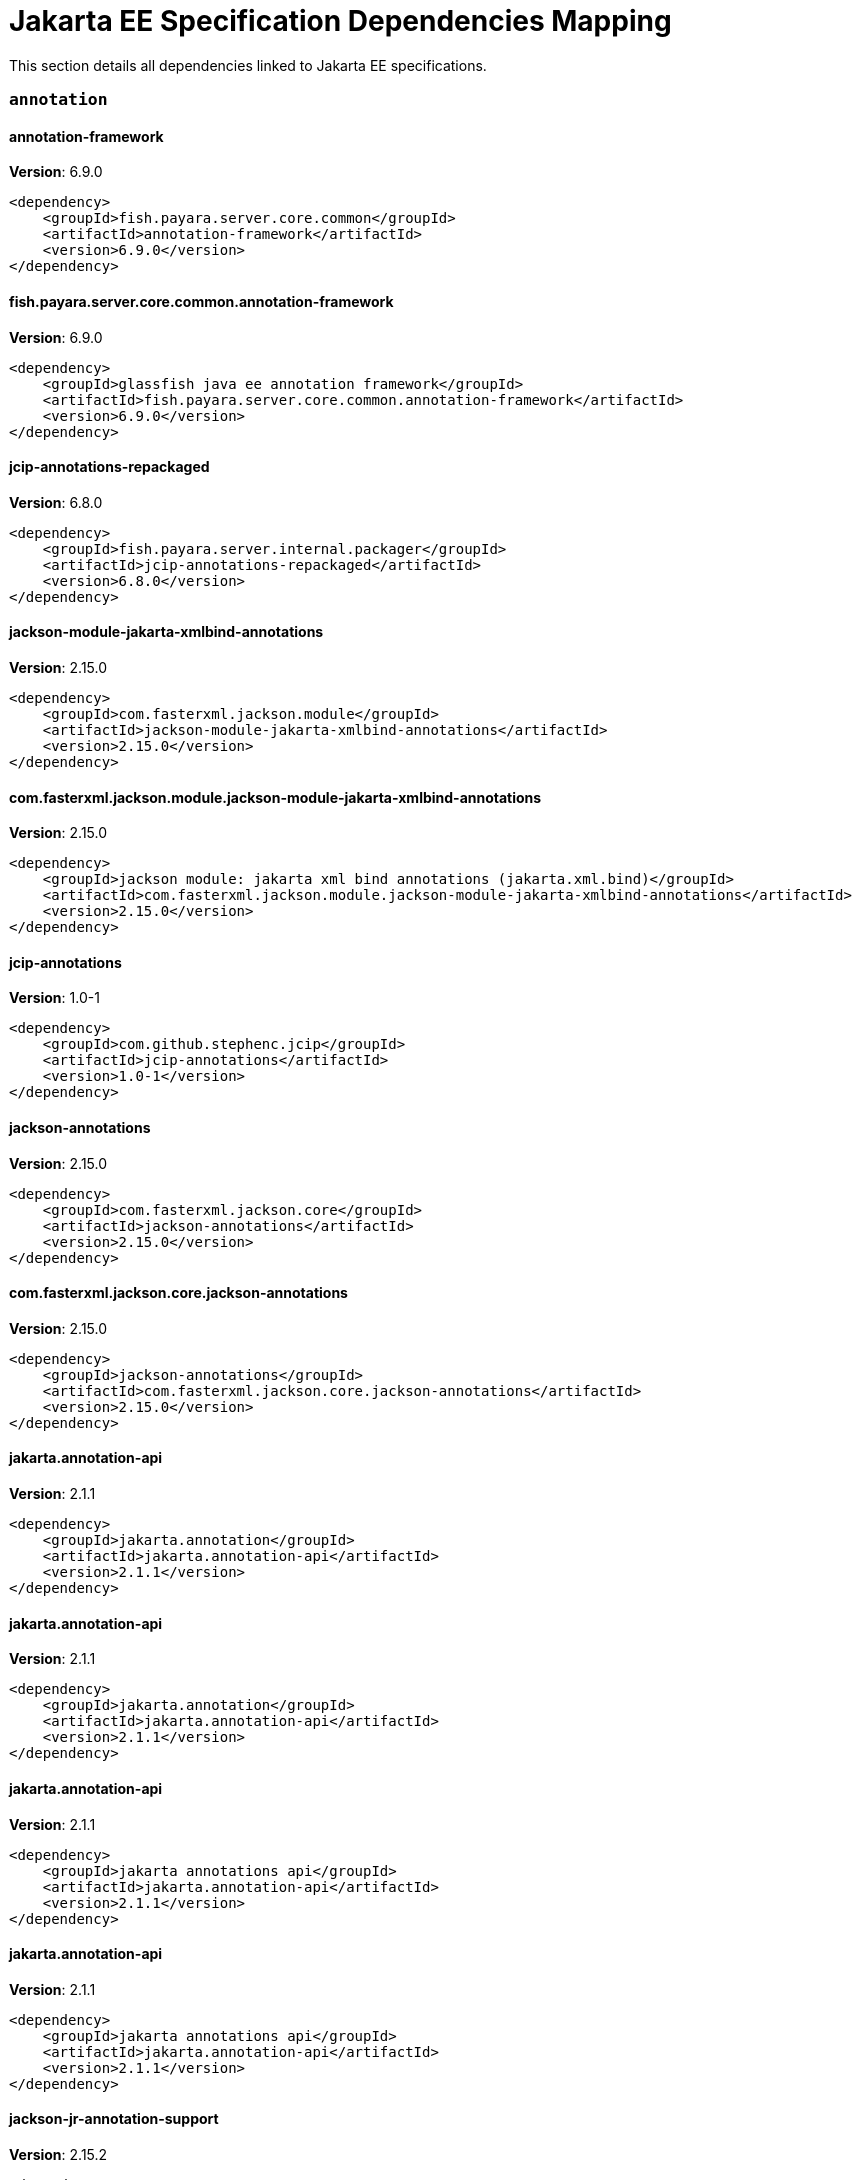 [[jakarta-ee]]
= Jakarta EE Specification Dependencies Mapping

This section details all dependencies linked to Jakarta EE specifications.

[[annotation]]
=== `annotation`

[[annotation-framework]]
==== *annotation-framework*
**Version**: 6.9.0

[source,xml]
----
<dependency>
    <groupId>fish.payara.server.core.common</groupId>
    <artifactId>annotation-framework</artifactId>
    <version>6.9.0</version>
</dependency>
----
[[fish.payara.server.core.common.annotation-framework]]
==== *fish.payara.server.core.common.annotation-framework*
**Version**: 6.9.0

[source,xml]
----
<dependency>
    <groupId>glassfish java ee annotation framework</groupId>
    <artifactId>fish.payara.server.core.common.annotation-framework</artifactId>
    <version>6.9.0</version>
</dependency>
----
[[jcip-annotations-repackaged]]
==== *jcip-annotations-repackaged*
**Version**: 6.8.0

[source,xml]
----
<dependency>
    <groupId>fish.payara.server.internal.packager</groupId>
    <artifactId>jcip-annotations-repackaged</artifactId>
    <version>6.8.0</version>
</dependency>
----
[[jackson-module-jakarta-xmlbind-annotations]]
==== *jackson-module-jakarta-xmlbind-annotations*
**Version**: 2.15.0

[source,xml]
----
<dependency>
    <groupId>com.fasterxml.jackson.module</groupId>
    <artifactId>jackson-module-jakarta-xmlbind-annotations</artifactId>
    <version>2.15.0</version>
</dependency>
----
[[com.fasterxml.jackson.module.jackson-module-jakarta-xmlbind-annotations]]
==== *com.fasterxml.jackson.module.jackson-module-jakarta-xmlbind-annotations*
**Version**: 2.15.0

[source,xml]
----
<dependency>
    <groupId>jackson module: jakarta xml bind annotations (jakarta.xml.bind)</groupId>
    <artifactId>com.fasterxml.jackson.module.jackson-module-jakarta-xmlbind-annotations</artifactId>
    <version>2.15.0</version>
</dependency>
----
[[jcip-annotations]]
==== *jcip-annotations*
**Version**: 1.0-1

[source,xml]
----
<dependency>
    <groupId>com.github.stephenc.jcip</groupId>
    <artifactId>jcip-annotations</artifactId>
    <version>1.0-1</version>
</dependency>
----
[[jackson-annotations]]
==== *jackson-annotations*
**Version**: 2.15.0

[source,xml]
----
<dependency>
    <groupId>com.fasterxml.jackson.core</groupId>
    <artifactId>jackson-annotations</artifactId>
    <version>2.15.0</version>
</dependency>
----
[[com.fasterxml.jackson.core.jackson-annotations]]
==== *com.fasterxml.jackson.core.jackson-annotations*
**Version**: 2.15.0

[source,xml]
----
<dependency>
    <groupId>jackson-annotations</groupId>
    <artifactId>com.fasterxml.jackson.core.jackson-annotations</artifactId>
    <version>2.15.0</version>
</dependency>
----
[[jakarta.annotation-api]]
==== *jakarta.annotation-api*
**Version**: 2.1.1

[source,xml]
----
<dependency>
    <groupId>jakarta.annotation</groupId>
    <artifactId>jakarta.annotation-api</artifactId>
    <version>2.1.1</version>
</dependency>
----
[[jakarta.annotation-api]]
==== *jakarta.annotation-api*
**Version**: 2.1.1

[source,xml]
----
<dependency>
    <groupId>jakarta.annotation</groupId>
    <artifactId>jakarta.annotation-api</artifactId>
    <version>2.1.1</version>
</dependency>
----
[[jakarta.annotation-api]]
==== *jakarta.annotation-api*
**Version**: 2.1.1

[source,xml]
----
<dependency>
    <groupId>jakarta annotations api</groupId>
    <artifactId>jakarta.annotation-api</artifactId>
    <version>2.1.1</version>
</dependency>
----
[[jakarta.annotation-api]]
==== *jakarta.annotation-api*
**Version**: 2.1.1

[source,xml]
----
<dependency>
    <groupId>jakarta annotations api</groupId>
    <artifactId>jakarta.annotation-api</artifactId>
    <version>2.1.1</version>
</dependency>
----
[[jackson-jr-annotation-support]]
==== *jackson-jr-annotation-support*
**Version**: 2.15.2

[source,xml]
----
<dependency>
    <groupId>com.fasterxml.jackson.jr</groupId>
    <artifactId>jackson-jr-annotation-support</artifactId>
    <version>2.15.2</version>
</dependency>
----
[[authentication]]
=== `authentication`

[[jakarta.authentication-api]]
==== *jakarta.authentication-api*
**Version**: 3.0.0

[source,xml]
----
<dependency>
    <groupId>jakarta.authentication</groupId>
    <artifactId>jakarta.authentication-api</artifactId>
    <version>3.0.0</version>
</dependency>
----
[[jakarta.authentication-api]]
==== *jakarta.authentication-api*
**Version**: 3.0.0

[source,xml]
----
<dependency>
    <groupId>jakarta.authentication</groupId>
    <artifactId>jakarta.authentication-api</artifactId>
    <version>3.0.0</version>
</dependency>
----
[[jakarta.security.auth.message-api]]
==== *jakarta.security.auth.message-api*
**Version**: 3.0.0

[source,xml]
----
<dependency>
    <groupId>jakarta authentication</groupId>
    <artifactId>jakarta.security.auth.message-api</artifactId>
    <version>3.0.0</version>
</dependency>
----
[[jakarta.security.auth.message-api]]
==== *jakarta.security.auth.message-api*
**Version**: 3.0.0

[source,xml]
----
<dependency>
    <groupId>jakarta authentication</groupId>
    <artifactId>jakarta.security.auth.message-api</artifactId>
    <version>3.0.0</version>
</dependency>
----
[[authorization]]
=== `authorization`

[[jakarta.authorization-api]]
==== *jakarta.authorization-api*
**Version**: 2.1.0

[source,xml]
----
<dependency>
    <groupId>jakarta.authorization</groupId>
    <artifactId>jakarta.authorization-api</artifactId>
    <version>2.1.0</version>
</dependency>
----
[[jakarta.authorization-api]]
==== *jakarta.authorization-api*
**Version**: 2.1.0

[source,xml]
----
<dependency>
    <groupId>jakarta.authorization</groupId>
    <artifactId>jakarta.authorization-api</artifactId>
    <version>2.1.0</version>
</dependency>
----
[[jakarta.security.jacc-api]]
==== *jakarta.security.jacc-api*
**Version**: 2.1.0

[source,xml]
----
<dependency>
    <groupId>jakarta authorization</groupId>
    <artifactId>jakarta.security.jacc-api</artifactId>
    <version>2.1.0</version>
</dependency>
----
[[jakarta.security.jacc-api]]
==== *jakarta.security.jacc-api*
**Version**: 2.1.0

[source,xml]
----
<dependency>
    <groupId>jakarta authorization</groupId>
    <artifactId>jakarta.security.jacc-api</artifactId>
    <version>2.1.0</version>
</dependency>
----
[[batch]]
=== `batch`

[[glassfish-batch-connector]]
==== *glassfish-batch-connector*
**Version**: 6.8.0

[source,xml]
----
<dependency>
    <groupId>fish.payara.server.internal.batch</groupId>
    <artifactId>glassfish-batch-connector</artifactId>
    <version>6.8.0</version>
</dependency>
----
[[fish.payara.server.internal.batch.glassfish-batch-connector]]
==== *fish.payara.server.internal.batch.glassfish-batch-connector*
**Version**: 6.8.0

[source,xml]
----
<dependency>
    <groupId>batch connector for glassfish</groupId>
    <artifactId>fish.payara.server.internal.batch.glassfish-batch-connector</artifactId>
    <version>6.8.0</version>
</dependency>
----
[[glassfish-batch-commands]]
==== *glassfish-batch-commands*
**Version**: 6.8.0

[source,xml]
----
<dependency>
    <groupId>fish.payara.server.internal.batch</groupId>
    <artifactId>glassfish-batch-commands</artifactId>
    <version>6.8.0</version>
</dependency>
----
[[fish.payara.server.internal.batch.glassfish-batch-commands]]
==== *fish.payara.server.internal.batch.glassfish-batch-commands*
**Version**: 6.8.0

[source,xml]
----
<dependency>
    <groupId>batch commands for glassfish</groupId>
    <artifactId>fish.payara.server.internal.batch.glassfish-batch-commands</artifactId>
    <version>6.8.0</version>
</dependency>
----
[[payara-jbatch]]
==== *payara-jbatch*
**Version**: 6.8.0

[source,xml]
----
<dependency>
    <groupId>fish.payara.server.internal.batch</groupId>
    <artifactId>payara-jbatch</artifactId>
    <version>6.8.0</version>
</dependency>
----
[[payara-jbatch]]
==== *payara-jbatch*
**Version**: 6.8.0

[source,xml]
----
<dependency>
    <groupId>fish.payara.server.internal.batch</groupId>
    <artifactId>payara-jbatch</artifactId>
    <version>6.8.0</version>
</dependency>
----
[[fish.payara.server.internal.batch.payara-jbatch]]
==== *fish.payara.server.internal.batch.payara-jbatch*
**Version**: 6.8.0

[source,xml]
----
<dependency>
    <groupId>ibm jbatch combined</groupId>
    <artifactId>fish.payara.server.internal.batch.payara-jbatch</artifactId>
    <version>6.8.0</version>
</dependency>
----
[[fish.payara.server.internal.batch.payara-jbatch]]
==== *fish.payara.server.internal.batch.payara-jbatch*
**Version**: 6.8.0

[source,xml]
----
<dependency>
    <groupId>ibm jbatch combined</groupId>
    <artifactId>fish.payara.server.internal.batch.payara-jbatch</artifactId>
    <version>6.8.0</version>
</dependency>
----
[[jakarta.batch-api]]
==== *jakarta.batch-api*
**Version**: 2.1.1

[source,xml]
----
<dependency>
    <groupId>jakarta.batch</groupId>
    <artifactId>jakarta.batch-api</artifactId>
    <version>2.1.1</version>
</dependency>
----
[[jakarta.batch-api]]
==== *jakarta.batch-api*
**Version**: 2.1.1

[source,xml]
----
<dependency>
    <groupId>jakarta.batch</groupId>
    <artifactId>jakarta.batch-api</artifactId>
    <version>2.1.1</version>
</dependency>
----
[[validation]]
=== `validation`

[[hibernate-validator]]
==== *hibernate-validator*
**Version**: 8.0.0.final

[source,xml]
----
<dependency>
    <groupId>org.hibernate.validator</groupId>
    <artifactId>hibernate-validator</artifactId>
    <version>8.0.0.final</version>
</dependency>
----
[[org.hibernate.validator]]
==== *org.hibernate.validator*
**Version**: 8.0.0.final

[source,xml]
----
<dependency>
    <groupId>hibernate validator engine</groupId>
    <artifactId>org.hibernate.validator</artifactId>
    <version>8.0.0.final</version>
</dependency>
----
[[hibernate-validator-cdi]]
==== *hibernate-validator-cdi*
**Version**: 8.0.0.final

[source,xml]
----
<dependency>
    <groupId>org.hibernate.validator</groupId>
    <artifactId>hibernate-validator-cdi</artifactId>
    <version>8.0.0.final</version>
</dependency>
----
[[org.hibernate.validator.cdi]]
==== *org.hibernate.validator.cdi*
**Version**: 8.0.0.final

[source,xml]
----
<dependency>
    <groupId>hibernate validator portable extension</groupId>
    <artifactId>org.hibernate.validator.cdi</artifactId>
    <version>8.0.0.final</version>
</dependency>
----
[[jersey-bean-validation]]
==== *jersey-bean-validation*
**Version**: 3.1.0.payara-p1

[source,xml]
----
<dependency>
    <groupId>org.glassfish.jersey.ext</groupId>
    <artifactId>jersey-bean-validation</artifactId>
    <version>3.1.0.payara-p1</version>
</dependency>
----
[[jersey-bean-validation]]
==== *jersey-bean-validation*
**Version**: 3.1.0.payara-p1

[source,xml]
----
<dependency>
    <groupId>org.glassfish.jersey.ext</groupId>
    <artifactId>jersey-bean-validation</artifactId>
    <version>3.1.0.payara-p1</version>
</dependency>
----
[[org.glassfish.jersey.ext.jersey-bean-validation]]
==== *org.glassfish.jersey.ext.jersey-bean-validation*
**Version**: 3.1.0.payara-p1

[source,xml]
----
<dependency>
    <groupId>jersey-ext-bean-validation</groupId>
    <artifactId>org.glassfish.jersey.ext.jersey-bean-validation</artifactId>
    <version>3.1.0.payara-p1</version>
</dependency>
----
[[org.glassfish.jersey.ext.jersey-bean-validation]]
==== *org.glassfish.jersey.ext.jersey-bean-validation*
**Version**: 3.1.0.payara-p1

[source,xml]
----
<dependency>
    <groupId>jersey-ext-bean-validation</groupId>
    <artifactId>org.glassfish.jersey.ext.jersey-bean-validation</artifactId>
    <version>3.1.0.payara-p1</version>
</dependency>
----
[[jakarta.validation-api]]
==== *jakarta.validation-api*
**Version**: 3.0.1

[source,xml]
----
<dependency>
    <groupId>jakarta.validation</groupId>
    <artifactId>jakarta.validation-api</artifactId>
    <version>3.0.1</version>
</dependency>
----
[[jakarta.validation.jakarta.validation-api]]
==== *jakarta.validation.jakarta.validation-api*
**Version**: 3.0.1

[source,xml]
----
<dependency>
    <groupId>jakarta bean validation api</groupId>
    <artifactId>jakarta.validation.jakarta.validation-api</artifactId>
    <version>3.0.1</version>
</dependency>
----
[[concurrency]]
=== `concurrency`

[[concurrent-impl]]
==== *concurrent-impl*
**Version**: 6.8.0

[source,xml]
----
<dependency>
    <groupId>fish.payara.server.internal.concurrent</groupId>
    <artifactId>concurrent-impl</artifactId>
    <version>6.8.0</version>
</dependency>
----
[[concurrent-impl]]
==== *concurrent-impl*
**Version**: 6.8.0

[source,xml]
----
<dependency>
    <groupId>fish.payara.server.internal.concurrent</groupId>
    <artifactId>concurrent-impl</artifactId>
    <version>6.8.0</version>
</dependency>
----
[[fish.payara.server.internal.concurrent.impl]]
==== *fish.payara.server.internal.concurrent.impl*
**Version**: 6.8.0

[source,xml]
----
<dependency>
    <groupId>concurrent implementation module</groupId>
    <artifactId>fish.payara.server.internal.concurrent.impl</artifactId>
    <version>6.8.0</version>
</dependency>
----
[[fish.payara.server.internal.concurrent.impl]]
==== *fish.payara.server.internal.concurrent.impl*
**Version**: 6.8.0

[source,xml]
----
<dependency>
    <groupId>concurrent implementation module</groupId>
    <artifactId>fish.payara.server.internal.concurrent.impl</artifactId>
    <version>6.8.0</version>
</dependency>
----
[[concurrent-connector]]
==== *concurrent-connector*
**Version**: 6.8.0

[source,xml]
----
<dependency>
    <groupId>fish.payara.server.internal.concurrent</groupId>
    <artifactId>concurrent-connector</artifactId>
    <version>6.8.0</version>
</dependency>
----
[[fish.payara.server.internal.concurrent.connector]]
==== *fish.payara.server.internal.concurrent.connector*
**Version**: 6.8.0

[source,xml]
----
<dependency>
    <groupId>concurrent connector module</groupId>
    <artifactId>fish.payara.server.internal.concurrent.connector</artifactId>
    <version>6.8.0</version>
</dependency>
----
[[jakarta.enterprise.concurrent-api]]
==== *jakarta.enterprise.concurrent-api*
**Version**: 3.0.2

[source,xml]
----
<dependency>
    <groupId>jakarta.enterprise.concurrent</groupId>
    <artifactId>jakarta.enterprise.concurrent-api</artifactId>
    <version>3.0.2</version>
</dependency>
----
[[jakarta.enterprise.concurrent-api]]
==== *jakarta.enterprise.concurrent-api*
**Version**: 3.0.2

[source,xml]
----
<dependency>
    <groupId>jakarta.enterprise.concurrent</groupId>
    <artifactId>jakarta.enterprise.concurrent-api</artifactId>
    <version>3.0.2</version>
</dependency>
----
[[jakarta.enterprise.concurrent]]
==== *jakarta.enterprise.concurrent*
**Version**: 3.0.2.payara-p1

[source,xml]
----
<dependency>
    <groupId>org.glassfish</groupId>
    <artifactId>jakarta.enterprise.concurrent</artifactId>
    <version>3.0.2.payara-p1</version>
</dependency>
----
[[jakarta.enterprise.concurrent-api]]
==== *jakarta.enterprise.concurrent-api*
**Version**: 3.0.2

[source,xml]
----
<dependency>
    <groupId>jakarta concurrency</groupId>
    <artifactId>jakarta.enterprise.concurrent-api</artifactId>
    <version>3.0.2</version>
</dependency>
----
[[jakarta.enterprise.concurrent-api]]
==== *jakarta.enterprise.concurrent-api*
**Version**: 3.0.2

[source,xml]
----
<dependency>
    <groupId>jakarta concurrency</groupId>
    <artifactId>jakarta.enterprise.concurrent-api</artifactId>
    <version>3.0.2</version>
</dependency>
----
[[console-concurrent-plugin]]
==== *console-concurrent-plugin*
**Version**: 6.8.0

[source,xml]
----
<dependency>
    <groupId>fish.payara.server.internal.admingui</groupId>
    <artifactId>console-concurrent-plugin</artifactId>
    <version>6.8.0</version>
</dependency>
----
[[fish.payara.server.internal.admingui.console-concurrent-plugin]]
==== *fish.payara.server.internal.admingui.console-concurrent-plugin*
**Version**: 6.8.0

[source,xml]
----
<dependency>
    <groupId>admin console concurrent plugin</groupId>
    <artifactId>fish.payara.server.internal.admingui.console-concurrent-plugin</artifactId>
    <version>6.8.0</version>
</dependency>
----
[[connectors]]
=== `connectors`

[[connectors-inbound-runtime]]
==== *connectors-inbound-runtime*
**Version**: 6.8.0

[source,xml]
----
<dependency>
    <groupId>fish.payara.server.internal.connectors</groupId>
    <artifactId>connectors-inbound-runtime</artifactId>
    <version>6.8.0</version>
</dependency>
----
[[fish.payara.server.internal.connectors.inbound-runtime]]
==== *fish.payara.server.internal.connectors.inbound-runtime*
**Version**: 6.8.0

[source,xml]
----
<dependency>
    <groupId>connectors inbound support</groupId>
    <artifactId>fish.payara.server.internal.connectors.inbound-runtime</artifactId>
    <version>6.8.0</version>
</dependency>
----
[[connectors-admin]]
==== *connectors-admin*
**Version**: 6.8.0

[source,xml]
----
<dependency>
    <groupId>fish.payara.server.internal.connectors</groupId>
    <artifactId>connectors-admin</artifactId>
    <version>6.8.0</version>
</dependency>
----
[[fish.payara.server.internal.connectors.admin]]
==== *fish.payara.server.internal.connectors.admin*
**Version**: 6.8.0

[source,xml]
----
<dependency>
    <groupId>connectors admin</groupId>
    <artifactId>fish.payara.server.internal.connectors.admin</artifactId>
    <version>6.8.0</version>
</dependency>
----
[[connectors-internal-api]]
==== *connectors-internal-api*
**Version**: 6.9.0

[source,xml]
----
<dependency>
    <groupId>fish.payara.server.core.connectors</groupId>
    <artifactId>connectors-internal-api</artifactId>
    <version>6.9.0</version>
</dependency>
----
[[connectors-internal-api]]
==== *connectors-internal-api*
**Version**: 6.9.0

[source,xml]
----
<dependency>
    <groupId>fish.payara.server.core.connectors</groupId>
    <artifactId>connectors-internal-api</artifactId>
    <version>6.9.0</version>
</dependency>
----
[[fish.payara.server.core.connectors.internal-api]]
==== *fish.payara.server.core.connectors.internal-api*
**Version**: 6.9.0

[source,xml]
----
<dependency>
    <groupId>connectors private apis for glassfish containers</groupId>
    <artifactId>fish.payara.server.core.connectors.internal-api</artifactId>
    <version>6.9.0</version>
</dependency>
----
[[fish.payara.server.core.connectors.internal-api]]
==== *fish.payara.server.core.connectors.internal-api*
**Version**: 6.9.0

[source,xml]
----
<dependency>
    <groupId>connectors private apis for glassfish containers</groupId>
    <artifactId>fish.payara.server.core.connectors.internal-api</artifactId>
    <version>6.9.0</version>
</dependency>
----
[[connectors-runtime]]
==== *connectors-runtime*
**Version**: 6.8.0

[source,xml]
----
<dependency>
    <groupId>fish.payara.server.internal.connectors</groupId>
    <artifactId>connectors-runtime</artifactId>
    <version>6.8.0</version>
</dependency>
----
[[connectors-runtime]]
==== *connectors-runtime*
**Version**: 6.8.0

[source,xml]
----
<dependency>
    <groupId>fish.payara.server.internal.connectors</groupId>
    <artifactId>connectors-runtime</artifactId>
    <version>6.8.0</version>
</dependency>
----
[[fish.payara.server.internal.connectors.runtime]]
==== *fish.payara.server.internal.connectors.runtime*
**Version**: 6.8.0

[source,xml]
----
<dependency>
    <groupId>connectors runtime</groupId>
    <artifactId>fish.payara.server.internal.connectors.runtime</artifactId>
    <version>6.8.0</version>
</dependency>
----
[[fish.payara.server.internal.connectors.runtime]]
==== *fish.payara.server.internal.connectors.runtime*
**Version**: 6.8.0

[source,xml]
----
<dependency>
    <groupId>connectors runtime</groupId>
    <artifactId>fish.payara.server.internal.connectors.runtime</artifactId>
    <version>6.8.0</version>
</dependency>
----
[[gf-connectors-connector]]
==== *gf-connectors-connector*
**Version**: 6.8.0

[source,xml]
----
<dependency>
    <groupId>fish.payara.server.internal.connectors</groupId>
    <artifactId>gf-connectors-connector</artifactId>
    <version>6.8.0</version>
</dependency>
----
[[fish.payara.server.internal.connectors.gf-connectors-connector]]
==== *fish.payara.server.internal.connectors.gf-connectors-connector*
**Version**: 6.8.0

[source,xml]
----
<dependency>
    <groupId>glassfish connectors connector</groupId>
    <artifactId>fish.payara.server.internal.connectors.gf-connectors-connector</artifactId>
    <version>6.8.0</version>
</dependency>
----
[[fish.payara.server.internal.connectors.work-management]]
==== *fish.payara.server.internal.connectors.work-management*
**Version**: 6.8.0

[source,xml]
----
<dependency>
    <groupId>work management</groupId>
    <artifactId>fish.payara.server.internal.connectors.work-management</artifactId>
    <version>6.8.0</version>
</dependency>
----
[[security-connectors-api]]
==== *security-connectors-api*
**Version**: 3.0.alpha8

[source,xml]
----
<dependency>
    <groupId>fish.payara.security.connectors</groupId>
    <artifactId>security-connectors-api</artifactId>
    <version>3.0.alpha8</version>
</dependency>
----
[[fish.payara.security.connectors.security-connectors-api]]
==== *fish.payara.security.connectors.security-connectors-api*
**Version**: 3.0.0.alpha8

[source,xml]
----
<dependency>
    <groupId>payara security connnectors api</groupId>
    <artifactId>fish.payara.security.connectors.security-connectors-api</artifactId>
    <version>3.0.0.alpha8</version>
</dependency>
----
[[contextdependencyinjection]]
=== `contextdependencyinjection`

[[jakarta.enterprise.cdi-api]]
==== *jakarta.enterprise.cdi-api*
**Version**: 4.0.1

[source,xml]
----
<dependency>
    <groupId>jakarta.enterprise</groupId>
    <artifactId>jakarta.enterprise.cdi-api</artifactId>
    <version>4.0.1</version>
</dependency>
----
[[jakarta.enterprise.cdi-api]]
==== *jakarta.enterprise.cdi-api*
**Version**: 4.0.1

[source,xml]
----
<dependency>
    <groupId>jakarta.enterprise</groupId>
    <artifactId>jakarta.enterprise.cdi-api</artifactId>
    <version>4.0.1</version>
</dependency>
----
[[jakarta.enterprise.cdi-api]]
==== *jakarta.enterprise.cdi-api*
**Version**: 4.0.1

[source,xml]
----
<dependency>
    <groupId>cdi apis</groupId>
    <artifactId>jakarta.enterprise.cdi-api</artifactId>
    <version>4.0.1</version>
</dependency>
----
[[jakarta.enterprise.cdi-api]]
==== *jakarta.enterprise.cdi-api*
**Version**: 4.0.1

[source,xml]
----
<dependency>
    <groupId>cdi apis</groupId>
    <artifactId>jakarta.enterprise.cdi-api</artifactId>
    <version>4.0.1</version>
</dependency>
----
[[payara-micro-cdi]]
==== *payara-micro-cdi*
**Version**: 6.8.0

[source,xml]
----
<dependency>
    <groupId>fish.payara.server.internal.payara-appserver-modules</groupId>
    <artifactId>payara-micro-cdi</artifactId>
    <version>6.8.0</version>
</dependency>
----
[[fish.payara.server.internal.payara-appserver-modules.payara-micro-cdi]]
==== *fish.payara.server.internal.payara-appserver-modules.payara-micro-cdi*
**Version**: 6.8.0

[source,xml]
----
<dependency>
    <groupId>payara micro cdi</groupId>
    <artifactId>fish.payara.server.internal.payara-appserver-modules.payara-micro-cdi</artifactId>
    <version>6.8.0</version>
</dependency>
----
[[jersey-cdi1x]]
==== *jersey-cdi1x*
**Version**: 3.1.0.payara-p1

[source,xml]
----
<dependency>
    <groupId>org.glassfish.jersey.ext.cdi</groupId>
    <artifactId>jersey-cdi1x</artifactId>
    <version>3.1.0.payara-p1</version>
</dependency>
----
[[org.glassfish.jersey.ext.cdi.jersey-cdi1x]]
==== *org.glassfish.jersey.ext.cdi.jersey-cdi1x*
**Version**: 3.1.0.payara-p1

[source,xml]
----
<dependency>
    <groupId>jersey-ext-cdi1x</groupId>
    <artifactId>org.glassfish.jersey.ext.cdi.jersey-cdi1x</artifactId>
    <version>3.1.0.payara-p1</version>
</dependency>
----
[[jakarta.inject-api]]
==== *jakarta.inject-api*
**Version**: 2.0.0

[source,xml]
----
<dependency>
    <groupId>jakarta.inject</groupId>
    <artifactId>jakarta.inject-api</artifactId>
    <version>2.0.0</version>
</dependency>
----
[[jakarta.inject.jakarta.inject-api]]
==== *jakarta.inject.jakarta.inject-api*
**Version**: 2.0.0

[source,xml]
----
<dependency>
    <groupId>jakarta dependency injection</groupId>
    <artifactId>jakarta.inject.jakarta.inject-api</artifactId>
    <version>2.0.0</version>
</dependency>
----
[[cdi-api-fragment]]
==== *cdi-api-fragment*
**Version**: 6.8.0

[source,xml]
----
<dependency>
    <groupId>fish.payara.server.internal.web</groupId>
    <artifactId>cdi-api-fragment</artifactId>
    <version>6.8.0</version>
</dependency>
----
[[cdi-api-fragment]]
==== *cdi-api-fragment*
**Version**: 6.8.0

[source,xml]
----
<dependency>
    <groupId>fish.payara.server.internal.web</groupId>
    <artifactId>cdi-api-fragment</artifactId>
    <version>6.8.0</version>
</dependency>
----
[[soteria.spi.bean.decorator.weld]]
==== *soteria.spi.bean.decorator.weld*
**Version**: 3.0.1.payara-p1

[source,xml]
----
<dependency>
    <groupId>org.glassfish.soteria</groupId>
    <artifactId>soteria.spi.bean.decorator.weld</artifactId>
    <version>3.0.1.payara-p1</version>
</dependency>
----
[[org.glassfish.soteria.spi.bean.decorator.weld]]
==== *org.glassfish.soteria.spi.bean.decorator.weld*
**Version**: 3.0.1.payara-p1

[source,xml]
----
<dependency>
    <groupId>soteria spi : bean decorator : weld</groupId>
    <artifactId>org.glassfish.soteria.spi.bean.decorator.weld</artifactId>
    <version>3.0.1.payara-p1</version>
</dependency>
----
[[gf-weld-connector]]
==== *gf-weld-connector*
**Version**: 6.8.0

[source,xml]
----
<dependency>
    <groupId>fish.payara.server.internal.web</groupId>
    <artifactId>gf-weld-connector</artifactId>
    <version>6.8.0</version>
</dependency>
----
[[fish.payara.server.internal.web.gf-weld-connector]]
==== *fish.payara.server.internal.web.gf-weld-connector*
**Version**: 6.8.0

[source,xml]
----
<dependency>
    <groupId>weld connector for glassfish</groupId>
    <artifactId>fish.payara.server.internal.web.gf-weld-connector</artifactId>
    <version>6.8.0</version>
</dependency>
----
[[tyrus-container-glassfish-cdi]]
==== *tyrus-container-glassfish-cdi*
**Version**: 2.1.3.payara-p1

[source,xml]
----
<dependency>
    <groupId>org.glassfish.tyrus</groupId>
    <artifactId>tyrus-container-glassfish-cdi</artifactId>
    <version>2.1.3.payara-p1</version>
</dependency>
----
[[hibernate-validator-cdi]]
==== *hibernate-validator-cdi*
**Version**: 8.0.0.final

[source,xml]
----
<dependency>
    <groupId>org.hibernate.validator</groupId>
    <artifactId>hibernate-validator-cdi</artifactId>
    <version>8.0.0.final</version>
</dependency>
----
[[org.hibernate.validator.cdi]]
==== *org.hibernate.validator.cdi*
**Version**: 8.0.0.final

[source,xml]
----
<dependency>
    <groupId>hibernate validator portable extension</groupId>
    <artifactId>org.hibernate.validator.cdi</artifactId>
    <version>8.0.0.final</version>
</dependency>
----
[[org.glassfish.tyrus.container-glassfish-cdi]]
==== *org.glassfish.tyrus.container-glassfish-cdi*
**Version**: 2.1.3.payara-p1

[source,xml]
----
<dependency>
    <groupId>tyrus cdi component provider</groupId>
    <artifactId>org.glassfish.tyrus.container-glassfish-cdi</artifactId>
    <version>2.1.3.payara-p1</version>
</dependency>
----
[[jersey-cdi1x-transaction]]
==== *jersey-cdi1x-transaction*
**Version**: 3.1.0.payara-p1

[source,xml]
----
<dependency>
    <groupId>org.glassfish.jersey.ext.cdi</groupId>
    <artifactId>jersey-cdi1x-transaction</artifactId>
    <version>3.1.0.payara-p1</version>
</dependency>
----
[[org.glassfish.jersey.ext.cdi.jersey-cdi1x-transaction]]
==== *org.glassfish.jersey.ext.cdi.jersey-cdi1x-transaction*
**Version**: 3.1.0.payara-p1

[source,xml]
----
<dependency>
    <groupId>jersey-ext-cdi1x-transaction</groupId>
    <artifactId>org.glassfish.jersey.ext.cdi.jersey-cdi1x-transaction</artifactId>
    <version>3.1.0.payara-p1</version>
</dependency>
----
[[jersey-cdi1x-servlet]]
==== *jersey-cdi1x-servlet*
**Version**: 3.1.0.payara-p1

[source,xml]
----
<dependency>
    <groupId>org.glassfish.jersey.ext.cdi</groupId>
    <artifactId>jersey-cdi1x-servlet</artifactId>
    <version>3.1.0.payara-p1</version>
</dependency>
----
[[org.glassfish.jersey.ext.cdi.jersey-cdi1x-servlet]]
==== *org.glassfish.jersey.ext.cdi.jersey-cdi1x-servlet*
**Version**: 3.1.0.payara-p1

[source,xml]
----
<dependency>
    <groupId>jersey-ext-cdi1x-servlet</groupId>
    <artifactId>org.glassfish.jersey.ext.cdi.jersey-cdi1x-servlet</artifactId>
    <version>3.1.0.payara-p1</version>
</dependency>
----
[[cdi-auth-roles]]
==== *cdi-auth-roles*
**Version**: 6.8.0

[source,xml]
----
<dependency>
    <groupId>fish.payara.server.internal.payara-appserver-modules</groupId>
    <artifactId>cdi-auth-roles</artifactId>
    <version>6.8.0</version>
</dependency>
----
[[fish.payara.server.internal.payara-appserver-modules.cdi-auth-roles]]
==== *fish.payara.server.internal.payara-appserver-modules.cdi-auth-roles*
**Version**: 6.8.0

[source,xml]
----
<dependency>
    <groupId>cdi auth: roles</groupId>
    <artifactId>fish.payara.server.internal.payara-appserver-modules.cdi-auth-roles</artifactId>
    <version>6.8.0</version>
</dependency>
----
[[cdieventbus-notifier-console-plugin]]
==== *cdieventbus-notifier-console-plugin*
**Version**: 6.8.0

[source,xml]
----
<dependency>
    <groupId>fish.payara.server.internal.admingui</groupId>
    <artifactId>cdieventbus-notifier-console-plugin</artifactId>
    <version>6.8.0</version>
</dependency>
----
[[fish.payara.server.internal.admingui.cdieventbus-notifier-console-plugin]]
==== *fish.payara.server.internal.admingui.cdieventbus-notifier-console-plugin*
**Version**: 6.8.0

[source,xml]
----
<dependency>
    <groupId>cdi event bus notifier console plugin</groupId>
    <artifactId>fish.payara.server.internal.admingui.cdieventbus-notifier-console-plugin</artifactId>
    <version>6.8.0</version>
</dependency>
----
[[weld-integration-fragment]]
==== *weld-integration-fragment*
**Version**: 6.8.0

[source,xml]
----
<dependency>
    <groupId>fish.payara.server.internal.web</groupId>
    <artifactId>weld-integration-fragment</artifactId>
    <version>6.8.0</version>
</dependency>
----
[[weld-integration]]
==== *weld-integration*
**Version**: 6.8.0

[source,xml]
----
<dependency>
    <groupId>fish.payara.server.internal.web</groupId>
    <artifactId>weld-integration</artifactId>
    <version>6.8.0</version>
</dependency>
----
[[fish.payara.server.internal.web.weld-integration]]
==== *fish.payara.server.internal.web.weld-integration*
**Version**: 6.8.0

[source,xml]
----
<dependency>
    <groupId>weld integration for glassfish</groupId>
    <artifactId>fish.payara.server.internal.web.weld-integration</artifactId>
    <version>6.8.0</version>
</dependency>
----
[[fish.payara.server.internal.web.weld-integration-fragment]]
==== *fish.payara.server.internal.web.weld-integration-fragment*
**Version**: 6.8.0

[source,xml]
----
<dependency>
    <groupId>weld integration fragment</groupId>
    <artifactId>fish.payara.server.internal.web.weld-integration-fragment</artifactId>
    <version>6.8.0</version>
</dependency>
----
[[notification-cdi-eventbus-core]]
==== *notification-cdi-eventbus-core*
**Version**: 6.8.0

[source,xml]
----
<dependency>
    <groupId>fish.payara.server.internal.payara-modules</groupId>
    <artifactId>notification-cdi-eventbus-core</artifactId>
    <version>6.8.0</version>
</dependency>
----
[[fish.payara.server.internal.payara-modules.notification-cdi-eventbus-core]]
==== *fish.payara.server.internal.payara-modules.notification-cdi-eventbus-core*
**Version**: 6.8.0

[source,xml]
----
<dependency>
    <groupId>cdi eventbus notification implementation</groupId>
    <artifactId>fish.payara.server.internal.payara-modules.notification-cdi-eventbus-core</artifactId>
    <version>6.8.0</version>
</dependency>
----
[[weld-ejb]]
==== *weld-ejb*
**Version**: 5.0.1.final

[source,xml]
----
<dependency>
    <groupId>org.jboss.weld.module</groupId>
    <artifactId>weld-ejb</artifactId>
    <version>5.0.1.final</version>
</dependency>
----
[[weld-jsf]]
==== *weld-jsf*
**Version**: 5.0.1.final

[source,xml]
----
<dependency>
    <groupId>org.jboss.weld.module</groupId>
    <artifactId>weld-jsf</artifactId>
    <version>5.0.1.final</version>
</dependency>
----
[[weld-jta]]
==== *weld-jta*
**Version**: 5.0.1.final

[source,xml]
----
<dependency>
    <groupId>org.jboss.weld.module</groupId>
    <artifactId>weld-jta</artifactId>
    <version>5.0.1.final</version>
</dependency>
----
[[weld-web]]
==== *weld-web*
**Version**: 5.0.1.final

[source,xml]
----
<dependency>
    <groupId>org.jboss.weld.module</groupId>
    <artifactId>weld-web</artifactId>
    <version>5.0.1.final</version>
</dependency>
----
[[weld-probe-core]]
==== *weld-probe-core*
**Version**: 5.0.1.final

[source,xml]
----
<dependency>
    <groupId>org.jboss.weld.probe</groupId>
    <artifactId>weld-probe-core</artifactId>
    <version>5.0.1.final</version>
</dependency>
----
[[weld-api]]
==== *weld-api*
**Version**: 5.0.sp2

[source,xml]
----
<dependency>
    <groupId>org.jboss.weld</groupId>
    <artifactId>weld-api</artifactId>
    <version>5.0.sp2</version>
</dependency>
----
[[weld-core-impl]]
==== *weld-core-impl*
**Version**: 5.0.1.final

[source,xml]
----
<dependency>
    <groupId>org.jboss.weld</groupId>
    <artifactId>weld-core-impl</artifactId>
    <version>5.0.1.final</version>
</dependency>
----
[[weld-lite-extension-translator]]
==== *weld-lite-extension-translator*
**Version**: 5.0.1.final

[source,xml]
----
<dependency>
    <groupId>org.jboss.weld</groupId>
    <artifactId>weld-lite-extension-translator</artifactId>
    <version>5.0.1.final</version>
</dependency>
----
[[weld-osgi-bundle]]
==== *weld-osgi-bundle*
**Version**: 5.0.1.final

[source,xml]
----
<dependency>
    <groupId>org.jboss.weld</groupId>
    <artifactId>weld-osgi-bundle</artifactId>
    <version>5.0.1.final</version>
</dependency>
----
[[weld-spi]]
==== *weld-spi*
**Version**: 5.0.sp2

[source,xml]
----
<dependency>
    <groupId>org.jboss.weld</groupId>
    <artifactId>weld-spi</artifactId>
    <version>5.0.sp2</version>
</dependency>
----
[[org.jboss.weld.osgi-bundle]]
==== *org.jboss.weld.osgi-bundle*
**Version**: 5.0.1.final

[source,xml]
----
<dependency>
    <groupId>weld osgi bundle</groupId>
    <artifactId>org.jboss.weld.osgi-bundle</artifactId>
    <version>5.0.1.final</version>
</dependency>
----
[[debugging]]
=== `debugging`

[[dependencyinjection]]
=== `dependencyinjection`

[[jakarta.enterprise.cdi-api]]
==== *jakarta.enterprise.cdi-api*
**Version**: 4.0.1

[source,xml]
----
<dependency>
    <groupId>jakarta.enterprise</groupId>
    <artifactId>jakarta.enterprise.cdi-api</artifactId>
    <version>4.0.1</version>
</dependency>
----
[[jakarta.enterprise.cdi-api]]
==== *jakarta.enterprise.cdi-api*
**Version**: 4.0.1

[source,xml]
----
<dependency>
    <groupId>cdi apis</groupId>
    <artifactId>jakarta.enterprise.cdi-api</artifactId>
    <version>4.0.1</version>
</dependency>
----
[[asadmin-audit]]
==== *asadmin-audit*
**Version**: 6.8.0

[source,xml]
----
<dependency>
    <groupId>fish.payara.server.internal.payara-modules</groupId>
    <artifactId>asadmin-audit</artifactId>
    <version>6.8.0</version>
</dependency>
----
[[fish.payara.server.internal.payara-modules.asadmin-audit]]
==== *fish.payara.server.internal.payara-modules.asadmin-audit*
**Version**: 6.8.0

[source,xml]
----
<dependency>
    <groupId>payara asadmin auditor</groupId>
    <artifactId>fish.payara.server.internal.payara-modules.asadmin-audit</artifactId>
    <version>6.8.0</version>
</dependency>
----
[[jersey-media-multipart]]
==== *jersey-media-multipart*
**Version**: 3.1.0.payara-p1

[source,xml]
----
<dependency>
    <groupId>org.glassfish.jersey.media</groupId>
    <artifactId>jersey-media-multipart</artifactId>
    <version>3.1.0.payara-p1</version>
</dependency>
----
[[org.glassfish.jersey.media.]]
==== *org.glassfish.jersey.media.*
**Version**: 3.1.0.payara-p1

[source,xml]
----
<dependency>
    <groupId>jersey-media-multipart</groupId>
    <artifactId>org.glassfish.jersey.media.</artifactId>
    <version>3.1.0.payara-p1</version>
</dependency>
----
[[jersey-media-json-jackson]]
==== *jersey-media-json-jackson*
**Version**: 3.1.0.payara-p1

[source,xml]
----
<dependency>
    <groupId>org.glassfish.jersey.media</groupId>
    <artifactId>jersey-media-json-jackson</artifactId>
    <version>3.1.0.payara-p1</version>
</dependency>
----
[[org.glassfish.jersey.media.]]
==== *org.glassfish.jersey.media.*
**Version**: 3.1.0.payara-p1

[source,xml]
----
<dependency>
    <groupId>jersey-media-json-jackson</groupId>
    <artifactId>org.glassfish.jersey.media.</artifactId>
    <version>3.1.0.payara-p1</version>
</dependency>
----
[[gf-jms-injection]]
==== *gf-jms-injection*
**Version**: 6.8.0

[source,xml]
----
<dependency>
    <groupId>fish.payara.server.internal.jms</groupId>
    <artifactId>gf-jms-injection</artifactId>
    <version>6.8.0</version>
</dependency>
----
[[fish.payara.server.internal.jms.gf-jms-injection]]
==== *fish.payara.server.internal.jms.gf-jms-injection*
**Version**: 6.8.0

[source,xml]
----
<dependency>
    <groupId>jms injection module for runtime</groupId>
    <artifactId>fish.payara.server.internal.jms.gf-jms-injection</artifactId>
    <version>6.8.0</version>
</dependency>
----
[[jersey-media-jaxb]]
==== *jersey-media-jaxb*
**Version**: 3.1.0.payara-p1

[source,xml]
----
<dependency>
    <groupId>org.glassfish.jersey.media</groupId>
    <artifactId>jersey-media-jaxb</artifactId>
    <version>3.1.0.payara-p1</version>
</dependency>
----
[[org.glassfish.jersey.media.]]
==== *org.glassfish.jersey.media.*
**Version**: 3.1.0.payara-p1

[source,xml]
----
<dependency>
    <groupId>jersey-media-jaxb</groupId>
    <artifactId>org.glassfish.jersey.media.</artifactId>
    <version>3.1.0.payara-p1</version>
</dependency>
----
[[payara-micro-cdi]]
==== *payara-micro-cdi*
**Version**: 6.8.0

[source,xml]
----
<dependency>
    <groupId>fish.payara.server.internal.payara-appserver-modules</groupId>
    <artifactId>payara-micro-cdi</artifactId>
    <version>6.8.0</version>
</dependency>
----
[[fish.payara.server.internal.payara-appserver-modules.payara-micro-cdi]]
==== *fish.payara.server.internal.payara-appserver-modules.payara-micro-cdi*
**Version**: 6.8.0

[source,xml]
----
<dependency>
    <groupId>payara micro cdi</groupId>
    <artifactId>fish.payara.server.internal.payara-appserver-modules.payara-micro-cdi</artifactId>
    <version>6.8.0</version>
</dependency>
----
[[org.glassfish.jersey.inject.jersey-hk2]]
==== *org.glassfish.jersey.inject.jersey-hk2*
**Version**: 3.1.0.payara-p1

[source,xml]
----
<dependency>
    <groupId>jersey-inject-hk2</groupId>
    <artifactId>org.glassfish.jersey.inject.jersey-hk2</artifactId>
    <version>3.1.0.payara-p1</version>
</dependency>
----
[[parsson-media]]
==== *parsson-media*
**Version**: 1.1.1.payara-p1

[source,xml]
----
<dependency>
    <groupId>org.eclipse.parsson</groupId>
    <artifactId>parsson-media</artifactId>
    <version>1.1.1.payara-p1</version>
</dependency>
----
[[org.eclipse.parsson.media]]
==== *org.eclipse.parsson.media*
**Version**: 1.1.1.payara-p1

[source,xml]
----
<dependency>
    <groupId>eclipse parsson media for jakarta restful web services</groupId>
    <artifactId>org.eclipse.parsson.media</artifactId>
    <version>1.1.1.payara-p1</version>
</dependency>
----
[[jersey-cdi1x]]
==== *jersey-cdi1x*
**Version**: 3.1.0.payara-p1

[source,xml]
----
<dependency>
    <groupId>org.glassfish.jersey.ext.cdi</groupId>
    <artifactId>jersey-cdi1x</artifactId>
    <version>3.1.0.payara-p1</version>
</dependency>
----
[[org.glassfish.jersey.ext.cdi.jersey-cdi1x]]
==== *org.glassfish.jersey.ext.cdi.jersey-cdi1x*
**Version**: 3.1.0.payara-p1

[source,xml]
----
<dependency>
    <groupId>jersey-ext-cdi1x</groupId>
    <artifactId>org.glassfish.jersey.ext.cdi.jersey-cdi1x</artifactId>
    <version>3.1.0.payara-p1</version>
</dependency>
----
[[jakarta.inject-api]]
==== *jakarta.inject-api*
**Version**: 2.0.0

[source,xml]
----
<dependency>
    <groupId>jakarta.inject</groupId>
    <artifactId>jakarta.inject-api</artifactId>
    <version>2.0.0</version>
</dependency>
----
[[jakarta.inject.jakarta.inject-api]]
==== *jakarta.inject.jakarta.inject-api*
**Version**: 2.0.0

[source,xml]
----
<dependency>
    <groupId>jakarta dependency injection</groupId>
    <artifactId>jakarta.inject.jakarta.inject-api</artifactId>
    <version>2.0.0</version>
</dependency>
----
[[jersey-media-json-binding]]
==== *jersey-media-json-binding*
**Version**: 3.1.0.payara-p1

[source,xml]
----
<dependency>
    <groupId>org.glassfish.jersey.media</groupId>
    <artifactId>jersey-media-json-binding</artifactId>
    <version>3.1.0.payara-p1</version>
</dependency>
----
[[org.glassfish.jersey.media.]]
==== *org.glassfish.jersey.media.*
**Version**: 3.1.0.payara-p1

[source,xml]
----
<dependency>
    <groupId>jersey-media-json-binding</groupId>
    <artifactId>org.glassfish.jersey.media.</artifactId>
    <version>3.1.0.payara-p1</version>
</dependency>
----
[[cdi-api-fragment]]
==== *cdi-api-fragment*
**Version**: 6.8.0

[source,xml]
----
<dependency>
    <groupId>fish.payara.server.internal.web</groupId>
    <artifactId>cdi-api-fragment</artifactId>
    <version>6.8.0</version>
</dependency>
----
[[soteria.spi.bean.decorator.weld]]
==== *soteria.spi.bean.decorator.weld*
**Version**: 3.0.1.payara-p1

[source,xml]
----
<dependency>
    <groupId>org.glassfish.soteria</groupId>
    <artifactId>soteria.spi.bean.decorator.weld</artifactId>
    <version>3.0.1.payara-p1</version>
</dependency>
----
[[org.glassfish.soteria.spi.bean.decorator.weld]]
==== *org.glassfish.soteria.spi.bean.decorator.weld*
**Version**: 3.0.1.payara-p1

[source,xml]
----
<dependency>
    <groupId>soteria spi : bean decorator : weld</groupId>
    <artifactId>org.glassfish.soteria.spi.bean.decorator.weld</artifactId>
    <version>3.0.1.payara-p1</version>
</dependency>
----
[[jersey-media-moxy]]
==== *jersey-media-moxy*
**Version**: 3.1.0.payara-p1

[source,xml]
----
<dependency>
    <groupId>org.glassfish.jersey.media</groupId>
    <artifactId>jersey-media-moxy</artifactId>
    <version>3.1.0.payara-p1</version>
</dependency>
----
[[org.glassfish.jersey.media.]]
==== *org.glassfish.jersey.media.*
**Version**: 3.1.0.payara-p1

[source,xml]
----
<dependency>
    <groupId>jersey-media-moxy</groupId>
    <artifactId>org.glassfish.jersey.media.</artifactId>
    <version>3.1.0.payara-p1</version>
</dependency>
----
[[jersey-media-json-processing]]
==== *jersey-media-json-processing*
**Version**: 3.1.0.payara-p1

[source,xml]
----
<dependency>
    <groupId>org.glassfish.jersey.media</groupId>
    <artifactId>jersey-media-json-processing</artifactId>
    <version>3.1.0.payara-p1</version>
</dependency>
----
[[org.glassfish.jersey.media.]]
==== *org.glassfish.jersey.media.*
**Version**: 3.1.0.payara-p1

[source,xml]
----
<dependency>
    <groupId>jersey-media-json-processing</groupId>
    <artifactId>org.glassfish.jersey.media.</artifactId>
    <version>3.1.0.payara-p1</version>
</dependency>
----
[[gf-weld-connector]]
==== *gf-weld-connector*
**Version**: 6.8.0

[source,xml]
----
<dependency>
    <groupId>fish.payara.server.internal.web</groupId>
    <artifactId>gf-weld-connector</artifactId>
    <version>6.8.0</version>
</dependency>
----
[[fish.payara.server.internal.web.gf-weld-connector]]
==== *fish.payara.server.internal.web.gf-weld-connector*
**Version**: 6.8.0

[source,xml]
----
<dependency>
    <groupId>weld connector for glassfish</groupId>
    <artifactId>fish.payara.server.internal.web.gf-weld-connector</artifactId>
    <version>6.8.0</version>
</dependency>
----
[[tyrus-container-glassfish-cdi]]
==== *tyrus-container-glassfish-cdi*
**Version**: 2.1.3.payara-p1

[source,xml]
----
<dependency>
    <groupId>org.glassfish.tyrus</groupId>
    <artifactId>tyrus-container-glassfish-cdi</artifactId>
    <version>2.1.3.payara-p1</version>
</dependency>
----
[[hibernate-validator-cdi]]
==== *hibernate-validator-cdi*
**Version**: 8.0.0.final

[source,xml]
----
<dependency>
    <groupId>org.hibernate.validator</groupId>
    <artifactId>hibernate-validator-cdi</artifactId>
    <version>8.0.0.final</version>
</dependency>
----
[[org.hibernate.validator.cdi]]
==== *org.hibernate.validator.cdi*
**Version**: 8.0.0.final

[source,xml]
----
<dependency>
    <groupId>hibernate validator portable extension</groupId>
    <artifactId>org.hibernate.validator.cdi</artifactId>
    <version>8.0.0.final</version>
</dependency>
----
[[org.glassfish.tyrus.container-glassfish-cdi]]
==== *org.glassfish.tyrus.container-glassfish-cdi*
**Version**: 2.1.3.payara-p1

[source,xml]
----
<dependency>
    <groupId>tyrus cdi component provider</groupId>
    <artifactId>org.glassfish.tyrus.container-glassfish-cdi</artifactId>
    <version>2.1.3.payara-p1</version>
</dependency>
----
[[jersey-cdi1x-transaction]]
==== *jersey-cdi1x-transaction*
**Version**: 3.1.0.payara-p1

[source,xml]
----
<dependency>
    <groupId>org.glassfish.jersey.ext.cdi</groupId>
    <artifactId>jersey-cdi1x-transaction</artifactId>
    <version>3.1.0.payara-p1</version>
</dependency>
----
[[org.glassfish.jersey.ext.cdi.jersey-cdi1x-transaction]]
==== *org.glassfish.jersey.ext.cdi.jersey-cdi1x-transaction*
**Version**: 3.1.0.payara-p1

[source,xml]
----
<dependency>
    <groupId>jersey-ext-cdi1x-transaction</groupId>
    <artifactId>org.glassfish.jersey.ext.cdi.jersey-cdi1x-transaction</artifactId>
    <version>3.1.0.payara-p1</version>
</dependency>
----
[[jersey-cdi1x-servlet]]
==== *jersey-cdi1x-servlet*
**Version**: 3.1.0.payara-p1

[source,xml]
----
<dependency>
    <groupId>org.glassfish.jersey.ext.cdi</groupId>
    <artifactId>jersey-cdi1x-servlet</artifactId>
    <version>3.1.0.payara-p1</version>
</dependency>
----
[[org.glassfish.jersey.ext.cdi.jersey-cdi1x-servlet]]
==== *org.glassfish.jersey.ext.cdi.jersey-cdi1x-servlet*
**Version**: 3.1.0.payara-p1

[source,xml]
----
<dependency>
    <groupId>jersey-ext-cdi1x-servlet</groupId>
    <artifactId>org.glassfish.jersey.ext.cdi.jersey-cdi1x-servlet</artifactId>
    <version>3.1.0.payara-p1</version>
</dependency>
----
[[jersey-media-sse]]
==== *jersey-media-sse*
**Version**: 3.1.0.payara-p1

[source,xml]
----
<dependency>
    <groupId>org.glassfish.jersey.media</groupId>
    <artifactId>jersey-media-sse</artifactId>
    <version>3.1.0.payara-p1</version>
</dependency>
----
[[org.glassfish.jersey.media.]]
==== *org.glassfish.jersey.media.*
**Version**: 3.1.0.payara-p1

[source,xml]
----
<dependency>
    <groupId>jersey-media-sse</groupId>
    <artifactId>org.glassfish.jersey.media.</artifactId>
    <version>3.1.0.payara-p1</version>
</dependency>
----
[[discord-notifier-core]]
==== *discord-notifier-core*
**Version**: 2.0-enterprise

[source,xml]
----
<dependency>
    <groupId>fish.payara.extensions.notifiers</groupId>
    <artifactId>discord-notifier-core</artifactId>
    <version>2.0-enterprise</version>
</dependency>
----
[[fish.payara.extensions.notifiers.discord-notifier-core]]
==== *fish.payara.extensions.notifiers.discord-notifier-core*
**Version**: 2.0.0.enterprise

[source,xml]
----
<dependency>
    <groupId>discord notifier implementation</groupId>
    <artifactId>fish.payara.extensions.notifiers.discord-notifier-core</artifactId>
    <version>2.0.0.enterprise</version>
</dependency>
----
[[cdi-auth-roles]]
==== *cdi-auth-roles*
**Version**: 6.8.0

[source,xml]
----
<dependency>
    <groupId>fish.payara.server.internal.payara-appserver-modules</groupId>
    <artifactId>cdi-auth-roles</artifactId>
    <version>6.8.0</version>
</dependency>
----
[[fish.payara.server.internal.payara-appserver-modules.cdi-auth-roles]]
==== *fish.payara.server.internal.payara-appserver-modules.cdi-auth-roles*
**Version**: 6.8.0

[source,xml]
----
<dependency>
    <groupId>cdi auth: roles</groupId>
    <artifactId>fish.payara.server.internal.payara-appserver-modules.cdi-auth-roles</artifactId>
    <version>6.8.0</version>
</dependency>
----
[[discord-notifier-console-plugin]]
==== *discord-notifier-console-plugin*
**Version**: 2.0-enterprise

[source,xml]
----
<dependency>
    <groupId>fish.payara.extensions.notifiers</groupId>
    <artifactId>discord-notifier-console-plugin</artifactId>
    <version>2.0-enterprise</version>
</dependency>
----
[[fish.payara.extensions.notifiers.discord-notifier-console-plugin]]
==== *fish.payara.extensions.notifiers.discord-notifier-console-plugin*
**Version**: 2.0.0.enterprise

[source,xml]
----
<dependency>
    <groupId>discord notifier console plugin</groupId>
    <artifactId>fish.payara.extensions.notifiers.discord-notifier-console-plugin</artifactId>
    <version>2.0.0.enterprise</version>
</dependency>
----
[[console-payara-enterprise-branding-plugin]]
==== *console-payara-enterprise-branding-plugin*
**Version**: 6.8.0

[source,xml]
----
<dependency>
    <groupId>fish.payara.server.internal.admingui</groupId>
    <artifactId>console-payara-enterprise-branding-plugin</artifactId>
    <version>6.8.0</version>
</dependency>
----
[[fish.payara.server.internal.admingui.console-payara-enterprise-branding-plugin]]
==== *fish.payara.server.internal.admingui.console-payara-enterprise-branding-plugin*
**Version**: 6.8.0

[source,xml]
----
<dependency>
    <groupId>admin console payara enterprise theme plugin</groupId>
    <artifactId>fish.payara.server.internal.admingui.console-payara-enterprise-branding-plugin</artifactId>
    <version>6.8.0</version>
</dependency>
----
[[hazelcast-eclipselink-coordination]]
==== *hazelcast-eclipselink-coordination*
**Version**: 6.8.0

[source,xml]
----
<dependency>
    <groupId>fish.payara.server.internal.payara-appserver-modules</groupId>
    <artifactId>hazelcast-eclipselink-coordination</artifactId>
    <version>6.8.0</version>
</dependency>
----
[[fish.payara.server.internal.payara-appserver-modules.hazelcast-eclipselink-coordination]]
==== *fish.payara.server.internal.payara-appserver-modules.hazelcast-eclipselink-coordination*
**Version**: 6.8.0

[source,xml]
----
<dependency>
    <groupId>hz eclipselink coordination</groupId>
    <artifactId>fish.payara.server.internal.payara-appserver-modules.hazelcast-eclipselink-coordination</artifactId>
    <version>6.8.0</version>
</dependency>
----
[[cdieventbus-notifier-console-plugin]]
==== *cdieventbus-notifier-console-plugin*
**Version**: 6.8.0

[source,xml]
----
<dependency>
    <groupId>fish.payara.server.internal.admingui</groupId>
    <artifactId>cdieventbus-notifier-console-plugin</artifactId>
    <version>6.8.0</version>
</dependency>
----
[[fish.payara.server.internal.admingui.cdieventbus-notifier-console-plugin]]
==== *fish.payara.server.internal.admingui.cdieventbus-notifier-console-plugin*
**Version**: 6.8.0

[source,xml]
----
<dependency>
    <groupId>cdi event bus notifier console plugin</groupId>
    <artifactId>fish.payara.server.internal.admingui.cdieventbus-notifier-console-plugin</artifactId>
    <version>6.8.0</version>
</dependency>
----
[[weld-integration-fragment]]
==== *weld-integration-fragment*
**Version**: 6.8.0

[source,xml]
----
<dependency>
    <groupId>fish.payara.server.internal.web</groupId>
    <artifactId>weld-integration-fragment</artifactId>
    <version>6.8.0</version>
</dependency>
----
[[weld-integration]]
==== *weld-integration*
**Version**: 6.8.0

[source,xml]
----
<dependency>
    <groupId>fish.payara.server.internal.web</groupId>
    <artifactId>weld-integration</artifactId>
    <version>6.8.0</version>
</dependency>
----
[[fish.payara.server.internal.web.weld-integration]]
==== *fish.payara.server.internal.web.weld-integration*
**Version**: 6.8.0

[source,xml]
----
<dependency>
    <groupId>weld integration for glassfish</groupId>
    <artifactId>fish.payara.server.internal.web.weld-integration</artifactId>
    <version>6.8.0</version>
</dependency>
----
[[fish.payara.server.internal.web.weld-integration-fragment]]
==== *fish.payara.server.internal.web.weld-integration-fragment*
**Version**: 6.8.0

[source,xml]
----
<dependency>
    <groupId>weld integration fragment</groupId>
    <artifactId>fish.payara.server.internal.web.weld-integration-fragment</artifactId>
    <version>6.8.0</version>
</dependency>
----
[[notification-cdi-eventbus-core]]
==== *notification-cdi-eventbus-core*
**Version**: 6.8.0

[source,xml]
----
<dependency>
    <groupId>fish.payara.server.internal.payara-modules</groupId>
    <artifactId>notification-cdi-eventbus-core</artifactId>
    <version>6.8.0</version>
</dependency>
----
[[fish.payara.server.internal.payara-modules.notification-cdi-eventbus-core]]
==== *fish.payara.server.internal.payara-modules.notification-cdi-eventbus-core*
**Version**: 6.8.0

[source,xml]
----
<dependency>
    <groupId>cdi eventbus notification implementation</groupId>
    <artifactId>fish.payara.server.internal.payara-modules.notification-cdi-eventbus-core</artifactId>
    <version>6.8.0</version>
</dependency>
----
[[weld-ejb]]
==== *weld-ejb*
**Version**: 5.0.1.final

[source,xml]
----
<dependency>
    <groupId>org.jboss.weld.module</groupId>
    <artifactId>weld-ejb</artifactId>
    <version>5.0.1.final</version>
</dependency>
----
[[weld-jsf]]
==== *weld-jsf*
**Version**: 5.0.1.final

[source,xml]
----
<dependency>
    <groupId>org.jboss.weld.module</groupId>
    <artifactId>weld-jsf</artifactId>
    <version>5.0.1.final</version>
</dependency>
----
[[weld-jta]]
==== *weld-jta*
**Version**: 5.0.1.final

[source,xml]
----
<dependency>
    <groupId>org.jboss.weld.module</groupId>
    <artifactId>weld-jta</artifactId>
    <version>5.0.1.final</version>
</dependency>
----
[[weld-web]]
==== *weld-web*
**Version**: 5.0.1.final

[source,xml]
----
<dependency>
    <groupId>org.jboss.weld.module</groupId>
    <artifactId>weld-web</artifactId>
    <version>5.0.1.final</version>
</dependency>
----
[[weld-probe-core]]
==== *weld-probe-core*
**Version**: 5.0.1.final

[source,xml]
----
<dependency>
    <groupId>org.jboss.weld.probe</groupId>
    <artifactId>weld-probe-core</artifactId>
    <version>5.0.1.final</version>
</dependency>
----
[[weld-api]]
==== *weld-api*
**Version**: 5.0.sp2

[source,xml]
----
<dependency>
    <groupId>org.jboss.weld</groupId>
    <artifactId>weld-api</artifactId>
    <version>5.0.sp2</version>
</dependency>
----
[[weld-core-impl]]
==== *weld-core-impl*
**Version**: 5.0.1.final

[source,xml]
----
<dependency>
    <groupId>org.jboss.weld</groupId>
    <artifactId>weld-core-impl</artifactId>
    <version>5.0.1.final</version>
</dependency>
----
[[weld-lite-extension-translator]]
==== *weld-lite-extension-translator*
**Version**: 5.0.1.final

[source,xml]
----
<dependency>
    <groupId>org.jboss.weld</groupId>
    <artifactId>weld-lite-extension-translator</artifactId>
    <version>5.0.1.final</version>
</dependency>
----
[[weld-osgi-bundle]]
==== *weld-osgi-bundle*
**Version**: 5.0.1.final

[source,xml]
----
<dependency>
    <groupId>org.jboss.weld</groupId>
    <artifactId>weld-osgi-bundle</artifactId>
    <version>5.0.1.final</version>
</dependency>
----
[[weld-spi]]
==== *weld-spi*
**Version**: 5.0.sp2

[source,xml]
----
<dependency>
    <groupId>org.jboss.weld</groupId>
    <artifactId>weld-spi</artifactId>
    <version>5.0.sp2</version>
</dependency>
----
[[org.jboss.weld.osgi-bundle]]
==== *org.jboss.weld.osgi-bundle*
**Version**: 5.0.1.final

[source,xml]
----
<dependency>
    <groupId>weld osgi bundle</groupId>
    <artifactId>org.jboss.weld.osgi-bundle</artifactId>
    <version>5.0.1.final</version>
</dependency>
----
[[deployment]]
=== `deployment`

[[deployment-javaee-full]]
==== *deployment-javaee-full*
**Version**: 6.8.0

[source,xml]
----
<dependency>
    <groupId>fish.payara.server.internal.deployment</groupId>
    <artifactId>deployment-javaee-full</artifactId>
    <version>6.8.0</version>
</dependency>
----
[[fish.payara.server.internal.deployment.javaee-full]]
==== *fish.payara.server.internal.deployment.javaee-full*
**Version**: 6.8.0

[source,xml]
----
<dependency>
    <groupId>deployment related javaee full profile classes</groupId>
    <artifactId>fish.payara.server.internal.deployment.javaee-full</artifactId>
    <version>6.8.0</version>
</dependency>
----
[[deployment-transformer-api]]
==== *deployment-transformer-api*
**Version**: 1.3

[source,xml]
----
<dependency>
    <groupId>fish.payara.deployment.transformer</groupId>
    <artifactId>deployment-transformer-api</artifactId>
    <version>1.3</version>
</dependency>
----
[[fish.payara.deployment.transformer.deployment-transformer-api]]
==== *fish.payara.deployment.transformer.deployment-transformer-api*
**Version**: 1.3.0

[source,xml]
----
<dependency>
    <groupId>fish.payara.deployment.transformer:deployment-transformer-api</groupId>
    <artifactId>fish.payara.deployment.transformer.deployment-transformer-api</artifactId>
    <version>1.3.0</version>
</dependency>
----
[[deployment-javaee-core]]
==== *deployment-javaee-core*
**Version**: 6.9.0

[source,xml]
----
<dependency>
    <groupId>fish.payara.server.core.deployment</groupId>
    <artifactId>deployment-javaee-core</artifactId>
    <version>6.9.0</version>
</dependency>
----
[[fish.payara.server.core.deployment.javaee-core]]
==== *fish.payara.server.core.deployment.javaee-core*
**Version**: 6.9.0

[source,xml]
----
<dependency>
    <groupId>deployment related javaee core classes</groupId>
    <artifactId>fish.payara.server.core.deployment.javaee-core</artifactId>
    <version>6.9.0</version>
</dependency>
----
[[deployment-admin]]
==== *deployment-admin*
**Version**: 6.8.0

[source,xml]
----
<dependency>
    <groupId>fish.payara.server.internal.deployment</groupId>
    <artifactId>deployment-admin</artifactId>
    <version>6.8.0</version>
</dependency>
----
[[fish.payara.server.internal.deployment.admin]]
==== *fish.payara.server.internal.deployment.admin*
**Version**: 6.8.0

[source,xml]
----
<dependency>
    <groupId>deployment related admin classes</groupId>
    <artifactId>fish.payara.server.internal.deployment.admin</artifactId>
    <version>6.8.0</version>
</dependency>
----
[[deployment-client]]
==== *deployment-client*
**Version**: 6.9.0

[source,xml]
----
<dependency>
    <groupId>fish.payara.server.core.deployment</groupId>
    <artifactId>deployment-client</artifactId>
    <version>6.9.0</version>
</dependency>
----
[[fish.payara.server.core.deployment.deployment-client]]
==== *fish.payara.server.core.deployment.deployment-client*
**Version**: 6.9.0

[source,xml]
----
<dependency>
    <groupId>deployment client classes and interfaces</groupId>
    <artifactId>fish.payara.server.core.deployment.deployment-client</artifactId>
    <version>6.9.0</version>
</dependency>
----
[[deployment-common]]
==== *deployment-common*
**Version**: 6.9.0

[source,xml]
----
<dependency>
    <groupId>fish.payara.server.core.deployment</groupId>
    <artifactId>deployment-common</artifactId>
    <version>6.9.0</version>
</dependency>
----
[[fish.payara.server.core.deployment.common]]
==== *fish.payara.server.core.deployment.common*
**Version**: 6.9.0

[source,xml]
----
<dependency>
    <groupId>deployment related common classes</groupId>
    <artifactId>fish.payara.server.core.deployment.common</artifactId>
    <version>6.9.0</version>
</dependency>
----
[[deployment-transformer-impl]]
==== *deployment-transformer-impl*
**Version**: 1.3

[source,xml]
----
<dependency>
    <groupId>fish.payara.deployment.transformer</groupId>
    <artifactId>deployment-transformer-impl</artifactId>
    <version>1.3</version>
</dependency>
----
[[fish.payara.deployment.transformer.deployment-transformer-impl]]
==== *fish.payara.deployment.transformer.deployment-transformer-impl*
**Version**: 1.3.0

[source,xml]
----
<dependency>
    <groupId>fish.payara.deployment.transformer:deployment-transformer-impl</groupId>
    <artifactId>fish.payara.deployment.transformer.deployment-transformer-impl</artifactId>
    <version>1.3.0</version>
</dependency>
----
[[fish.payara.server.core.deployment.dol]]
==== *fish.payara.server.core.deployment.dol*
**Version**: 6.9.0

[source,xml]
----
<dependency>
    <groupId>deployment object library</groupId>
    <artifactId>fish.payara.server.core.deployment.dol</artifactId>
    <version>6.9.0</version>
</dependency>
----
[[deployment-autodeploy]]
==== *deployment-autodeploy*
**Version**: 6.8.0

[source,xml]
----
<dependency>
    <groupId>fish.payara.server.internal.deployment</groupId>
    <artifactId>deployment-autodeploy</artifactId>
    <version>6.8.0</version>
</dependency>
----
[[fish.payara.server.internal.deployment.autodeploy]]
==== *fish.payara.server.internal.deployment.autodeploy*
**Version**: 6.8.0

[source,xml]
----
<dependency>
    <groupId>autodeploy classes</groupId>
    <artifactId>fish.payara.server.internal.deployment.autodeploy</artifactId>
    <version>6.8.0</version>
</dependency>
----
[[eeplatform]]
=== `eeplatform`

[[enterprisebeans]]
=== `enterprisebeans`

[[ejb-full-container]]
==== *ejb-full-container*
**Version**: 6.8.0

[source,xml]
----
<dependency>
    <groupId>fish.payara.server.internal.ejb</groupId>
    <artifactId>ejb-full-container</artifactId>
    <version>6.8.0</version>
</dependency>
----
[[fish.payara.server.internal.ejb.ejb-full-container]]
==== *fish.payara.server.internal.ejb.ejb-full-container*
**Version**: 6.8.0

[source,xml]
----
<dependency>
    <groupId>full ejb container add-ons</groupId>
    <artifactId>fish.payara.server.internal.ejb.ejb-full-container</artifactId>
    <version>6.8.0</version>
</dependency>
----
[[cmp-support-sqlstore]]
==== *cmp-support-sqlstore*
**Version**: 6.8.0

[source,xml]
----
<dependency>
    <groupId>fish.payara.server.internal.persistence.cmp</groupId>
    <artifactId>cmp-support-sqlstore</artifactId>
    <version>6.8.0</version>
</dependency>
----
[[fish.payara.server.internal.persistence.cmp.support-sqlstore]]
==== *fish.payara.server.internal.persistence.cmp.support-sqlstore*
**Version**: 6.8.0

[source,xml]
----
<dependency>
    <groupId>support-sqlstore module for cmp</groupId>
    <artifactId>fish.payara.server.internal.persistence.cmp.support-sqlstore</artifactId>
    <version>6.8.0</version>
</dependency>
----
[[cmp-generator-database]]
==== *cmp-generator-database*
**Version**: 6.8.0

[source,xml]
----
<dependency>
    <groupId>fish.payara.server.internal.persistence.cmp</groupId>
    <artifactId>cmp-generator-database</artifactId>
    <version>6.8.0</version>
</dependency>
----
[[fish.payara.server.internal.persistence.cmp.generator-database]]
==== *fish.payara.server.internal.persistence.cmp.generator-database*
**Version**: 6.8.0

[source,xml]
----
<dependency>
    <groupId>database generator module for cmp</groupId>
    <artifactId>fish.payara.server.internal.persistence.cmp.generator-database</artifactId>
    <version>6.8.0</version>
</dependency>
----
[[cmp-utility]]
==== *cmp-utility*
**Version**: 6.8.0

[source,xml]
----
<dependency>
    <groupId>fish.payara.server.internal.persistence.cmp</groupId>
    <artifactId>cmp-utility</artifactId>
    <version>6.8.0</version>
</dependency>
----
[[fish.payara.server.internal.persistence.cmp.utility]]
==== *fish.payara.server.internal.persistence.cmp.utility*
**Version**: 6.8.0

[source,xml]
----
<dependency>
    <groupId>utility module for cmp</groupId>
    <artifactId>fish.payara.server.internal.persistence.cmp.utility</artifactId>
    <version>6.8.0</version>
</dependency>
----
[[cmp-model]]
==== *cmp-model*
**Version**: 6.8.0

[source,xml]
----
<dependency>
    <groupId>fish.payara.server.internal.persistence.cmp</groupId>
    <artifactId>cmp-model</artifactId>
    <version>6.8.0</version>
</dependency>
----
[[fish.payara.server.internal.persistence.cmp.model]]
==== *fish.payara.server.internal.persistence.cmp.model*
**Version**: 6.8.0

[source,xml]
----
<dependency>
    <groupId>model module for cmp</groupId>
    <artifactId>fish.payara.server.internal.persistence.cmp.model</artifactId>
    <version>6.8.0</version>
</dependency>
----
[[entitybean-container]]
==== *entitybean-container*
**Version**: 6.8.0

[source,xml]
----
<dependency>
    <groupId>fish.payara.server.internal.persistence</groupId>
    <artifactId>entitybean-container</artifactId>
    <version>6.8.0</version>
</dependency>
----
[[fish.payara.server.internal.persistence.entitybean-container]]
==== *fish.payara.server.internal.persistence.entitybean-container*
**Version**: 6.8.0

[source,xml]
----
<dependency>
    <groupId>entity bean container</groupId>
    <artifactId>fish.payara.server.internal.persistence.entitybean-container</artifactId>
    <version>6.8.0</version>
</dependency>
----
[[tyrus-container-glassfish-ejb]]
==== *tyrus-container-glassfish-ejb*
**Version**: 2.1.3.payara-p1

[source,xml]
----
<dependency>
    <groupId>org.glassfish.tyrus</groupId>
    <artifactId>tyrus-container-glassfish-ejb</artifactId>
    <version>2.1.3.payara-p1</version>
</dependency>
----
[[org.glassfish.tyrus.container-glassfish-ejb]]
==== *org.glassfish.tyrus.container-glassfish-ejb*
**Version**: 2.1.3.payara-p1

[source,xml]
----
<dependency>
    <groupId>tyrus ejb component provider</groupId>
    <artifactId>org.glassfish.tyrus.container-glassfish-ejb</artifactId>
    <version>2.1.3.payara-p1</version>
</dependency>
----
[[console-ejb-plugin]]
==== *console-ejb-plugin*
**Version**: 6.8.0

[source,xml]
----
<dependency>
    <groupId>fish.payara.server.internal.admingui</groupId>
    <artifactId>console-ejb-plugin</artifactId>
    <version>6.8.0</version>
</dependency>
----
[[fish.payara.server.internal.admingui.console-ejb-plugin]]
==== *fish.payara.server.internal.admingui.console-ejb-plugin*
**Version**: 6.8.0

[source,xml]
----
<dependency>
    <groupId>admin console ejb container plugin</groupId>
    <artifactId>fish.payara.server.internal.admingui.console-ejb-plugin</artifactId>
    <version>6.8.0</version>
</dependency>
----
[[ejb-client]]
==== *ejb-client*
**Version**: 6.8.0

[source,xml]
----
<dependency>
    <groupId>fish.payara.server.internal.ejb</groupId>
    <artifactId>ejb-client</artifactId>
    <version>6.8.0</version>
</dependency>
----
[[fish.payara.server.internal.ejb.ejb-client]]
==== *fish.payara.server.internal.ejb.ejb-client*
**Version**: 6.8.0

[source,xml]
----
<dependency>
    <groupId>glassfish core ejb client</groupId>
    <artifactId>fish.payara.server.internal.ejb.ejb-client</artifactId>
    <version>6.8.0</version>
</dependency>
----
[[cmp-internal-api]]
==== *cmp-internal-api*
**Version**: 6.8.0

[source,xml]
----
<dependency>
    <groupId>fish.payara.server.internal.persistence.cmp</groupId>
    <artifactId>cmp-internal-api</artifactId>
    <version>6.8.0</version>
</dependency>
----
[[fish.payara.server.internal.persistence.cmp.internal-api]]
==== *fish.payara.server.internal.persistence.cmp.internal-api*
**Version**: 6.8.0

[source,xml]
----
<dependency>
    <groupId>internal-api module for cmp</groupId>
    <artifactId>fish.payara.server.internal.persistence.cmp.internal-api</artifactId>
    <version>6.8.0</version>
</dependency>
----
[[ejb-http-admin]]
==== *ejb-http-admin*
**Version**: 6.8.0

[source,xml]
----
<dependency>
    <groupId>fish.payara.server.internal.ejb</groupId>
    <artifactId>ejb-http-admin</artifactId>
    <version>6.8.0</version>
</dependency>
----
[[fish.payara.server.internal.ejb.http-admin]]
==== *fish.payara.server.internal.ejb.http-admin*
**Version**: 6.8.0

[source,xml]
----
<dependency>
    <groupId>ejb - http admin</groupId>
    <artifactId>fish.payara.server.internal.ejb.http-admin</artifactId>
    <version>6.8.0</version>
</dependency>
----
[[jersey-gf-ejb]]
==== *jersey-gf-ejb*
**Version**: 3.1.0.payara-p1

[source,xml]
----
<dependency>
    <groupId>org.glassfish.jersey.containers.glassfish</groupId>
    <artifactId>jersey-gf-ejb</artifactId>
    <version>3.1.0.payara-p1</version>
</dependency>
----
[[org.glassfish.jersey.containers.glassfish.]]
==== *org.glassfish.jersey.containers.glassfish.*
**Version**: 3.1.0.payara-p1

[source,xml]
----
<dependency>
    <groupId>jersey-gf-ejb</groupId>
    <artifactId>org.glassfish.jersey.containers.glassfish.</artifactId>
    <version>3.1.0.payara-p1</version>
</dependency>
----
[[ejb-opentracing]]
==== *ejb-opentracing*
**Version**: 6.8.0

[source,xml]
----
<dependency>
    <groupId>fish.payara.server.internal.ejb</groupId>
    <artifactId>ejb-opentracing</artifactId>
    <version>6.8.0</version>
</dependency>
----
[[fish.payara.server.internal.ejb.opentracing]]
==== *fish.payara.server.internal.ejb.opentracing*
**Version**: 6.8.0

[source,xml]
----
<dependency>
    <groupId>ejb-opentracing</groupId>
    <artifactId>fish.payara.server.internal.ejb.opentracing</artifactId>
    <version>6.8.0</version>
</dependency>
----
[[hazelcast-ejb-timer]]
==== *hazelcast-ejb-timer*
**Version**: 6.8.0

[source,xml]
----
<dependency>
    <groupId>fish.payara.server.internal.payara-appserver-modules</groupId>
    <artifactId>hazelcast-ejb-timer</artifactId>
    <version>6.8.0</version>
</dependency>
----
[[fish.payara.server.internal.payara-appserver-modules.hazelcast-ejb-timer]]
==== *fish.payara.server.internal.payara-appserver-modules.hazelcast-ejb-timer*
**Version**: 6.8.0

[source,xml]
----
<dependency>
    <groupId>hz ejb timer</groupId>
    <artifactId>fish.payara.server.internal.payara-appserver-modules.hazelcast-ejb-timer</artifactId>
    <version>6.8.0</version>
</dependency>
----
[[cmp-support-ejb]]
==== *cmp-support-ejb*
**Version**: 6.8.0

[source,xml]
----
<dependency>
    <groupId>fish.payara.server.internal.persistence.cmp</groupId>
    <artifactId>cmp-support-ejb</artifactId>
    <version>6.8.0</version>
</dependency>
----
[[cmp-support-ejb]]
==== *cmp-support-ejb*
**Version**: 6.8.0

[source,xml]
----
<dependency>
    <groupId>fish.payara.server.internal.persistence.cmp</groupId>
    <artifactId>cmp-support-ejb</artifactId>
    <version>6.8.0</version>
</dependency>
----
[[fish.payara.server.internal.persistence.cmp.support-ejb]]
==== *fish.payara.server.internal.persistence.cmp.support-ejb*
**Version**: 6.8.0

[source,xml]
----
<dependency>
    <groupId>support ejb module for cmp</groupId>
    <artifactId>fish.payara.server.internal.persistence.cmp.support-ejb</artifactId>
    <version>6.8.0</version>
</dependency>
----
[[fish.payara.server.internal.persistence.cmp.support-ejb]]
==== *fish.payara.server.internal.persistence.cmp.support-ejb*
**Version**: 6.8.0

[source,xml]
----
<dependency>
    <groupId>support ejb module for cmp</groupId>
    <artifactId>fish.payara.server.internal.persistence.cmp.support-ejb</artifactId>
    <version>6.8.0</version>
</dependency>
----
[[jakarta.ejb-api]]
==== *jakarta.ejb-api*
**Version**: 4.0.1

[source,xml]
----
<dependency>
    <groupId>jakarta.ejb</groupId>
    <artifactId>jakarta.ejb-api</artifactId>
    <version>4.0.1</version>
</dependency>
----
[[jakarta.ejb-api]]
==== *jakarta.ejb-api*
**Version**: 4.0.1

[source,xml]
----
<dependency>
    <groupId>jakarta.ejb</groupId>
    <artifactId>jakarta.ejb-api</artifactId>
    <version>4.0.1</version>
</dependency>
----
[[jakarta.ejb-api]]
==== *jakarta.ejb-api*
**Version**: 4.0.1

[source,xml]
----
<dependency>
    <groupId>jakarta enterprise beans api</groupId>
    <artifactId>jakarta.ejb-api</artifactId>
    <version>4.0.1</version>
</dependency>
----
[[jakarta.ejb-api]]
==== *jakarta.ejb-api*
**Version**: 4.0.1

[source,xml]
----
<dependency>
    <groupId>jakarta enterprise beans api</groupId>
    <artifactId>jakarta.ejb-api</artifactId>
    <version>4.0.1</version>
</dependency>
----
[[gf-ejb-connector]]
==== *gf-ejb-connector*
**Version**: 6.8.0

[source,xml]
----
<dependency>
    <groupId>fish.payara.server.internal.ejb</groupId>
    <artifactId>gf-ejb-connector</artifactId>
    <version>6.8.0</version>
</dependency>
----
[[fish.payara.server.internal.ejb.gf-ejb-connector]]
==== *fish.payara.server.internal.ejb.gf-ejb-connector*
**Version**: 6.8.0

[source,xml]
----
<dependency>
    <groupId>ejb container connector for glassfish</groupId>
    <artifactId>fish.payara.server.internal.ejb.gf-ejb-connector</artifactId>
    <version>6.8.0</version>
</dependency>
----
[[ejb.security]]
==== *ejb.security*
**Version**: 6.8.0

[source,xml]
----
<dependency>
    <groupId>fish.payara.server.internal.security</groupId>
    <artifactId>ejb.security</artifactId>
    <version>6.8.0</version>
</dependency>
----
[[fish.payara.server.internal.security.ejb.security]]
==== *fish.payara.server.internal.security.ejb.security*
**Version**: 6.8.0

[source,xml]
----
<dependency>
    <groupId>ejb security integration</groupId>
    <artifactId>fish.payara.server.internal.security.ejb.security</artifactId>
    <version>6.8.0</version>
</dependency>
----
[[console-ejb-lite-plugin]]
==== *console-ejb-lite-plugin*
**Version**: 6.8.0

[source,xml]
----
<dependency>
    <groupId>fish.payara.server.internal.admingui</groupId>
    <artifactId>console-ejb-lite-plugin</artifactId>
    <version>6.8.0</version>
</dependency>
----
[[fish.payara.server.internal.admingui.console-ejb-lite-plugin]]
==== *fish.payara.server.internal.admingui.console-ejb-lite-plugin*
**Version**: 6.8.0

[source,xml]
----
<dependency>
    <groupId>admin console ejb local (lite) plugin</groupId>
    <artifactId>fish.payara.server.internal.admingui.console-ejb-lite-plugin</artifactId>
    <version>6.8.0</version>
</dependency>
----
[[ejb-container]]
==== *ejb-container*
**Version**: 6.8.0

[source,xml]
----
<dependency>
    <groupId>fish.payara.server.internal.ejb</groupId>
    <artifactId>ejb-container</artifactId>
    <version>6.8.0</version>
</dependency>
----
[[ejb-internal-api]]
==== *ejb-internal-api*
**Version**: 6.9.0

[source,xml]
----
<dependency>
    <groupId>fish.payara.server.core.ejb</groupId>
    <artifactId>ejb-internal-api</artifactId>
    <version>6.9.0</version>
</dependency>
----
[[fish.payara.server.core.ejb.internal-api]]
==== *fish.payara.server.core.ejb.internal-api*
**Version**: 6.9.0

[source,xml]
----
<dependency>
    <groupId>ejb container internal api</groupId>
    <artifactId>fish.payara.server.core.ejb.internal-api</artifactId>
    <version>6.9.0</version>
</dependency>
----
[[fish.payara.server.internal.ejb.ejb-container]]
==== *fish.payara.server.internal.ejb.ejb-container*
**Version**: 6.8.0

[source,xml]
----
<dependency>
    <groupId>glassfish core ejb container implementation</groupId>
    <artifactId>fish.payara.server.internal.ejb.ejb-container</artifactId>
    <version>6.8.0</version>
</dependency>
----
[[cmp-enhancer]]
==== *cmp-enhancer*
**Version**: 6.8.0

[source,xml]
----
<dependency>
    <groupId>fish.payara.server.internal.persistence.cmp</groupId>
    <artifactId>cmp-enhancer</artifactId>
    <version>6.8.0</version>
</dependency>
----
[[fish.payara.server.internal.persistence.cmp.enhancer]]
==== *fish.payara.server.internal.persistence.cmp.enhancer*
**Version**: 6.8.0

[source,xml]
----
<dependency>
    <groupId>enhancer module for cmp</groupId>
    <artifactId>fish.payara.server.internal.persistence.cmp.enhancer</artifactId>
    <version>6.8.0</version>
</dependency>
----
[[cmp-ejb-mapping]]
==== *cmp-ejb-mapping*
**Version**: 6.8.0

[source,xml]
----
<dependency>
    <groupId>fish.payara.server.internal.persistence.cmp</groupId>
    <artifactId>cmp-ejb-mapping</artifactId>
    <version>6.8.0</version>
</dependency>
----
[[cmp-ejb-mapping]]
==== *cmp-ejb-mapping*
**Version**: 6.8.0

[source,xml]
----
<dependency>
    <groupId>fish.payara.server.internal.persistence.cmp</groupId>
    <artifactId>cmp-ejb-mapping</artifactId>
    <version>6.8.0</version>
</dependency>
----
[[fish.payara.server.internal.persistence.cmp.ejb-mapping]]
==== *fish.payara.server.internal.persistence.cmp.ejb-mapping*
**Version**: 6.8.0

[source,xml]
----
<dependency>
    <groupId>ejb-mapping module for cmp</groupId>
    <artifactId>fish.payara.server.internal.persistence.cmp.ejb-mapping</artifactId>
    <version>6.8.0</version>
</dependency>
----
[[fish.payara.server.internal.persistence.cmp.ejb-mapping]]
==== *fish.payara.server.internal.persistence.cmp.ejb-mapping*
**Version**: 6.8.0

[source,xml]
----
<dependency>
    <groupId>ejb-mapping module for cmp</groupId>
    <artifactId>fish.payara.server.internal.persistence.cmp.ejb-mapping</artifactId>
    <version>6.8.0</version>
</dependency>
----
[[weld-ejb]]
==== *weld-ejb*
**Version**: 5.0.1.final

[source,xml]
----
<dependency>
    <groupId>org.jboss.weld.module</groupId>
    <artifactId>weld-ejb</artifactId>
    <version>5.0.1.final</version>
</dependency>
----
[[expressionlanguage]]
=== `expressionlanguage`

[[expressly]]
==== *expressly*
**Version**: 5.0.0

[source,xml]
----
<dependency>
    <groupId>org.glassfish.expressly</groupId>
    <artifactId>expressly</artifactId>
    <version>5.0.0</version>
</dependency>
----
[[org.glassfish.expressly]]
==== *org.glassfish.expressly*
**Version**: 5.0.0

[source,xml]
----
<dependency>
    <groupId>eclipse expressly</groupId>
    <artifactId>org.glassfish.expressly</artifactId>
    <version>5.0.0</version>
</dependency>
----
[[jakarta.el-api]]
==== *jakarta.el-api*
**Version**: 5.0.0

[source,xml]
----
<dependency>
    <groupId>jakarta.el</groupId>
    <artifactId>jakarta.el-api</artifactId>
    <version>5.0.0</version>
</dependency>
----
[[jakarta.el-api]]
==== *jakarta.el-api*
**Version**: 5.0.0

[source,xml]
----
<dependency>
    <groupId>jakarta.el</groupId>
    <artifactId>jakarta.el-api</artifactId>
    <version>5.0.0</version>
</dependency>
----
[[jakarta.el-api]]
==== *jakarta.el-api*
**Version**: 5.0.0

[source,xml]
----
<dependency>
    <groupId>jakarta expression language api</groupId>
    <artifactId>jakarta.el-api</artifactId>
    <version>5.0.0</version>
</dependency>
----
[[jakarta.el-api]]
==== *jakarta.el-api*
**Version**: 5.0.0

[source,xml]
----
<dependency>
    <groupId>jakarta expression language api</groupId>
    <artifactId>jakarta.el-api</artifactId>
    <version>5.0.0</version>
</dependency>
----
[[interceptors]]
=== `interceptors`

[[jsonbinding]]
=== `jsonbinding`

[[jersey-media-json-binding]]
==== *jersey-media-json-binding*
**Version**: 3.1.0.payara-p1

[source,xml]
----
<dependency>
    <groupId>org.glassfish.jersey.media</groupId>
    <artifactId>jersey-media-json-binding</artifactId>
    <version>3.1.0.payara-p1</version>
</dependency>
----
[[jersey-media-json-binding]]
==== *jersey-media-json-binding*
**Version**: 3.1.0.payara-p1

[source,xml]
----
<dependency>
    <groupId>org.glassfish.jersey.media</groupId>
    <artifactId>jersey-media-json-binding</artifactId>
    <version>3.1.0.payara-p1</version>
</dependency>
----
[[org.glassfish.jersey.media.]]
==== *org.glassfish.jersey.media.*
**Version**: 3.1.0.payara-p1

[source,xml]
----
<dependency>
    <groupId>jersey-media-json-binding</groupId>
    <artifactId>org.glassfish.jersey.media.</artifactId>
    <version>3.1.0.payara-p1</version>
</dependency>
----
[[org.glassfish.jersey.media.]]
==== *org.glassfish.jersey.media.*
**Version**: 3.1.0.payara-p1

[source,xml]
----
<dependency>
    <groupId>jersey-media-json-binding</groupId>
    <artifactId>org.glassfish.jersey.media.</artifactId>
    <version>3.1.0.payara-p1</version>
</dependency>
----
[[jsonprocessing]]
=== `jsonprocessing`

[[jackson-dataformat-xml]]
==== *jackson-dataformat-xml*
**Version**: 2.15.0

[source,xml]
----
<dependency>
    <groupId>com.fasterxml.jackson.dataformat</groupId>
    <artifactId>jackson-dataformat-xml</artifactId>
    <version>2.15.0</version>
</dependency>
----
[[com.fasterxml.jackson.dataformat.jackson-dataformat-xml]]
==== *com.fasterxml.jackson.dataformat.jackson-dataformat-xml*
**Version**: 2.15.0

[source,xml]
----
<dependency>
    <groupId>jackson-dataformat-xml</groupId>
    <artifactId>com.fasterxml.jackson.dataformat.jackson-dataformat-xml</artifactId>
    <version>2.15.0</version>
</dependency>
----
[[jersey-media-json-jackson]]
==== *jersey-media-json-jackson*
**Version**: 3.1.0.payara-p1

[source,xml]
----
<dependency>
    <groupId>org.glassfish.jersey.media</groupId>
    <artifactId>jersey-media-json-jackson</artifactId>
    <version>3.1.0.payara-p1</version>
</dependency>
----
[[org.glassfish.jersey.media.]]
==== *org.glassfish.jersey.media.*
**Version**: 3.1.0.payara-p1

[source,xml]
----
<dependency>
    <groupId>jersey-media-json-jackson</groupId>
    <artifactId>org.glassfish.jersey.media.</artifactId>
    <version>3.1.0.payara-p1</version>
</dependency>
----
[[jackson-databind]]
==== *jackson-databind*
**Version**: 2.15.0

[source,xml]
----
<dependency>
    <groupId>com.fasterxml.jackson.core</groupId>
    <artifactId>jackson-databind</artifactId>
    <version>2.15.0</version>
</dependency>
----
[[com.fasterxml.jackson.core.]]
==== *com.fasterxml.jackson.core.*
**Version**: 2.15.0

[source,xml]
----
<dependency>
    <groupId>jackson-databind</groupId>
    <artifactId>com.fasterxml.jackson.core.</artifactId>
    <version>2.15.0</version>
</dependency>
----
[[jackson-module-jakarta-xmlbind-annotations]]
==== *jackson-module-jakarta-xmlbind-annotations*
**Version**: 2.15.0

[source,xml]
----
<dependency>
    <groupId>com.fasterxml.jackson.module</groupId>
    <artifactId>jackson-module-jakarta-xmlbind-annotations</artifactId>
    <version>2.15.0</version>
</dependency>
----
[[com.fasterxml.jackson.module.jackson-module-jakarta-xmlbind-annotations]]
==== *com.fasterxml.jackson.module.jackson-module-jakarta-xmlbind-annotations*
**Version**: 2.15.0

[source,xml]
----
<dependency>
    <groupId>jackson module: jakarta xml bind annotations (jakarta.xml.bind)</groupId>
    <artifactId>com.fasterxml.jackson.module.jackson-module-jakarta-xmlbind-annotations</artifactId>
    <version>2.15.0</version>
</dependency>
----
[[jersey-media-json-processing]]
==== *jersey-media-json-processing*
**Version**: 3.1.0.payara-p1

[source,xml]
----
<dependency>
    <groupId>org.glassfish.jersey.media</groupId>
    <artifactId>jersey-media-json-processing</artifactId>
    <version>3.1.0.payara-p1</version>
</dependency>
----
[[org.glassfish.jersey.media.]]
==== *org.glassfish.jersey.media.*
**Version**: 3.1.0.payara-p1

[source,xml]
----
<dependency>
    <groupId>jersey-media-json-processing</groupId>
    <artifactId>org.glassfish.jersey.media.</artifactId>
    <version>3.1.0.payara-p1</version>
</dependency>
----
[[jackson-annotations]]
==== *jackson-annotations*
**Version**: 2.15.0

[source,xml]
----
<dependency>
    <groupId>com.fasterxml.jackson.core</groupId>
    <artifactId>jackson-annotations</artifactId>
    <version>2.15.0</version>
</dependency>
----
[[com.fasterxml.jackson.core.jackson-annotations]]
==== *com.fasterxml.jackson.core.jackson-annotations*
**Version**: 2.15.0

[source,xml]
----
<dependency>
    <groupId>jackson-annotations</groupId>
    <artifactId>com.fasterxml.jackson.core.jackson-annotations</artifactId>
    <version>2.15.0</version>
</dependency>
----
[[jackson-core]]
==== *jackson-core*
**Version**: 2.15.0

[source,xml]
----
<dependency>
    <groupId>com.fasterxml.jackson.core</groupId>
    <artifactId>jackson-core</artifactId>
    <version>2.15.0</version>
</dependency>
----
[[com.fasterxml.jackson.core.jackson-core]]
==== *com.fasterxml.jackson.core.jackson-core*
**Version**: 2.15.0

[source,xml]
----
<dependency>
    <groupId>jackson-core</groupId>
    <artifactId>com.fasterxml.jackson.core.jackson-core</artifactId>
    <version>2.15.0</version>
</dependency>
----
[[jackson-dataformat-yaml]]
==== *jackson-dataformat-yaml*
**Version**: 2.15.0

[source,xml]
----
<dependency>
    <groupId>com.fasterxml.jackson.dataformat</groupId>
    <artifactId>jackson-dataformat-yaml</artifactId>
    <version>2.15.0</version>
</dependency>
----
[[com.fasterxml.jackson.dataformat.jackson-dataformat-yaml]]
==== *com.fasterxml.jackson.dataformat.jackson-dataformat-yaml*
**Version**: 2.15.0

[source,xml]
----
<dependency>
    <groupId>jackson-dataformat-yaml</groupId>
    <artifactId>com.fasterxml.jackson.dataformat.jackson-dataformat-yaml</artifactId>
    <version>2.15.0</version>
</dependency>
----
[[jackson-core]]
==== *jackson-core*
**Version**: 2.15.2

[source,xml]
----
<dependency>
    <groupId>com.fasterxml.jackson.core</groupId>
    <artifactId>jackson-core</artifactId>
    <version>2.15.2</version>
</dependency>
----
[[jackson-jr-annotation-support]]
==== *jackson-jr-annotation-support*
**Version**: 2.15.2

[source,xml]
----
<dependency>
    <groupId>com.fasterxml.jackson.jr</groupId>
    <artifactId>jackson-jr-annotation-support</artifactId>
    <version>2.15.2</version>
</dependency>
----
[[jackson-jr-objects]]
==== *jackson-jr-objects*
**Version**: 2.15.2

[source,xml]
----
<dependency>
    <groupId>com.fasterxml.jackson.jr</groupId>
    <artifactId>jackson-jr-objects</artifactId>
    <version>2.15.2</version>
</dependency>
----
[[mail]]
=== `mail`

[[email-notifier-core]]
==== *email-notifier-core*
**Version**: 2.0-enterprise

[source,xml]
----
<dependency>
    <groupId>fish.payara.extensions.notifiers</groupId>
    <artifactId>email-notifier-core</artifactId>
    <version>2.0-enterprise</version>
</dependency>
----
[[fish.payara.extensions.notifiers.email-notifier-core]]
==== *fish.payara.extensions.notifiers.email-notifier-core*
**Version**: 2.0.0.enterprise

[source,xml]
----
<dependency>
    <groupId>email notifier implementation</groupId>
    <artifactId>fish.payara.extensions.notifiers.email-notifier-core</artifactId>
    <version>2.0.0.enterprise</version>
</dependency>
----
[[email-notifier-console-plugin]]
==== *email-notifier-console-plugin*
**Version**: 2.0-enterprise

[source,xml]
----
<dependency>
    <groupId>fish.payara.extensions.notifiers</groupId>
    <artifactId>email-notifier-console-plugin</artifactId>
    <version>2.0-enterprise</version>
</dependency>
----
[[fish.payara.extensions.notifiers.email-notifier-console-plugin]]
==== *fish.payara.extensions.notifiers.email-notifier-console-plugin*
**Version**: 2.0.0.enterprise

[source,xml]
----
<dependency>
    <groupId>email notifier console plugin</groupId>
    <artifactId>fish.payara.extensions.notifiers.email-notifier-console-plugin</artifactId>
    <version>2.0.0.enterprise</version>
</dependency>
----
[[pop3]]
==== *pop3*
**Version**: 1.0.0

[source,xml]
----
<dependency>
    <groupId>org.eclipse.angus</groupId>
    <artifactId>pop3</artifactId>
    <version>1.0.0</version>
</dependency>
----
[[pop3]]
==== *pop3*
**Version**: 1.0.0

[source,xml]
----
<dependency>
    <groupId>org.eclipse.angus</groupId>
    <artifactId>pop3</artifactId>
    <version>1.0.0</version>
</dependency>
----
[[angus-core]]
==== *angus-core*
**Version**: 1.0.0

[source,xml]
----
<dependency>
    <groupId>org.eclipse.angus</groupId>
    <artifactId>angus-core</artifactId>
    <version>1.0.0</version>
</dependency>
----
[[angus-core]]
==== *angus-core*
**Version**: 1.0.0

[source,xml]
----
<dependency>
    <groupId>org.eclipse.angus</groupId>
    <artifactId>angus-core</artifactId>
    <version>1.0.0</version>
</dependency>
----
[[imap]]
==== *imap*
**Version**: 1.0.0

[source,xml]
----
<dependency>
    <groupId>org.eclipse.angus</groupId>
    <artifactId>imap</artifactId>
    <version>1.0.0</version>
</dependency>
----
[[imap]]
==== *imap*
**Version**: 1.0.0

[source,xml]
----
<dependency>
    <groupId>org.eclipse.angus</groupId>
    <artifactId>imap</artifactId>
    <version>1.0.0</version>
</dependency>
----
[[logging-mailhandler]]
==== *logging-mailhandler*
**Version**: 1.0.0

[source,xml]
----
<dependency>
    <groupId>org.eclipse.angus</groupId>
    <artifactId>logging-mailhandler</artifactId>
    <version>1.0.0</version>
</dependency>
----
[[logging-mailhandler]]
==== *logging-mailhandler*
**Version**: 1.0.0

[source,xml]
----
<dependency>
    <groupId>org.eclipse.angus</groupId>
    <artifactId>logging-mailhandler</artifactId>
    <version>1.0.0</version>
</dependency>
----
[[smtp]]
==== *smtp*
**Version**: 1.0.0

[source,xml]
----
<dependency>
    <groupId>org.eclipse.angus</groupId>
    <artifactId>smtp</artifactId>
    <version>1.0.0</version>
</dependency>
----
[[smtp]]
==== *smtp*
**Version**: 1.0.0

[source,xml]
----
<dependency>
    <groupId>org.eclipse.angus</groupId>
    <artifactId>smtp</artifactId>
    <version>1.0.0</version>
</dependency>
----
[[angus-mail]]
==== *angus-mail*
**Version**: 1.0.0

[source,xml]
----
<dependency>
    <groupId>org.eclipse.angus</groupId>
    <artifactId>angus-mail</artifactId>
    <version>1.0.0</version>
</dependency>
----
[[angus-mail]]
==== *angus-mail*
**Version**: 1.0.0

[source,xml]
----
<dependency>
    <groupId>org.eclipse.angus</groupId>
    <artifactId>angus-mail</artifactId>
    <version>1.0.0</version>
</dependency>
----
[[org.eclipse.angus.mail]]
==== *org.eclipse.angus.mail*
**Version**: 1.0.0

[source,xml]
----
<dependency>
    <groupId>angus mail provider</groupId>
    <artifactId>org.eclipse.angus.mail</artifactId>
    <version>1.0.0</version>
</dependency>
----
[[org.eclipse.angus.mail]]
==== *org.eclipse.angus.mail*
**Version**: 1.0.0

[source,xml]
----
<dependency>
    <groupId>angus mail provider</groupId>
    <artifactId>org.eclipse.angus.mail</artifactId>
    <version>1.0.0</version>
</dependency>
----
[[jakarta.mail-api]]
==== *jakarta.mail-api*
**Version**: 2.1.0

[source,xml]
----
<dependency>
    <groupId>jakarta.mail</groupId>
    <artifactId>jakarta.mail-api</artifactId>
    <version>2.1.0</version>
</dependency>
----
[[jakarta.mail-api]]
==== *jakarta.mail-api*
**Version**: 2.1.0

[source,xml]
----
<dependency>
    <groupId>jakarta mail api</groupId>
    <artifactId>jakarta.mail-api</artifactId>
    <version>2.1.0</version>
</dependency>
----
[[javamail-runtime]]
==== *javamail-runtime*
**Version**: 6.8.0

[source,xml]
----
<dependency>
    <groupId>fish.payara.server.internal.resources</groupId>
    <artifactId>javamail-runtime</artifactId>
    <version>6.8.0</version>
</dependency>
----
[[fish.payara.server.internal.resources.javamail-runtime]]
==== *fish.payara.server.internal.resources.javamail-runtime*
**Version**: 6.8.0

[source,xml]
----
<dependency>
    <groupId>glassfish javamail runtime</groupId>
    <artifactId>fish.payara.server.internal.resources.javamail-runtime</artifactId>
    <version>6.8.0</version>
</dependency>
----
[[javamail-connector]]
==== *javamail-connector*
**Version**: 6.8.0

[source,xml]
----
<dependency>
    <groupId>fish.payara.server.internal.resources</groupId>
    <artifactId>javamail-connector</artifactId>
    <version>6.8.0</version>
</dependency>
----
[[fish.payara.server.internal.resources.javamail-connector]]
==== *fish.payara.server.internal.resources.javamail-connector*
**Version**: 6.8.0

[source,xml]
----
<dependency>
    <groupId>javamail connector</groupId>
    <artifactId>fish.payara.server.internal.resources.javamail-connector</artifactId>
    <version>6.8.0</version>
</dependency>
----
[[angus-activation]]
==== *angus-activation*
**Version**: 1.0.0

[source,xml]
----
<dependency>
    <groupId>org.eclipse.angus</groupId>
    <artifactId>angus-activation</artifactId>
    <version>1.0.0</version>
</dependency>
----
[[angus-activation]]
==== *angus-activation*
**Version**: 1.0.0

[source,xml]
----
<dependency>
    <groupId>angus activation registries</groupId>
    <artifactId>angus-activation</artifactId>
    <version>1.0.0</version>
</dependency>
----
[[managedbeans]]
=== `managedbeans`

[[jsf-connector]]
==== *jsf-connector*
**Version**: 6.8.0

[source,xml]
----
<dependency>
    <groupId>fish.payara.server.internal.web</groupId>
    <artifactId>jsf-connector</artifactId>
    <version>6.8.0</version>
</dependency>
----
[[fish.payara.server.internal.web.jsf-connector]]
==== *fish.payara.server.internal.web.jsf-connector*
**Version**: 6.8.0

[source,xml]
----
<dependency>
    <groupId>jsf implementation connector module</groupId>
    <artifactId>fish.payara.server.internal.web.jsf-connector</artifactId>
    <version>6.8.0</version>
</dependency>
----
[[jsft]]
==== *jsft*
**Version**: 3.0.0

[source,xml]
----
<dependency>
    <groupId>org.glassfish.jsftemplating</groupId>
    <artifactId>jsft</artifactId>
    <version>3.0.0</version>
</dependency>
----
[[jsftemplating-dt]]
==== *jsftemplating-dt*
**Version**: 3.0.0

[source,xml]
----
<dependency>
    <groupId>org.glassfish.jsftemplating</groupId>
    <artifactId>jsftemplating-dt</artifactId>
    <version>3.0.0</version>
</dependency>
----
[[jsftemplating]]
==== *jsftemplating*
**Version**: 3.0.0

[source,xml]
----
<dependency>
    <groupId>org.glassfish.jsftemplating</groupId>
    <artifactId>jsftemplating</artifactId>
    <version>3.0.0</version>
</dependency>
----
[[weld-jsf]]
==== *weld-jsf*
**Version**: 5.0.1.final

[source,xml]
----
<dependency>
    <groupId>org.jboss.weld.module</groupId>
    <artifactId>weld-jsf</artifactId>
    <version>5.0.1.final</version>
</dependency>
----
[[management]]
=== `management`

[[jmx-monitoring-plugin]]
==== *jmx-monitoring-plugin*
**Version**: 6.8.0

[source,xml]
----
<dependency>
    <groupId>fish.payara.server.internal.admingui</groupId>
    <artifactId>jmx-monitoring-plugin</artifactId>
    <version>6.8.0</version>
</dependency>
----
[[fish.payara.server.internal.admingui.jmx-monitoring-plugin]]
==== *fish.payara.server.internal.admingui.jmx-monitoring-plugin*
**Version**: 6.8.0

[source,xml]
----
<dependency>
    <groupId>jmx monitoring plugin</groupId>
    <artifactId>fish.payara.server.internal.admingui.jmx-monitoring-plugin</artifactId>
    <version>6.8.0</version>
</dependency>
----
[[certificate-management-admin]]
==== *certificate-management-admin*
**Version**: 2.0.0

[source,xml]
----
<dependency>
    <groupId>fish.payara.extensions.certificate-management</groupId>
    <artifactId>certificate-management-admin</artifactId>
    <version>2.0.0</version>
</dependency>
----
[[fish.payara.extensions.certificate-management.admin]]
==== *fish.payara.extensions.certificate-management.admin*
**Version**: 2.0.0

[source,xml]
----
<dependency>
    <groupId>payara certificate management admin commands</groupId>
    <artifactId>fish.payara.extensions.certificate-management.admin</artifactId>
    <version>2.0.0</version>
</dependency>
----
[[jmx-monitoring]]
==== *jmx-monitoring*
**Version**: 6.8.0

[source,xml]
----
<dependency>
    <groupId>fish.payara.server.internal.payara-appserver-modules</groupId>
    <artifactId>jmx-monitoring</artifactId>
    <version>6.8.0</version>
</dependency>
----
[[fish.payara.server.internal.payara-appserver-modules.jmx-monitoring]]
==== *fish.payara.server.internal.payara-appserver-modules.jmx-monitoring*
**Version**: 6.8.0

[source,xml]
----
<dependency>
    <groupId>jmx monitoring</groupId>
    <artifactId>fish.payara.server.internal.payara-appserver-modules.jmx-monitoring</artifactId>
    <version>6.8.0</version>
</dependency>
----
[[certificate-management-common]]
==== *certificate-management-common*
**Version**: 2.0.0

[source,xml]
----
<dependency>
    <groupId>fish.payara.extensions.certificate-management</groupId>
    <artifactId>certificate-management-common</artifactId>
    <version>2.0.0</version>
</dependency>
----
[[fish.payara.extensions.certificate-management.common]]
==== *fish.payara.extensions.certificate-management.common*
**Version**: 2.0.0

[source,xml]
----
<dependency>
    <groupId>payara certificate management common</groupId>
    <artifactId>fish.payara.extensions.certificate-management.common</artifactId>
    <version>2.0.0</version>
</dependency>
----
[[work-management]]
==== *work-management*
**Version**: 6.8.0

[source,xml]
----
<dependency>
    <groupId>fish.payara.server.internal.connectors</groupId>
    <artifactId>work-management</artifactId>
    <version>6.8.0</version>
</dependency>
----
[[fish.payara.server.internal.connectors.work-management]]
==== *fish.payara.server.internal.connectors.work-management*
**Version**: 6.8.0

[source,xml]
----
<dependency>
    <groupId>work management</groupId>
    <artifactId>fish.payara.server.internal.connectors.work-management</artifactId>
    <version>6.8.0</version>
</dependency>
----
[[management-api]]
==== *management-api*
**Version**: 3.2.3.payara-p1

[source,xml]
----
<dependency>
    <groupId>org.glassfish.external</groupId>
    <artifactId>management-api</artifactId>
    <version>3.2.3.payara-p1</version>
</dependency>
----
[[management-api]]
==== *management-api*
**Version**: 3.2.3.payara-p1

[source,xml]
----
<dependency>
    <groupId>org.glassfish.external</groupId>
    <artifactId>management-api</artifactId>
    <version>3.2.3.payara-p1</version>
</dependency>
----
[[org.glassfish.external.]]
==== *org.glassfish.external.*
**Version**: 3.2.3.payara-p1

[source,xml]
----
<dependency>
    <groupId>management-api</groupId>
    <artifactId>org.glassfish.external.</artifactId>
    <version>3.2.3.payara-p1</version>
</dependency>
----
[[org.glassfish.external.]]
==== *org.glassfish.external.*
**Version**: 3.2.3.payara-p1

[source,xml]
----
<dependency>
    <groupId>management-api</groupId>
    <artifactId>org.glassfish.external.</artifactId>
    <version>3.2.3.payara-p1</version>
</dependency>
----
[[jmxremote_optional-repackaged]]
==== *jmxremote_optional-repackaged*
**Version**: 6.9.0

[source,xml]
----
<dependency>
    <groupId>fish.payara.server.core.packager</groupId>
    <artifactId>jmxremote_optional-repackaged</artifactId>
    <version>6.9.0</version>
</dependency>
----
[[fish.payara.server.core.packager.jmxremote_optional-repackaged]]
==== *fish.payara.server.core.packager.jmxremote_optional-repackaged*
**Version**: 6.9.0

[source,xml]
----
<dependency>
    <groupId>jmxremote_optional repackaged as a module</groupId>
    <artifactId>fish.payara.server.core.packager.jmxremote_optional-repackaged</artifactId>
    <version>6.9.0</version>
</dependency>
----
[[certificate-management-console-plugin]]
==== *certificate-management-console-plugin*
**Version**: 2.0.0

[source,xml]
----
<dependency>
    <groupId>fish.payara.extensions.certificate-management</groupId>
    <artifactId>certificate-management-console-plugin</artifactId>
    <version>2.0.0</version>
</dependency>
----
[[fish.payara.extensions.certificate-management.console-plugin]]
==== *fish.payara.extensions.certificate-management.console-plugin*
**Version**: 2.0.0

[source,xml]
----
<dependency>
    <groupId>admin console plugin for certificate management</groupId>
    <artifactId>fish.payara.extensions.certificate-management.console-plugin</artifactId>
    <version>2.0.0</version>
</dependency>
----
[[messaging]]
=== `messaging`

[[jms-handlers]]
==== *jms-handlers*
**Version**: 6.8.0

[source,xml]
----
<dependency>
    <groupId>fish.payara.server.internal.jms</groupId>
    <artifactId>jms-handlers</artifactId>
    <version>6.8.0</version>
</dependency>
----
[[fish.payara.server.internal.jms.handlers]]
==== *fish.payara.server.internal.jms.handlers*
**Version**: 6.8.0

[source,xml]
----
<dependency>
    <groupId>jms annotation handlers</groupId>
    <artifactId>fish.payara.server.internal.jms.handlers</artifactId>
    <version>6.8.0</version>
</dependency>
----
[[gf-jms-connector]]
==== *gf-jms-connector*
**Version**: 6.8.0

[source,xml]
----
<dependency>
    <groupId>fish.payara.server.internal.jms</groupId>
    <artifactId>gf-jms-connector</artifactId>
    <version>6.8.0</version>
</dependency>
----
[[fish.payara.server.internal.jms.gf-jms-connector]]
==== *fish.payara.server.internal.jms.gf-jms-connector*
**Version**: 6.8.0

[source,xml]
----
<dependency>
    <groupId>jms connector module for runtime</groupId>
    <artifactId>fish.payara.server.internal.jms.gf-jms-connector</artifactId>
    <version>6.8.0</version>
</dependency>
----
[[gf-jms-injection]]
==== *gf-jms-injection*
**Version**: 6.8.0

[source,xml]
----
<dependency>
    <groupId>fish.payara.server.internal.jms</groupId>
    <artifactId>gf-jms-injection</artifactId>
    <version>6.8.0</version>
</dependency>
----
[[fish.payara.server.internal.jms.gf-jms-injection]]
==== *fish.payara.server.internal.jms.gf-jms-injection*
**Version**: 6.8.0

[source,xml]
----
<dependency>
    <groupId>jms injection module for runtime</groupId>
    <artifactId>fish.payara.server.internal.jms.gf-jms-injection</artifactId>
    <version>6.8.0</version>
</dependency>
----
[[console-jms-plugin]]
==== *console-jms-plugin*
**Version**: 6.8.0

[source,xml]
----
<dependency>
    <groupId>fish.payara.server.internal.admingui</groupId>
    <artifactId>console-jms-plugin</artifactId>
    <version>6.8.0</version>
</dependency>
----
[[fish.payara.server.internal.admingui.console-jms-plugin]]
==== *fish.payara.server.internal.admingui.console-jms-plugin*
**Version**: 6.8.0

[source,xml]
----
<dependency>
    <groupId>admin console jms plugin</groupId>
    <artifactId>fish.payara.server.internal.admingui.console-jms-plugin</artifactId>
    <version>6.8.0</version>
</dependency>
----
[[jakarta.jms-api]]
==== *jakarta.jms-api*
**Version**: 3.1.0

[source,xml]
----
<dependency>
    <groupId>jakarta.jms</groupId>
    <artifactId>jakarta.jms-api</artifactId>
    <version>3.1.0</version>
</dependency>
----
[[jakarta.jms-api]]
==== *jakarta.jms-api*
**Version**: 3.1.0

[source,xml]
----
<dependency>
    <groupId>jakarta.jms</groupId>
    <artifactId>jakarta.jms-api</artifactId>
    <version>3.1.0</version>
</dependency>
----
[[jakarta.jms-api]]
==== *jakarta.jms-api*
**Version**: 3.1.0

[source,xml]
----
<dependency>
    <groupId>jakarta messaging api</groupId>
    <artifactId>jakarta.jms-api</artifactId>
    <version>3.1.0</version>
</dependency>
----
[[jakarta.jms-api]]
==== *jakarta.jms-api*
**Version**: 3.1.0

[source,xml]
----
<dependency>
    <groupId>jakarta messaging api</groupId>
    <artifactId>jakarta.jms-api</artifactId>
    <version>3.1.0</version>
</dependency>
----
[[notification-jms-core]]
==== *notification-jms-core*
**Version**: 6.8.0

[source,xml]
----
<dependency>
    <groupId>fish.payara.server.internal.payara-appserver-modules</groupId>
    <artifactId>notification-jms-core</artifactId>
    <version>6.8.0</version>
</dependency>
----
[[fish.payara.server.internal.payara-appserver-modules.notification-jms-core]]
==== *fish.payara.server.internal.payara-appserver-modules.notification-jms-core*
**Version**: 6.8.0

[source,xml]
----
<dependency>
    <groupId>jms notification implementation</groupId>
    <artifactId>fish.payara.server.internal.payara-appserver-modules.notification-jms-core</artifactId>
    <version>6.8.0</version>
</dependency>
----
[[jms-admin]]
==== *jms-admin*
**Version**: 6.8.0

[source,xml]
----
<dependency>
    <groupId>fish.payara.server.internal.jms</groupId>
    <artifactId>jms-admin</artifactId>
    <version>6.8.0</version>
</dependency>
----
[[fish.payara.server.internal.jms.admin]]
==== *fish.payara.server.internal.jms.admin*
**Version**: 6.8.0

[source,xml]
----
<dependency>
    <groupId>jms admin</groupId>
    <artifactId>fish.payara.server.internal.jms.admin</artifactId>
    <version>6.8.0</version>
</dependency>
----
[[jms-core]]
==== *jms-core*
**Version**: 6.8.0

[source,xml]
----
<dependency>
    <groupId>fish.payara.server.internal.jms</groupId>
    <artifactId>jms-core</artifactId>
    <version>6.8.0</version>
</dependency>
----
[[fish.payara.server.internal.jms.core]]
==== *fish.payara.server.internal.jms.core*
**Version**: 6.8.0

[source,xml]
----
<dependency>
    <groupId>jms module</groupId>
    <artifactId>fish.payara.server.internal.jms.core</artifactId>
    <version>6.8.0</version>
</dependency>
----
[[jms-notifier-console-plugin]]
==== *jms-notifier-console-plugin*
**Version**: 6.8.0

[source,xml]
----
<dependency>
    <groupId>fish.payara.server.internal.admingui</groupId>
    <artifactId>jms-notifier-console-plugin</artifactId>
    <version>6.8.0</version>
</dependency>
----
[[fish.payara.server.internal.admingui.jms-notifier-console-plugin]]
==== *fish.payara.server.internal.admingui.jms-notifier-console-plugin*
**Version**: 6.8.0

[source,xml]
----
<dependency>
    <groupId>jms notifier console plugin</groupId>
    <artifactId>fish.payara.server.internal.admingui.jms-notifier-console-plugin</artifactId>
    <version>6.8.0</version>
</dependency>
----
[[persistence]]
=== `persistence`

[[persistence-common]]
==== *persistence-common*
**Version**: 6.8.0

[source,xml]
----
<dependency>
    <groupId>fish.payara.server.internal.persistence</groupId>
    <artifactId>persistence-common</artifactId>
    <version>6.8.0</version>
</dependency>
----
[[fish.payara.server.internal.persistence.common]]
==== *fish.payara.server.internal.persistence.common*
**Version**: 6.8.0

[source,xml]
----
<dependency>
    <groupId>common persistence code between jpa and cmp</groupId>
    <artifactId>fish.payara.server.internal.persistence.common</artifactId>
    <version>6.8.0</version>
</dependency>
----
[[org.eclipse.persistence.moxy]]
==== *org.eclipse.persistence.moxy*
**Version**: 4.0.1.payara-p2

[source,xml]
----
<dependency>
    <groupId>org.eclipse.persistence</groupId>
    <artifactId>org.eclipse.persistence.moxy</artifactId>
    <version>4.0.1.payara-p2</version>
</dependency>
----
[[org.eclipse.persistence.moxy]]
==== *org.eclipse.persistence.moxy*
**Version**: 4.0.1.payara-p2

[source,xml]
----
<dependency>
    <groupId>eclipselink moxy</groupId>
    <artifactId>org.eclipse.persistence.moxy</artifactId>
    <version>4.0.1.payara-p2</version>
</dependency>
----
[[org.eclipse.persistence.jpa.modelgen.processor]]
==== *org.eclipse.persistence.jpa.modelgen.processor*
**Version**: 4.0.1.payara-p2

[source,xml]
----
<dependency>
    <groupId>org.eclipse.persistence</groupId>
    <artifactId>org.eclipse.persistence.jpa.modelgen.processor</artifactId>
    <version>4.0.1.payara-p2</version>
</dependency>
----
[[org.eclipse.persistence.jpa.modelgen.processor]]
==== *org.eclipse.persistence.jpa.modelgen.processor*
**Version**: 4.0.1.payara-p2

[source,xml]
----
<dependency>
    <groupId>org.eclipse.persistence</groupId>
    <artifactId>org.eclipse.persistence.jpa.modelgen.processor</artifactId>
    <version>4.0.1.payara-p2</version>
</dependency>
----
[[org.eclipse.persistence.jpa.modelgen.processor]]
==== *org.eclipse.persistence.jpa.modelgen.processor*
**Version**: 4.0.1.payara-p2

[source,xml]
----
<dependency>
    <groupId>eclipselink jpa model generator</groupId>
    <artifactId>org.eclipse.persistence.jpa.modelgen.processor</artifactId>
    <version>4.0.1.payara-p2</version>
</dependency>
----
[[org.eclipse.persistence.jpa.modelgen.processor]]
==== *org.eclipse.persistence.jpa.modelgen.processor*
**Version**: 4.0.1.payara-p2

[source,xml]
----
<dependency>
    <groupId>eclipselink jpa model generator</groupId>
    <artifactId>org.eclipse.persistence.jpa.modelgen.processor</artifactId>
    <version>4.0.1.payara-p2</version>
</dependency>
----
[[org.eclipse.persistence.asm]]
==== *org.eclipse.persistence.asm*
**Version**: 9.5.0

[source,xml]
----
<dependency>
    <groupId>org.eclipse.persistence</groupId>
    <artifactId>org.eclipse.persistence.asm</artifactId>
    <version>9.5.0</version>
</dependency>
----
[[org.eclipse.persistence.asm]]
==== *org.eclipse.persistence.asm*
**Version**: 9.5.0

[source,xml]
----
<dependency>
    <groupId>org.eclipse.persistence</groupId>
    <artifactId>org.eclipse.persistence.asm</artifactId>
    <version>9.5.0</version>
</dependency>
----
[[org.eclipse.persistence.asm]]
==== *org.eclipse.persistence.asm*
**Version**: 9.5.0

[source,xml]
----
<dependency>
    <groupId>eclipselink asm</groupId>
    <artifactId>org.eclipse.persistence.asm</artifactId>
    <version>9.5.0</version>
</dependency>
----
[[org.eclipse.persistence.asm]]
==== *org.eclipse.persistence.asm*
**Version**: 9.5.0

[source,xml]
----
<dependency>
    <groupId>eclipselink asm</groupId>
    <artifactId>org.eclipse.persistence.asm</artifactId>
    <version>9.5.0</version>
</dependency>
----
[[org.eclipse.persistence.jpa.jpql]]
==== *org.eclipse.persistence.jpa.jpql*
**Version**: 4.0.1.payara-p2

[source,xml]
----
<dependency>
    <groupId>org.eclipse.persistence</groupId>
    <artifactId>org.eclipse.persistence.jpa.jpql</artifactId>
    <version>4.0.1.payara-p2</version>
</dependency>
----
[[org.eclipse.persistence.jpa.jpql]]
==== *org.eclipse.persistence.jpa.jpql*
**Version**: 4.0.1.payara-p2

[source,xml]
----
<dependency>
    <groupId>org.eclipse.persistence</groupId>
    <artifactId>org.eclipse.persistence.jpa.jpql</artifactId>
    <version>4.0.1.payara-p2</version>
</dependency>
----
[[org.eclipse.persistence.jpa.jpql]]
==== *org.eclipse.persistence.jpa.jpql*
**Version**: 4.0.1.payara-p2

[source,xml]
----
<dependency>
    <groupId>eclipselink hermes parser</groupId>
    <artifactId>org.eclipse.persistence.jpa.jpql</artifactId>
    <version>4.0.1.payara-p2</version>
</dependency>
----
[[org.eclipse.persistence.jpa.jpql]]
==== *org.eclipse.persistence.jpa.jpql*
**Version**: 4.0.1.payara-p2

[source,xml]
----
<dependency>
    <groupId>eclipselink hermes parser</groupId>
    <artifactId>org.eclipse.persistence.jpa.jpql</artifactId>
    <version>4.0.1.payara-p2</version>
</dependency>
----
[[cmp-support-sqlstore]]
==== *cmp-support-sqlstore*
**Version**: 6.8.0

[source,xml]
----
<dependency>
    <groupId>fish.payara.server.internal.persistence.cmp</groupId>
    <artifactId>cmp-support-sqlstore</artifactId>
    <version>6.8.0</version>
</dependency>
----
[[fish.payara.server.internal.persistence.cmp.support-sqlstore]]
==== *fish.payara.server.internal.persistence.cmp.support-sqlstore*
**Version**: 6.8.0

[source,xml]
----
<dependency>
    <groupId>support-sqlstore module for cmp</groupId>
    <artifactId>fish.payara.server.internal.persistence.cmp.support-sqlstore</artifactId>
    <version>6.8.0</version>
</dependency>
----
[[fish.payara.server.internal.persistence.cmp.support-sqlstore]]
==== *fish.payara.server.internal.persistence.cmp.support-sqlstore*
**Version**: 6.8.0

[source,xml]
----
<dependency>
    <groupId>support-sqlstore module for cmp</groupId>
    <artifactId>fish.payara.server.internal.persistence.cmp.support-sqlstore</artifactId>
    <version>6.8.0</version>
</dependency>
----
[[cmp-generator-database]]
==== *cmp-generator-database*
**Version**: 6.8.0

[source,xml]
----
<dependency>
    <groupId>fish.payara.server.internal.persistence.cmp</groupId>
    <artifactId>cmp-generator-database</artifactId>
    <version>6.8.0</version>
</dependency>
----
[[fish.payara.server.internal.persistence.cmp.generator-database]]
==== *fish.payara.server.internal.persistence.cmp.generator-database*
**Version**: 6.8.0

[source,xml]
----
<dependency>
    <groupId>database generator module for cmp</groupId>
    <artifactId>fish.payara.server.internal.persistence.cmp.generator-database</artifactId>
    <version>6.8.0</version>
</dependency>
----
[[fish.payara.server.internal.persistence.cmp.generator-database]]
==== *fish.payara.server.internal.persistence.cmp.generator-database*
**Version**: 6.8.0

[source,xml]
----
<dependency>
    <groupId>database generator module for cmp</groupId>
    <artifactId>fish.payara.server.internal.persistence.cmp.generator-database</artifactId>
    <version>6.8.0</version>
</dependency>
----
[[cmp-utility]]
==== *cmp-utility*
**Version**: 6.8.0

[source,xml]
----
<dependency>
    <groupId>fish.payara.server.internal.persistence.cmp</groupId>
    <artifactId>cmp-utility</artifactId>
    <version>6.8.0</version>
</dependency>
----
[[fish.payara.server.internal.persistence.cmp.utility]]
==== *fish.payara.server.internal.persistence.cmp.utility*
**Version**: 6.8.0

[source,xml]
----
<dependency>
    <groupId>utility module for cmp</groupId>
    <artifactId>fish.payara.server.internal.persistence.cmp.utility</artifactId>
    <version>6.8.0</version>
</dependency>
----
[[fish.payara.server.internal.persistence.cmp.utility]]
==== *fish.payara.server.internal.persistence.cmp.utility*
**Version**: 6.8.0

[source,xml]
----
<dependency>
    <groupId>utility module for cmp</groupId>
    <artifactId>fish.payara.server.internal.persistence.cmp.utility</artifactId>
    <version>6.8.0</version>
</dependency>
----
[[cmp-model]]
==== *cmp-model*
**Version**: 6.8.0

[source,xml]
----
<dependency>
    <groupId>fish.payara.server.internal.persistence.cmp</groupId>
    <artifactId>cmp-model</artifactId>
    <version>6.8.0</version>
</dependency>
----
[[fish.payara.server.internal.persistence.cmp.model]]
==== *fish.payara.server.internal.persistence.cmp.model*
**Version**: 6.8.0

[source,xml]
----
<dependency>
    <groupId>model module for cmp</groupId>
    <artifactId>fish.payara.server.internal.persistence.cmp.model</artifactId>
    <version>6.8.0</version>
</dependency>
----
[[fish.payara.server.internal.persistence.cmp.model]]
==== *fish.payara.server.internal.persistence.cmp.model*
**Version**: 6.8.0

[source,xml]
----
<dependency>
    <groupId>model module for cmp</groupId>
    <artifactId>fish.payara.server.internal.persistence.cmp.model</artifactId>
    <version>6.8.0</version>
</dependency>
----
[[gf-jpa-connector]]
==== *gf-jpa-connector*
**Version**: 6.8.0

[source,xml]
----
<dependency>
    <groupId>fish.payara.server.internal.persistence</groupId>
    <artifactId>gf-jpa-connector</artifactId>
    <version>6.8.0</version>
</dependency>
----
[[fish.payara.server.internal.persistence.gf-jpa-connector]]
==== *fish.payara.server.internal.persistence.gf-jpa-connector*
**Version**: 6.8.0

[source,xml]
----
<dependency>
    <groupId>connector for jpa runtime in glassfish</groupId>
    <artifactId>fish.payara.server.internal.persistence.gf-jpa-connector</artifactId>
    <version>6.8.0</version>
</dependency>
----
[[fish.payara.server.internal.persistence.gf-jpa-connector]]
==== *fish.payara.server.internal.persistence.gf-jpa-connector*
**Version**: 6.8.0

[source,xml]
----
<dependency>
    <groupId>connector for jpa runtime in glassfish</groupId>
    <artifactId>fish.payara.server.internal.persistence.gf-jpa-connector</artifactId>
    <version>6.8.0</version>
</dependency>
----
[[fish.payara.server.internal.persistence.entitybean-container]]
==== *fish.payara.server.internal.persistence.entitybean-container*
**Version**: 6.8.0

[source,xml]
----
<dependency>
    <groupId>entity bean container</groupId>
    <artifactId>fish.payara.server.internal.persistence.entitybean-container</artifactId>
    <version>6.8.0</version>
</dependency>
----
[[org.eclipse.persistence.oracle]]
==== *org.eclipse.persistence.oracle*
**Version**: 4.0.1.payara-p2

[source,xml]
----
<dependency>
    <groupId>org.eclipse.persistence</groupId>
    <artifactId>org.eclipse.persistence.oracle</artifactId>
    <version>4.0.1.payara-p2</version>
</dependency>
----
[[org.eclipse.persistence.oracle]]
==== *org.eclipse.persistence.oracle*
**Version**: 4.0.1.payara-p2

[source,xml]
----
<dependency>
    <groupId>eclipselink oracle extension</groupId>
    <artifactId>org.eclipse.persistence.oracle</artifactId>
    <version>4.0.1.payara-p2</version>
</dependency>
----
[[org.eclipse.persistence.core]]
==== *org.eclipse.persistence.core*
**Version**: 4.0.1.payara-p2

[source,xml]
----
<dependency>
    <groupId>org.eclipse.persistence</groupId>
    <artifactId>org.eclipse.persistence.core</artifactId>
    <version>4.0.1.payara-p2</version>
</dependency>
----
[[org.eclipse.persistence.core]]
==== *org.eclipse.persistence.core*
**Version**: 4.0.1.payara-p2

[source,xml]
----
<dependency>
    <groupId>eclipselink core</groupId>
    <artifactId>org.eclipse.persistence.core</artifactId>
    <version>4.0.1.payara-p2</version>
</dependency>
----
[[jpa-container]]
==== *jpa-container*
**Version**: 6.8.0

[source,xml]
----
<dependency>
    <groupId>fish.payara.server.internal.persistence</groupId>
    <artifactId>jpa-container</artifactId>
    <version>6.8.0</version>
</dependency>
----
[[fish.payara.server.internal.persistence.jpa-container]]
==== *fish.payara.server.internal.persistence.jpa-container*
**Version**: 6.8.0

[source,xml]
----
<dependency>
    <groupId>jpa container for glassfish</groupId>
    <artifactId>fish.payara.server.internal.persistence.jpa-container</artifactId>
    <version>6.8.0</version>
</dependency>
----
[[fish.payara.server.internal.persistence.jpa-container]]
==== *fish.payara.server.internal.persistence.jpa-container*
**Version**: 6.8.0

[source,xml]
----
<dependency>
    <groupId>jpa container for glassfish</groupId>
    <artifactId>fish.payara.server.internal.persistence.jpa-container</artifactId>
    <version>6.8.0</version>
</dependency>
----
[[org.eclipse.persistence.jpa]]
==== *org.eclipse.persistence.jpa*
**Version**: 4.0.1.payara-p2

[source,xml]
----
<dependency>
    <groupId>org.eclipse.persistence</groupId>
    <artifactId>org.eclipse.persistence.jpa</artifactId>
    <version>4.0.1.payara-p2</version>
</dependency>
----
[[org.eclipse.persistence.jpa]]
==== *org.eclipse.persistence.jpa*
**Version**: 4.0.1.payara-p2

[source,xml]
----
<dependency>
    <groupId>org.eclipse.persistence</groupId>
    <artifactId>org.eclipse.persistence.jpa</artifactId>
    <version>4.0.1.payara-p2</version>
</dependency>
----
[[org.eclipse.persistence.jpa]]
==== *org.eclipse.persistence.jpa*
**Version**: 4.0.1.payara-p2

[source,xml]
----
<dependency>
    <groupId>eclipselink jpa</groupId>
    <artifactId>org.eclipse.persistence.jpa</artifactId>
    <version>4.0.1.payara-p2</version>
</dependency>
----
[[org.eclipse.persistence.jpa]]
==== *org.eclipse.persistence.jpa*
**Version**: 4.0.1.payara-p2

[source,xml]
----
<dependency>
    <groupId>eclipselink jpa</groupId>
    <artifactId>org.eclipse.persistence.jpa</artifactId>
    <version>4.0.1.payara-p2</version>
</dependency>
----
[[org.eclipse.persistence.dbws]]
==== *org.eclipse.persistence.dbws*
**Version**: 4.0.1.payara-p2

[source,xml]
----
<dependency>
    <groupId>org.eclipse.persistence</groupId>
    <artifactId>org.eclipse.persistence.dbws</artifactId>
    <version>4.0.1.payara-p2</version>
</dependency>
----
[[org.eclipse.persistence.dbws]]
==== *org.eclipse.persistence.dbws*
**Version**: 4.0.1.payara-p2

[source,xml]
----
<dependency>
    <groupId>eclipselink dbws</groupId>
    <artifactId>org.eclipse.persistence.dbws</artifactId>
    <version>4.0.1.payara-p2</version>
</dependency>
----
[[cmp-internal-api]]
==== *cmp-internal-api*
**Version**: 6.8.0

[source,xml]
----
<dependency>
    <groupId>fish.payara.server.internal.persistence.cmp</groupId>
    <artifactId>cmp-internal-api</artifactId>
    <version>6.8.0</version>
</dependency>
----
[[fish.payara.server.internal.persistence.cmp.internal-api]]
==== *fish.payara.server.internal.persistence.cmp.internal-api*
**Version**: 6.8.0

[source,xml]
----
<dependency>
    <groupId>internal-api module for cmp</groupId>
    <artifactId>fish.payara.server.internal.persistence.cmp.internal-api</artifactId>
    <version>6.8.0</version>
</dependency>
----
[[fish.payara.server.internal.persistence.cmp.internal-api]]
==== *fish.payara.server.internal.persistence.cmp.internal-api*
**Version**: 6.8.0

[source,xml]
----
<dependency>
    <groupId>internal-api module for cmp</groupId>
    <artifactId>fish.payara.server.internal.persistence.cmp.internal-api</artifactId>
    <version>6.8.0</version>
</dependency>
----
[[cmp-support-ejb]]
==== *cmp-support-ejb*
**Version**: 6.8.0

[source,xml]
----
<dependency>
    <groupId>fish.payara.server.internal.persistence.cmp</groupId>
    <artifactId>cmp-support-ejb</artifactId>
    <version>6.8.0</version>
</dependency>
----
[[fish.payara.server.internal.persistence.cmp.support-ejb]]
==== *fish.payara.server.internal.persistence.cmp.support-ejb*
**Version**: 6.8.0

[source,xml]
----
<dependency>
    <groupId>support ejb module for cmp</groupId>
    <artifactId>fish.payara.server.internal.persistence.cmp.support-ejb</artifactId>
    <version>6.8.0</version>
</dependency>
----
[[fish.payara.server.internal.persistence.cmp.support-ejb]]
==== *fish.payara.server.internal.persistence.cmp.support-ejb*
**Version**: 6.8.0

[source,xml]
----
<dependency>
    <groupId>support ejb module for cmp</groupId>
    <artifactId>fish.payara.server.internal.persistence.cmp.support-ejb</artifactId>
    <version>6.8.0</version>
</dependency>
----
[[hazelcast-eclipselink-coordination]]
==== *hazelcast-eclipselink-coordination*
**Version**: 6.8.0

[source,xml]
----
<dependency>
    <groupId>fish.payara.server.internal.payara-appserver-modules</groupId>
    <artifactId>hazelcast-eclipselink-coordination</artifactId>
    <version>6.8.0</version>
</dependency>
----
[[fish.payara.server.internal.payara-appserver-modules.hazelcast-eclipselink-coordination]]
==== *fish.payara.server.internal.payara-appserver-modules.hazelcast-eclipselink-coordination*
**Version**: 6.8.0

[source,xml]
----
<dependency>
    <groupId>hz eclipselink coordination</groupId>
    <artifactId>fish.payara.server.internal.payara-appserver-modules.hazelcast-eclipselink-coordination</artifactId>
    <version>6.8.0</version>
</dependency>
----
[[cmp-enhancer]]
==== *cmp-enhancer*
**Version**: 6.8.0

[source,xml]
----
<dependency>
    <groupId>fish.payara.server.internal.persistence.cmp</groupId>
    <artifactId>cmp-enhancer</artifactId>
    <version>6.8.0</version>
</dependency>
----
[[fish.payara.server.internal.persistence.cmp.enhancer]]
==== *fish.payara.server.internal.persistence.cmp.enhancer*
**Version**: 6.8.0

[source,xml]
----
<dependency>
    <groupId>enhancer module for cmp</groupId>
    <artifactId>fish.payara.server.internal.persistence.cmp.enhancer</artifactId>
    <version>6.8.0</version>
</dependency>
----
[[fish.payara.server.internal.persistence.cmp.enhancer]]
==== *fish.payara.server.internal.persistence.cmp.enhancer*
**Version**: 6.8.0

[source,xml]
----
<dependency>
    <groupId>enhancer module for cmp</groupId>
    <artifactId>fish.payara.server.internal.persistence.cmp.enhancer</artifactId>
    <version>6.8.0</version>
</dependency>
----
[[jakarta.persistence-api]]
==== *jakarta.persistence-api*
**Version**: 3.1.0

[source,xml]
----
<dependency>
    <groupId>jakarta.persistence</groupId>
    <artifactId>jakarta.persistence-api</artifactId>
    <version>3.1.0</version>
</dependency>
----
[[jakarta.persistence-api]]
==== *jakarta.persistence-api*
**Version**: 3.1.0

[source,xml]
----
<dependency>
    <groupId>jakarta persistence api jar</groupId>
    <artifactId>jakarta.persistence-api</artifactId>
    <version>3.1.0</version>
</dependency>
----
[[cmp-ejb-mapping]]
==== *cmp-ejb-mapping*
**Version**: 6.8.0

[source,xml]
----
<dependency>
    <groupId>fish.payara.server.internal.persistence.cmp</groupId>
    <artifactId>cmp-ejb-mapping</artifactId>
    <version>6.8.0</version>
</dependency>
----
[[fish.payara.server.internal.persistence.cmp.ejb-mapping]]
==== *fish.payara.server.internal.persistence.cmp.ejb-mapping*
**Version**: 6.8.0

[source,xml]
----
<dependency>
    <groupId>ejb-mapping module for cmp</groupId>
    <artifactId>fish.payara.server.internal.persistence.cmp.ejb-mapping</artifactId>
    <version>6.8.0</version>
</dependency>
----
[[fish.payara.server.internal.persistence.cmp.ejb-mapping]]
==== *fish.payara.server.internal.persistence.cmp.ejb-mapping*
**Version**: 6.8.0

[source,xml]
----
<dependency>
    <groupId>ejb-mapping module for cmp</groupId>
    <artifactId>fish.payara.server.internal.persistence.cmp.ejb-mapping</artifactId>
    <version>6.8.0</version>
</dependency>
----
[[restfulwebservice]]
=== `restfulwebservice`

[[jersey-media-multipart]]
==== *jersey-media-multipart*
**Version**: 3.1.0.payara-p1

[source,xml]
----
<dependency>
    <groupId>org.glassfish.jersey.media</groupId>
    <artifactId>jersey-media-multipart</artifactId>
    <version>3.1.0.payara-p1</version>
</dependency>
----
[[org.glassfish.jersey.media.]]
==== *org.glassfish.jersey.media.*
**Version**: 3.1.0.payara-p1

[source,xml]
----
<dependency>
    <groupId>jersey-media-multipart</groupId>
    <artifactId>org.glassfish.jersey.media.</artifactId>
    <version>3.1.0.payara-p1</version>
</dependency>
----
[[jersey-media-json-jackson]]
==== *jersey-media-json-jackson*
**Version**: 3.1.0.payara-p1

[source,xml]
----
<dependency>
    <groupId>org.glassfish.jersey.media</groupId>
    <artifactId>jersey-media-json-jackson</artifactId>
    <version>3.1.0.payara-p1</version>
</dependency>
----
[[org.glassfish.jersey.media.]]
==== *org.glassfish.jersey.media.*
**Version**: 3.1.0.payara-p1

[source,xml]
----
<dependency>
    <groupId>jersey-media-json-jackson</groupId>
    <artifactId>org.glassfish.jersey.media.</artifactId>
    <version>3.1.0.payara-p1</version>
</dependency>
----
[[jersey-mvc]]
==== *jersey-mvc*
**Version**: 3.1.0.payara-p1

[source,xml]
----
<dependency>
    <groupId>org.glassfish.jersey.ext</groupId>
    <artifactId>jersey-mvc</artifactId>
    <version>3.1.0.payara-p1</version>
</dependency>
----
[[org.glassfish.jersey.ext.jersey-mvc]]
==== *org.glassfish.jersey.ext.jersey-mvc*
**Version**: 3.1.0.payara-p1

[source,xml]
----
<dependency>
    <groupId>jersey-ext-mvc</groupId>
    <artifactId>org.glassfish.jersey.ext.jersey-mvc</artifactId>
    <version>3.1.0.payara-p1</version>
</dependency>
----
[[jersey-media-jaxb]]
==== *jersey-media-jaxb*
**Version**: 3.1.0.payara-p1

[source,xml]
----
<dependency>
    <groupId>org.glassfish.jersey.media</groupId>
    <artifactId>jersey-media-jaxb</artifactId>
    <version>3.1.0.payara-p1</version>
</dependency>
----
[[org.glassfish.jersey.media.]]
==== *org.glassfish.jersey.media.*
**Version**: 3.1.0.payara-p1

[source,xml]
----
<dependency>
    <groupId>jersey-media-jaxb</groupId>
    <artifactId>org.glassfish.jersey.media.</artifactId>
    <version>3.1.0.payara-p1</version>
</dependency>
----
[[jersey-mvc-connector]]
==== *jersey-mvc-connector*
**Version**: 6.8.0

[source,xml]
----
<dependency>
    <groupId>fish.payara.server.internal.web</groupId>
    <artifactId>jersey-mvc-connector</artifactId>
    <version>6.8.0</version>
</dependency>
----
[[fish.payara.server.internal.web.jersey-mvc-connector]]
==== *fish.payara.server.internal.web.jersey-mvc-connector*
**Version**: 6.8.0

[source,xml]
----
<dependency>
    <groupId>jersey mvc tld connector implementation module</groupId>
    <artifactId>fish.payara.server.internal.web.jersey-mvc-connector</artifactId>
    <version>6.8.0</version>
</dependency>
----
[[jersey-mvc-jsp]]
==== *jersey-mvc-jsp*
**Version**: 3.1.0.payara-p1

[source,xml]
----
<dependency>
    <groupId>org.glassfish.jersey.ext</groupId>
    <artifactId>jersey-mvc-jsp</artifactId>
    <version>3.1.0.payara-p1</version>
</dependency>
----
[[org.glassfish.jersey.ext.jersey-mvc-jsp]]
==== *org.glassfish.jersey.ext.jersey-mvc-jsp*
**Version**: 3.1.0.payara-p1

[source,xml]
----
<dependency>
    <groupId>jersey-ext-mvc-jsp</groupId>
    <artifactId>org.glassfish.jersey.ext.jersey-mvc-jsp</artifactId>
    <version>3.1.0.payara-p1</version>
</dependency>
----
[[jersey-hk2]]
==== *jersey-hk2*
**Version**: 3.1.0.payara-p1

[source,xml]
----
<dependency>
    <groupId>org.glassfish.jersey.inject</groupId>
    <artifactId>jersey-hk2</artifactId>
    <version>3.1.0.payara-p1</version>
</dependency>
----
[[org.glassfish.jersey.inject.jersey-hk2]]
==== *org.glassfish.jersey.inject.jersey-hk2*
**Version**: 3.1.0.payara-p1

[source,xml]
----
<dependency>
    <groupId>jersey-inject-hk2</groupId>
    <artifactId>org.glassfish.jersey.inject.jersey-hk2</artifactId>
    <version>3.1.0.payara-p1</version>
</dependency>
----
[[jersey-client]]
==== *jersey-client*
**Version**: 3.1.0.payara-p1

[source,xml]
----
<dependency>
    <groupId>org.glassfish.jersey.core</groupId>
    <artifactId>jersey-client</artifactId>
    <version>3.1.0.payara-p1</version>
</dependency>
----
[[org.glassfish.jersey.core.jersey-client]]
==== *org.glassfish.jersey.core.jersey-client*
**Version**: 3.1.0.payara-p1

[source,xml]
----
<dependency>
    <groupId>jersey-core-client</groupId>
    <artifactId>org.glassfish.jersey.core.jersey-client</artifactId>
    <version>3.1.0.payara-p1</version>
</dependency>
----
[[jersey-cdi1x]]
==== *jersey-cdi1x*
**Version**: 3.1.0.payara-p1

[source,xml]
----
<dependency>
    <groupId>org.glassfish.jersey.ext.cdi</groupId>
    <artifactId>jersey-cdi1x</artifactId>
    <version>3.1.0.payara-p1</version>
</dependency>
----
[[org.glassfish.jersey.ext.cdi.jersey-cdi1x]]
==== *org.glassfish.jersey.ext.cdi.jersey-cdi1x*
**Version**: 3.1.0.payara-p1

[source,xml]
----
<dependency>
    <groupId>jersey-ext-cdi1x</groupId>
    <artifactId>org.glassfish.jersey.ext.cdi.jersey-cdi1x</artifactId>
    <version>3.1.0.payara-p1</version>
</dependency>
----
[[jersey-media-json-binding]]
==== *jersey-media-json-binding*
**Version**: 3.1.0.payara-p1

[source,xml]
----
<dependency>
    <groupId>org.glassfish.jersey.media</groupId>
    <artifactId>jersey-media-json-binding</artifactId>
    <version>3.1.0.payara-p1</version>
</dependency>
----
[[org.glassfish.jersey.media.]]
==== *org.glassfish.jersey.media.*
**Version**: 3.1.0.payara-p1

[source,xml]
----
<dependency>
    <groupId>jersey-media-json-binding</groupId>
    <artifactId>org.glassfish.jersey.media.</artifactId>
    <version>3.1.0.payara-p1</version>
</dependency>
----
[[jaxrs-client-tracing]]
==== *jaxrs-client-tracing*
**Version**: 6.8.0

[source,xml]
----
<dependency>
    <groupId>fish.payara.server.internal.payara-appserver-modules</groupId>
    <artifactId>jaxrs-client-tracing</artifactId>
    <version>6.8.0</version>
</dependency>
----
[[fish.payara.server.internal.payara-appserver-modules.jaxrs-client-tracing]]
==== *fish.payara.server.internal.payara-appserver-modules.jaxrs-client-tracing*
**Version**: 6.8.0

[source,xml]
----
<dependency>
    <groupId>payara jax-rs client tracing</groupId>
    <artifactId>fish.payara.server.internal.payara-appserver-modules.jaxrs-client-tracing</artifactId>
    <version>6.8.0</version>
</dependency>
----
[[jersey-media-moxy]]
==== *jersey-media-moxy*
**Version**: 3.1.0.payara-p1

[source,xml]
----
<dependency>
    <groupId>org.glassfish.jersey.media</groupId>
    <artifactId>jersey-media-moxy</artifactId>
    <version>3.1.0.payara-p1</version>
</dependency>
----
[[org.glassfish.jersey.media.]]
==== *org.glassfish.jersey.media.*
**Version**: 3.1.0.payara-p1

[source,xml]
----
<dependency>
    <groupId>jersey-media-moxy</groupId>
    <artifactId>org.glassfish.jersey.media.</artifactId>
    <version>3.1.0.payara-p1</version>
</dependency>
----
[[jersey-mp-rest-client]]
==== *jersey-mp-rest-client*
**Version**: 3.1.0.payara-p1

[source,xml]
----
<dependency>
    <groupId>org.glassfish.jersey.ext.microprofile</groupId>
    <artifactId>jersey-mp-rest-client</artifactId>
    <version>3.1.0.payara-p1</version>
</dependency>
----
[[org.glassfish.jersey.ext.microprofile.]]
==== *org.glassfish.jersey.ext.microprofile.*
**Version**: 3.1.0.payara-p1

[source,xml]
----
<dependency>
    <groupId>jersey-mp-rest-client</groupId>
    <artifactId>org.glassfish.jersey.ext.microprofile.</artifactId>
    <version>3.1.0.payara-p1</version>
</dependency>
----
[[jersey-proxy-client]]
==== *jersey-proxy-client*
**Version**: 3.1.0.payara-p1

[source,xml]
----
<dependency>
    <groupId>org.glassfish.jersey.ext</groupId>
    <artifactId>jersey-proxy-client</artifactId>
    <version>3.1.0.payara-p1</version>
</dependency>
----
[[org.glassfish.jersey.ext.jersey-proxy-client]]
==== *org.glassfish.jersey.ext.jersey-proxy-client*
**Version**: 3.1.0.payara-p1

[source,xml]
----
<dependency>
    <groupId>jersey-ext-proxy-client</groupId>
    <artifactId>org.glassfish.jersey.ext.jersey-proxy-client</artifactId>
    <version>3.1.0.payara-p1</version>
</dependency>
----
[[jersey-media-json-processing]]
==== *jersey-media-json-processing*
**Version**: 3.1.0.payara-p1

[source,xml]
----
<dependency>
    <groupId>org.glassfish.jersey.media</groupId>
    <artifactId>jersey-media-json-processing</artifactId>
    <version>3.1.0.payara-p1</version>
</dependency>
----
[[org.glassfish.jersey.media.]]
==== *org.glassfish.jersey.media.*
**Version**: 3.1.0.payara-p1

[source,xml]
----
<dependency>
    <groupId>jersey-media-json-processing</groupId>
    <artifactId>org.glassfish.jersey.media.</artifactId>
    <version>3.1.0.payara-p1</version>
</dependency>
----
[[jersey-common]]
==== *jersey-common*
**Version**: 3.1.0.payara-p1

[source,xml]
----
<dependency>
    <groupId>org.glassfish.jersey.core</groupId>
    <artifactId>jersey-common</artifactId>
    <version>3.1.0.payara-p1</version>
</dependency>
----
[[org.glassfish.jersey.core.jersey-common]]
==== *org.glassfish.jersey.core.jersey-common*
**Version**: 3.1.0.payara-p1

[source,xml]
----
<dependency>
    <groupId>jersey-core-common</groupId>
    <artifactId>org.glassfish.jersey.core.jersey-common</artifactId>
    <version>3.1.0.payara-p1</version>
</dependency>
----
[[jersey-server]]
==== *jersey-server*
**Version**: 3.1.0.payara-p1

[source,xml]
----
<dependency>
    <groupId>org.glassfish.jersey.core</groupId>
    <artifactId>jersey-server</artifactId>
    <version>3.1.0.payara-p1</version>
</dependency>
----
[[org.glassfish.jersey.core.jersey-server]]
==== *org.glassfish.jersey.core.jersey-server*
**Version**: 3.1.0.payara-p1

[source,xml]
----
<dependency>
    <groupId>jersey-core-server</groupId>
    <artifactId>org.glassfish.jersey.core.jersey-server</artifactId>
    <version>3.1.0.payara-p1</version>
</dependency>
----
[[jersey-gf-ejb]]
==== *jersey-gf-ejb*
**Version**: 3.1.0.payara-p1

[source,xml]
----
<dependency>
    <groupId>org.glassfish.jersey.containers.glassfish</groupId>
    <artifactId>jersey-gf-ejb</artifactId>
    <version>3.1.0.payara-p1</version>
</dependency>
----
[[org.glassfish.jersey.containers.glassfish.]]
==== *org.glassfish.jersey.containers.glassfish.*
**Version**: 3.1.0.payara-p1

[source,xml]
----
<dependency>
    <groupId>jersey-gf-ejb</groupId>
    <artifactId>org.glassfish.jersey.containers.glassfish.</artifactId>
    <version>3.1.0.payara-p1</version>
</dependency>
----
[[jersey-cdi1x-transaction]]
==== *jersey-cdi1x-transaction*
**Version**: 3.1.0.payara-p1

[source,xml]
----
<dependency>
    <groupId>org.glassfish.jersey.ext.cdi</groupId>
    <artifactId>jersey-cdi1x-transaction</artifactId>
    <version>3.1.0.payara-p1</version>
</dependency>
----
[[org.glassfish.jersey.ext.cdi.jersey-cdi1x-transaction]]
==== *org.glassfish.jersey.ext.cdi.jersey-cdi1x-transaction*
**Version**: 3.1.0.payara-p1

[source,xml]
----
<dependency>
    <groupId>jersey-ext-cdi1x-transaction</groupId>
    <artifactId>org.glassfish.jersey.ext.cdi.jersey-cdi1x-transaction</artifactId>
    <version>3.1.0.payara-p1</version>
</dependency>
----
[[jersey-bean-validation]]
==== *jersey-bean-validation*
**Version**: 3.1.0.payara-p1

[source,xml]
----
<dependency>
    <groupId>org.glassfish.jersey.ext</groupId>
    <artifactId>jersey-bean-validation</artifactId>
    <version>3.1.0.payara-p1</version>
</dependency>
----
[[org.glassfish.jersey.ext.jersey-bean-validation]]
==== *org.glassfish.jersey.ext.jersey-bean-validation*
**Version**: 3.1.0.payara-p1

[source,xml]
----
<dependency>
    <groupId>jersey-ext-bean-validation</groupId>
    <artifactId>org.glassfish.jersey.ext.jersey-bean-validation</artifactId>
    <version>3.1.0.payara-p1</version>
</dependency>
----
[[jersey-cdi1x-servlet]]
==== *jersey-cdi1x-servlet*
**Version**: 3.1.0.payara-p1

[source,xml]
----
<dependency>
    <groupId>org.glassfish.jersey.ext.cdi</groupId>
    <artifactId>jersey-cdi1x-servlet</artifactId>
    <version>3.1.0.payara-p1</version>
</dependency>
----
[[org.glassfish.jersey.ext.cdi.jersey-cdi1x-servlet]]
==== *org.glassfish.jersey.ext.cdi.jersey-cdi1x-servlet*
**Version**: 3.1.0.payara-p1

[source,xml]
----
<dependency>
    <groupId>jersey-ext-cdi1x-servlet</groupId>
    <artifactId>org.glassfish.jersey.ext.cdi.jersey-cdi1x-servlet</artifactId>
    <version>3.1.0.payara-p1</version>
</dependency>
----
[[jersey-media-sse]]
==== *jersey-media-sse*
**Version**: 3.1.0.payara-p1

[source,xml]
----
<dependency>
    <groupId>org.glassfish.jersey.media</groupId>
    <artifactId>jersey-media-sse</artifactId>
    <version>3.1.0.payara-p1</version>
</dependency>
----
[[org.glassfish.jersey.media.]]
==== *org.glassfish.jersey.media.*
**Version**: 3.1.0.payara-p1

[source,xml]
----
<dependency>
    <groupId>jersey-media-sse</groupId>
    <artifactId>org.glassfish.jersey.media.</artifactId>
    <version>3.1.0.payara-p1</version>
</dependency>
----
[[jersey-entity-filtering]]
==== *jersey-entity-filtering*
**Version**: 3.1.0.payara-p1

[source,xml]
----
<dependency>
    <groupId>org.glassfish.jersey.ext</groupId>
    <artifactId>jersey-entity-filtering</artifactId>
    <version>3.1.0.payara-p1</version>
</dependency>
----
[[org.glassfish.jersey.ext.jersey-entity-filtering]]
==== *org.glassfish.jersey.ext.jersey-entity-filtering*
**Version**: 3.1.0.payara-p1

[source,xml]
----
<dependency>
    <groupId>jersey-ext-entity-filtering</groupId>
    <artifactId>org.glassfish.jersey.ext.jersey-entity-filtering</artifactId>
    <version>3.1.0.payara-p1</version>
</dependency>
----
[[jersey-container-servlet-core]]
==== *jersey-container-servlet-core*
**Version**: 3.1.0.payara-p1

[source,xml]
----
<dependency>
    <groupId>org.glassfish.jersey.containers</groupId>
    <artifactId>jersey-container-servlet-core</artifactId>
    <version>3.1.0.payara-p1</version>
</dependency>
----
[[org.glassfish.jersey.containers.]]
==== *org.glassfish.jersey.containers.*
**Version**: 3.1.0.payara-p1

[source,xml]
----
<dependency>
    <groupId>jersey-container-servlet-core</groupId>
    <artifactId>org.glassfish.jersey.containers.</artifactId>
    <version>3.1.0.payara-p1</version>
</dependency>
----
[[jersey-container-servlet]]
==== *jersey-container-servlet*
**Version**: 3.1.0.payara-p1

[source,xml]
----
<dependency>
    <groupId>org.glassfish.jersey.containers</groupId>
    <artifactId>jersey-container-servlet</artifactId>
    <version>3.1.0.payara-p1</version>
</dependency>
----
[[org.glassfish.jersey.containers.]]
==== *org.glassfish.jersey.containers.*
**Version**: 3.1.0.payara-p1

[source,xml]
----
<dependency>
    <groupId>jersey-container-servlet</groupId>
    <artifactId>org.glassfish.jersey.containers.</artifactId>
    <version>3.1.0.payara-p1</version>
</dependency>
----
[[jersey-container-grizzly2-http]]
==== *jersey-container-grizzly2-http*
**Version**: 6.8.0

[source,xml]
----
<dependency>
    <groupId>fish.payara.server.internal.packager</groupId>
    <artifactId>jersey-container-grizzly2-http</artifactId>
    <version>6.8.0</version>
</dependency>
----
[[jersey-container-grizzly2-http]]
==== *jersey-container-grizzly2-http*
**Version**: 3.1.0.payara-p1

[source,xml]
----
<dependency>
    <groupId>org.glassfish.jersey.containers</groupId>
    <artifactId>jersey-container-grizzly2-http</artifactId>
    <version>3.1.0.payara-p1</version>
</dependency>
----
[[fish.payara.server.internal.packager.]]
==== *fish.payara.server.internal.packager.*
**Version**: 6.8.0

[source,xml]
----
<dependency>
    <groupId>jersey-container-grizzly2-http</groupId>
    <artifactId>fish.payara.server.internal.packager.</artifactId>
    <version>6.8.0</version>
</dependency>
----
[[security]]
=== `security`

[[jakarta.security.auth.message-api]]
==== *jakarta.security.auth.message-api*
**Version**: 3.0.0

[source,xml]
----
<dependency>
    <groupId>jakarta authentication</groupId>
    <artifactId>jakarta.security.auth.message-api</artifactId>
    <version>3.0.0</version>
</dependency>
----
[[appclient.security]]
==== *appclient.security*
**Version**: 6.8.0

[source,xml]
----
<dependency>
    <groupId>fish.payara.server.internal.security</groupId>
    <artifactId>appclient.security</artifactId>
    <version>6.8.0</version>
</dependency>
----
[[fish.payara.server.internal.security.appclient.security]]
==== *fish.payara.server.internal.security.appclient.security*
**Version**: 6.8.0

[source,xml]
----
<dependency>
    <groupId>appclient security integration</groupId>
    <artifactId>fish.payara.server.internal.security.appclient.security</artifactId>
    <version>6.8.0</version>
</dependency>
----
[[jcip-annotations]]
==== *jcip-annotations*
**Version**: 1.0-1

[source,xml]
----
<dependency>
    <groupId>com.github.stephenc.jcip</groupId>
    <artifactId>jcip-annotations</artifactId>
    <version>1.0-1</version>
</dependency>
----
[[gson]]
==== *gson*
**Version**: 2.10.1

[source,xml]
----
<dependency>
    <groupId>com.google.code.gson</groupId>
    <artifactId>gson</artifactId>
    <version>2.10.1</version>
</dependency>
----
[[nimbus-jose-jwt]]
==== *nimbus-jose-jwt*
**Version**: 9.35

[source,xml]
----
<dependency>
    <groupId>com.nimbusds</groupId>
    <artifactId>nimbus-jose-jwt</artifactId>
    <version>9.35</version>
</dependency>
----
[[security-connector-oidc-client]]
==== *security-connector-oidc-client*
**Version**: 3.0.alpha8

[source,xml]
----
<dependency>
    <groupId>fish.payara.security.connectors</groupId>
    <artifactId>security-connector-oidc-client</artifactId>
    <version>3.0.alpha8</version>
</dependency>
----
[[security-connector-oidc-client]]
==== *security-connector-oidc-client*
**Version**: 3.0.0.alpha8

[source,xml]
----
<dependency>
    <groupId>security connector - openid connect client</groupId>
    <artifactId>security-connector-oidc-client</artifactId>
    <version>3.0.0.alpha8</version>
</dependency>
----
[[websecurity]]
==== *websecurity*
**Version**: 6.9.0

[source,xml]
----
<dependency>
    <groupId>fish.payara.server.core.security</groupId>
    <artifactId>websecurity</artifactId>
    <version>6.9.0</version>
</dependency>
----
[[fish.payara.server.core.security.websecurity]]
==== *fish.payara.server.core.security.websecurity*
**Version**: 6.9.0

[source,xml]
----
<dependency>
    <groupId>webtier security integration</groupId>
    <artifactId>fish.payara.server.core.security.websecurity</artifactId>
    <version>6.9.0</version>
</dependency>
----
[[jakarta.security.enterprise-api]]
==== *jakarta.security.enterprise-api*
**Version**: 3.0.0

[source,xml]
----
<dependency>
    <groupId>jakarta.security.enterprise</groupId>
    <artifactId>jakarta.security.enterprise-api</artifactId>
    <version>3.0.0</version>
</dependency>
----
[[jakarta.security.enterprise-api]]
==== *jakarta.security.enterprise-api*
**Version**: 3.0.0

[source,xml]
----
<dependency>
    <groupId>jakarta security</groupId>
    <artifactId>jakarta.security.enterprise-api</artifactId>
    <version>3.0.0</version>
</dependency>
----
[[security-connector-oauth2-client]]
==== *security-connector-oauth2-client*
**Version**: 3.0.alpha8

[source,xml]
----
<dependency>
    <groupId>fish.payara.security.connectors</groupId>
    <artifactId>security-connector-oauth2-client</artifactId>
    <version>3.0.alpha8</version>
</dependency>
----
[[security-connector-oauth2-client]]
==== *security-connector-oauth2-client*
**Version**: 3.0.0.alpha8

[source,xml]
----
<dependency>
    <groupId>security connector - oauth2 client</groupId>
    <artifactId>security-connector-oauth2-client</artifactId>
    <version>3.0.0.alpha8</version>
</dependency>
----
[[jakarta.security.jacc-api]]
==== *jakarta.security.jacc-api*
**Version**: 2.1.0

[source,xml]
----
<dependency>
    <groupId>jakarta authorization</groupId>
    <artifactId>jakarta.security.jacc-api</artifactId>
    <version>2.1.0</version>
</dependency>
----
[[security-ee]]
==== *security-ee*
**Version**: 6.9.0

[source,xml]
----
<dependency>
    <groupId>fish.payara.server.core.security</groupId>
    <artifactId>security-ee</artifactId>
    <version>6.9.0</version>
</dependency>
----
[[fish.payara.server.core.security.ee]]
==== *fish.payara.server.core.security.ee*
**Version**: 6.9.0

[source,xml]
----
<dependency>
    <groupId>java ee security core classes</groupId>
    <artifactId>fish.payara.server.core.security.ee</artifactId>
    <version>6.9.0</version>
</dependency>
----
[[fish.payara.server.core.security.ssl-impl]]
==== *fish.payara.server.core.security.ssl-impl*
**Version**: 6.9.0

[source,xml]
----
<dependency>
    <groupId>glassfish ssl implementation module</groupId>
    <artifactId>fish.payara.server.core.security.ssl-impl</artifactId>
    <version>6.9.0</version>
</dependency>
----
[[security]]
==== *security*
**Version**: 6.9.0

[source,xml]
----
<dependency>
    <groupId>fish.payara.server.core.security</groupId>
    <artifactId>security</artifactId>
    <version>6.9.0</version>
</dependency>
----
[[fish.payara.server.core.security]]
==== *fish.payara.server.core.security*
**Version**: 6.9.0

[source,xml]
----
<dependency>
    <groupId>security core classes</groupId>
    <artifactId>fish.payara.server.core.security</artifactId>
    <version>6.9.0</version>
</dependency>
----
[[security-services]]
==== *security-services*
**Version**: 6.9.0

[source,xml]
----
<dependency>
    <groupId>fish.payara.server.core.security</groupId>
    <artifactId>security-services</artifactId>
    <version>6.9.0</version>
</dependency>
----
[[fish.payara.server.core.security.services]]
==== *fish.payara.server.core.security.services*
**Version**: 6.9.0

[source,xml]
----
<dependency>
    <groupId>security services and spi</groupId>
    <artifactId>fish.payara.server.core.security.services</artifactId>
    <version>6.9.0</version>
</dependency>
----
[[fish.payara.server.internal.security.realm-stores]]
==== *fish.payara.server.internal.security.realm-stores*
**Version**: 6.8.0

[source,xml]
----
<dependency>
    <groupId>realm identity stores</groupId>
    <artifactId>fish.payara.server.internal.security.realm-stores</artifactId>
    <version>6.8.0</version>
</dependency>
----
[[fish.payara.server.core.security.jaspic.provider.framework]]
==== *fish.payara.server.core.security.jaspic.provider.framework*
**Version**: 6.9.0

[source,xml]
----
<dependency>
    <groupId>jaspic provider framework</groupId>
    <artifactId>fish.payara.server.core.security.jaspic.provider.framework</artifactId>
    <version>6.9.0</version>
</dependency>
----
[[security-connectors-api]]
==== *security-connectors-api*
**Version**: 3.0.alpha8

[source,xml]
----
<dependency>
    <groupId>fish.payara.security.connectors</groupId>
    <artifactId>security-connectors-api</artifactId>
    <version>3.0.alpha8</version>
</dependency>
----
[[fish.payara.security.connectors.security-connectors-api]]
==== *fish.payara.security.connectors.security-connectors-api*
**Version**: 3.0.0.alpha8

[source,xml]
----
<dependency>
    <groupId>payara security connnectors api</groupId>
    <artifactId>fish.payara.security.connectors.security-connectors-api</artifactId>
    <version>3.0.0.alpha8</version>
</dependency>
----
[[ejb.security]]
==== *ejb.security*
**Version**: 6.8.0

[source,xml]
----
<dependency>
    <groupId>fish.payara.server.internal.security</groupId>
    <artifactId>ejb.security</artifactId>
    <version>6.8.0</version>
</dependency>
----
[[fish.payara.server.internal.security.ejb.security]]
==== *fish.payara.server.internal.security.ejb.security*
**Version**: 6.8.0

[source,xml]
----
<dependency>
    <groupId>ejb security integration</groupId>
    <artifactId>fish.payara.server.internal.security.ejb.security</artifactId>
    <version>6.8.0</version>
</dependency>
----
[[exousia]]
==== *exousia*
**Version**: 2.1.0

[source,xml]
----
<dependency>
    <groupId>org.glassfish.exousia</groupId>
    <artifactId>exousia</artifactId>
    <version>2.1.0</version>
</dependency>
----
[[org.glassfish.exousia]]
==== *org.glassfish.exousia*
**Version**: 2.1.0

[source,xml]
----
<dependency>
    <groupId>exousia jakarta authorization implementation 2.1.0</groupId>
    <artifactId>org.glassfish.exousia</artifactId>
    <version>2.1.0</version>
</dependency>
----
[[webservices.security]]
==== *webservices.security*
**Version**: 6.8.0

[source,xml]
----
<dependency>
    <groupId>fish.payara.server.internal.security</groupId>
    <artifactId>webservices.security</artifactId>
    <version>6.8.0</version>
</dependency>
----
[[fish.payara.server.internal.security.webservices.security]]
==== *fish.payara.server.internal.security.webservices.security*
**Version**: 6.8.0

[source,xml]
----
<dependency>
    <groupId>webservices security and jsr 196 implementation</groupId>
    <artifactId>fish.payara.server.internal.security.webservices.security</artifactId>
    <version>6.8.0</version>
</dependency>
----
[[jakarta.security.enterprise]]
==== *jakarta.security.enterprise*
**Version**: 3.0.1.payara-p1

[source,xml]
----
<dependency>
    <groupId>org.glassfish.soteria</groupId>
    <artifactId>jakarta.security.enterprise</artifactId>
    <version>3.0.1.payara-p1</version>
</dependency>
----
[[org.glassfish.jakarta.security.enterprise]]
==== *org.glassfish.jakarta.security.enterprise*
**Version**: 3.0.1.payara-p1

[source,xml]
----
<dependency>
    <groupId>soteria jakarta security implementation 3.0.1.payara-p1</groupId>
    <artifactId>org.glassfish.jakarta.security.enterprise</artifactId>
    <version>3.0.1.payara-p1</version>
</dependency>
----
[[fish.payara.server.internal.security.jacc.provider.inmemory]]
==== *fish.payara.server.internal.security.jacc.provider.inmemory*
**Version**: 6.8.0

[source,xml]
----
<dependency>
    <groupId>a pluggable inmemory jacc provider</groupId>
    <artifactId>fish.payara.server.internal.security.jacc.provider.inmemory</artifactId>
    <version>6.8.0</version>
</dependency>
----
[[serverfaces]]
=== `serverfaces`

[[jsf-connector]]
==== *jsf-connector*
**Version**: 6.8.0

[source,xml]
----
<dependency>
    <groupId>fish.payara.server.internal.web</groupId>
    <artifactId>jsf-connector</artifactId>
    <version>6.8.0</version>
</dependency>
----
[[fish.payara.server.internal.web.jsf-connector]]
==== *fish.payara.server.internal.web.jsf-connector*
**Version**: 6.8.0

[source,xml]
----
<dependency>
    <groupId>jsf implementation connector module</groupId>
    <artifactId>fish.payara.server.internal.web.jsf-connector</artifactId>
    <version>6.8.0</version>
</dependency>
----
[[jsft]]
==== *jsft*
**Version**: 3.0.0

[source,xml]
----
<dependency>
    <groupId>org.glassfish.jsftemplating</groupId>
    <artifactId>jsft</artifactId>
    <version>3.0.0</version>
</dependency>
----
[[jsftemplating-dt]]
==== *jsftemplating-dt*
**Version**: 3.0.0

[source,xml]
----
<dependency>
    <groupId>org.glassfish.jsftemplating</groupId>
    <artifactId>jsftemplating-dt</artifactId>
    <version>3.0.0</version>
</dependency>
----
[[jsftemplating]]
==== *jsftemplating*
**Version**: 3.0.0

[source,xml]
----
<dependency>
    <groupId>org.glassfish.jsftemplating</groupId>
    <artifactId>jsftemplating</artifactId>
    <version>3.0.0</version>
</dependency>
----
[[weld-jsf]]
==== *weld-jsf*
**Version**: 5.0.1.final

[source,xml]
----
<dependency>
    <groupId>org.jboss.weld.module</groupId>
    <artifactId>weld-jsf</artifactId>
    <version>5.0.1.final</version>
</dependency>
----
[[serverpages]]
=== `serverpages`

[[jakarta.servlet.jsp.jstl]]
==== *jakarta.servlet.jsp.jstl*
**Version**: 3.0.0

[source,xml]
----
<dependency>
    <groupId>org.glassfish.web</groupId>
    <artifactId>jakarta.servlet.jsp.jstl</artifactId>
    <version>3.0.0</version>
</dependency>
----
[[org.glassfish.web.jakarta.servlet.jsp.jstl]]
==== *org.glassfish.web.jakarta.servlet.jsp.jstl*
**Version**: 3.0.0

[source,xml]
----
<dependency>
    <groupId>jakarta standard tag library implementation</groupId>
    <artifactId>org.glassfish.web.jakarta.servlet.jsp.jstl</artifactId>
    <version>3.0.0</version>
</dependency>
----
[[jersey-mvc-jsp]]
==== *jersey-mvc-jsp*
**Version**: 3.1.0.payara-p1

[source,xml]
----
<dependency>
    <groupId>org.glassfish.jersey.ext</groupId>
    <artifactId>jersey-mvc-jsp</artifactId>
    <version>3.1.0.payara-p1</version>
</dependency>
----
[[org.glassfish.jersey.ext.jersey-mvc-jsp]]
==== *org.glassfish.jersey.ext.jersey-mvc-jsp*
**Version**: 3.1.0.payara-p1

[source,xml]
----
<dependency>
    <groupId>jersey-ext-mvc-jsp</groupId>
    <artifactId>org.glassfish.jersey.ext.jersey-mvc-jsp</artifactId>
    <version>3.1.0.payara-p1</version>
</dependency>
----
[[jakarta.servlet.jsp.jstl-api]]
==== *jakarta.servlet.jsp.jstl-api*
**Version**: 3.0.0

[source,xml]
----
<dependency>
    <groupId>jakarta.servlet.jsp.jstl</groupId>
    <artifactId>jakarta.servlet.jsp.jstl-api</artifactId>
    <version>3.0.0</version>
</dependency>
----
[[jakarta.servlet.jsp.jstl-api]]
==== *jakarta.servlet.jsp.jstl-api*
**Version**: 3.0.0

[source,xml]
----
<dependency>
    <groupId>jakarta standard tag library api</groupId>
    <artifactId>jakarta.servlet.jsp.jstl-api</artifactId>
    <version>3.0.0</version>
</dependency>
----
[[jspcaching-connector]]
==== *jspcaching-connector*
**Version**: 6.8.0

[source,xml]
----
<dependency>
    <groupId>fish.payara.server.internal.web</groupId>
    <artifactId>jspcaching-connector</artifactId>
    <version>6.8.0</version>
</dependency>
----
[[fish.payara.server.internal.web.jspcaching-connector]]
==== *fish.payara.server.internal.web.jspcaching-connector*
**Version**: 6.8.0

[source,xml]
----
<dependency>
    <groupId>jsp caching taglib connector module</groupId>
    <artifactId>fish.payara.server.internal.web.jspcaching-connector</artifactId>
    <version>6.8.0</version>
</dependency>
----
[[jakarta.servlet.jsp-api]]
==== *jakarta.servlet.jsp-api*
**Version**: 3.1.0

[source,xml]
----
<dependency>
    <groupId>jakarta.servlet.jsp</groupId>
    <artifactId>jakarta.servlet.jsp-api</artifactId>
    <version>3.1.0</version>
</dependency>
----
[[jakarta.servlet.jsp-api]]
==== *jakarta.servlet.jsp-api*
**Version**: 3.1.0

[source,xml]
----
<dependency>
    <groupId>jakarta server pages api</groupId>
    <artifactId>jakarta.servlet.jsp-api</artifactId>
    <version>3.1.0</version>
</dependency>
----
[[servlet]]
=== `servlet`

[[jaspic-servlet-utils]]
==== *jaspic-servlet-utils*
**Version**: 6.8.0

[source,xml]
----
<dependency>
    <groupId>fish.payara.server.internal.payara-appserver-modules</groupId>
    <artifactId>jaspic-servlet-utils</artifactId>
    <version>6.8.0</version>
</dependency>
----
[[fish.payara.server.internal.payara-appserver-modules.jaspic-servlet-utils]]
==== *fish.payara.server.internal.payara-appserver-modules.jaspic-servlet-utils*
**Version**: 6.8.0

[source,xml]
----
<dependency>
    <groupId>payara jaspic servlet utilities</groupId>
    <artifactId>fish.payara.server.internal.payara-appserver-modules.jaspic-servlet-utils</artifactId>
    <version>6.8.0</version>
</dependency>
----
[[jakarta.servlet-api]]
==== *jakarta.servlet-api*
**Version**: 6.0.0

[source,xml]
----
<dependency>
    <groupId>jakarta.servlet</groupId>
    <artifactId>jakarta.servlet-api</artifactId>
    <version>6.0.0</version>
</dependency>
----
[[jakarta.servlet-api]]
==== *jakarta.servlet-api*
**Version**: 6.0.0

[source,xml]
----
<dependency>
    <groupId>jakarta.servlet</groupId>
    <artifactId>jakarta.servlet-api</artifactId>
    <version>6.0.0</version>
</dependency>
----
[[jakarta.servlet-api]]
==== *jakarta.servlet-api*
**Version**: 6.0.0

[source,xml]
----
<dependency>
    <groupId>jakarta servlet</groupId>
    <artifactId>jakarta.servlet-api</artifactId>
    <version>6.0.0</version>
</dependency>
----
[[jakarta.servlet-api]]
==== *jakarta.servlet-api*
**Version**: 6.0.0

[source,xml]
----
<dependency>
    <groupId>jakarta servlet</groupId>
    <artifactId>jakarta.servlet-api</artifactId>
    <version>6.0.0</version>
</dependency>
----
[[jakarta.servlet.jsp.jstl]]
==== *jakarta.servlet.jsp.jstl*
**Version**: 3.0.0

[source,xml]
----
<dependency>
    <groupId>org.glassfish.web</groupId>
    <artifactId>jakarta.servlet.jsp.jstl</artifactId>
    <version>3.0.0</version>
</dependency>
----
[[org.glassfish.web.jakarta.servlet.jsp.jstl]]
==== *org.glassfish.web.jakarta.servlet.jsp.jstl*
**Version**: 3.0.0

[source,xml]
----
<dependency>
    <groupId>jakarta standard tag library implementation</groupId>
    <artifactId>org.glassfish.web.jakarta.servlet.jsp.jstl</artifactId>
    <version>3.0.0</version>
</dependency>
----
[[jakarta.servlet.jsp.jstl-api]]
==== *jakarta.servlet.jsp.jstl-api*
**Version**: 3.0.0

[source,xml]
----
<dependency>
    <groupId>jakarta.servlet.jsp.jstl</groupId>
    <artifactId>jakarta.servlet.jsp.jstl-api</artifactId>
    <version>3.0.0</version>
</dependency>
----
[[jakarta.servlet.jsp.jstl-api]]
==== *jakarta.servlet.jsp.jstl-api*
**Version**: 3.0.0

[source,xml]
----
<dependency>
    <groupId>jakarta standard tag library api</groupId>
    <artifactId>jakarta.servlet.jsp.jstl-api</artifactId>
    <version>3.0.0</version>
</dependency>
----
[[tyrus-container-servlet]]
==== *tyrus-container-servlet*
**Version**: 2.1.3.payara-p1

[source,xml]
----
<dependency>
    <groupId>org.glassfish.tyrus</groupId>
    <artifactId>tyrus-container-servlet</artifactId>
    <version>2.1.3.payara-p1</version>
</dependency>
----
[[org.glassfish.tyrus.container-servlet]]
==== *org.glassfish.tyrus.container-servlet*
**Version**: 2.1.3.payara-p1

[source,xml]
----
<dependency>
    <groupId>tyrus servlet bundle</groupId>
    <artifactId>org.glassfish.tyrus.container-servlet</artifactId>
    <version>2.1.3.payara-p1</version>
</dependency>
----
[[httpspi-servlet]]
==== *httpspi-servlet*
**Version**: 4.0.0

[source,xml]
----
<dependency>
    <groupId>com.sun.xml.ws</groupId>
    <artifactId>httpspi-servlet</artifactId>
    <version>4.0.0</version>
</dependency>
----
[[servlet]]
==== *servlet*
**Version**: 4.0.0

[source,xml]
----
<dependency>
    <groupId>com.sun.xml.ws</groupId>
    <artifactId>servlet</artifactId>
    <version>4.0.0</version>
</dependency>
----
[[jersey-cdi1x-servlet]]
==== *jersey-cdi1x-servlet*
**Version**: 3.1.0.payara-p1

[source,xml]
----
<dependency>
    <groupId>org.glassfish.jersey.ext.cdi</groupId>
    <artifactId>jersey-cdi1x-servlet</artifactId>
    <version>3.1.0.payara-p1</version>
</dependency>
----
[[org.glassfish.jersey.ext.cdi.jersey-cdi1x-servlet]]
==== *org.glassfish.jersey.ext.cdi.jersey-cdi1x-servlet*
**Version**: 3.1.0.payara-p1

[source,xml]
----
<dependency>
    <groupId>jersey-ext-cdi1x-servlet</groupId>
    <artifactId>org.glassfish.jersey.ext.cdi.jersey-cdi1x-servlet</artifactId>
    <version>3.1.0.payara-p1</version>
</dependency>
----
[[jakarta.servlet.jsp-api]]
==== *jakarta.servlet.jsp-api*
**Version**: 3.1.0

[source,xml]
----
<dependency>
    <groupId>jakarta.servlet.jsp</groupId>
    <artifactId>jakarta.servlet.jsp-api</artifactId>
    <version>3.1.0</version>
</dependency>
----
[[jakarta.servlet.jsp-api]]
==== *jakarta.servlet.jsp-api*
**Version**: 3.1.0

[source,xml]
----
<dependency>
    <groupId>jakarta server pages api</groupId>
    <artifactId>jakarta.servlet.jsp-api</artifactId>
    <version>3.1.0</version>
</dependency>
----
[[jersey-container-servlet-core]]
==== *jersey-container-servlet-core*
**Version**: 3.1.0.payara-p1

[source,xml]
----
<dependency>
    <groupId>org.glassfish.jersey.containers</groupId>
    <artifactId>jersey-container-servlet-core</artifactId>
    <version>3.1.0.payara-p1</version>
</dependency>
----
[[org.glassfish.jersey.containers.]]
==== *org.glassfish.jersey.containers.*
**Version**: 3.1.0.payara-p1

[source,xml]
----
<dependency>
    <groupId>jersey-container-servlet-core</groupId>
    <artifactId>org.glassfish.jersey.containers.</artifactId>
    <version>3.1.0.payara-p1</version>
</dependency>
----
[[jersey-container-servlet]]
==== *jersey-container-servlet*
**Version**: 3.1.0.payara-p1

[source,xml]
----
<dependency>
    <groupId>org.glassfish.jersey.containers</groupId>
    <artifactId>jersey-container-servlet</artifactId>
    <version>3.1.0.payara-p1</version>
</dependency>
----
[[org.glassfish.jersey.containers.]]
==== *org.glassfish.jersey.containers.*
**Version**: 3.1.0.payara-p1

[source,xml]
----
<dependency>
    <groupId>jersey-container-servlet</groupId>
    <artifactId>org.glassfish.jersey.containers.</artifactId>
    <version>3.1.0.payara-p1</version>
</dependency>
----
[[standardtaglibrary]]
=== `standardtaglibrary`

[[jakarta.servlet.jsp.jstl]]
==== *jakarta.servlet.jsp.jstl*
**Version**: 3.0.0

[source,xml]
----
<dependency>
    <groupId>org.glassfish.web</groupId>
    <artifactId>jakarta.servlet.jsp.jstl</artifactId>
    <version>3.0.0</version>
</dependency>
----
[[org.glassfish.web.jakarta.servlet.jsp.jstl]]
==== *org.glassfish.web.jakarta.servlet.jsp.jstl*
**Version**: 3.0.0

[source,xml]
----
<dependency>
    <groupId>jakarta standard tag library implementation</groupId>
    <artifactId>org.glassfish.web.jakarta.servlet.jsp.jstl</artifactId>
    <version>3.0.0</version>
</dependency>
----
[[jstl-connector]]
==== *jstl-connector*
**Version**: 6.8.0

[source,xml]
----
<dependency>
    <groupId>fish.payara.server.internal.web</groupId>
    <artifactId>jstl-connector</artifactId>
    <version>6.8.0</version>
</dependency>
----
[[fish.payara.server.internal.web.jstl-connector]]
==== *fish.payara.server.internal.web.jstl-connector*
**Version**: 6.8.0

[source,xml]
----
<dependency>
    <groupId>jstl implementation connector module</groupId>
    <artifactId>fish.payara.server.internal.web.jstl-connector</artifactId>
    <version>6.8.0</version>
</dependency>
----
[[jakarta.servlet.jsp.jstl-api]]
==== *jakarta.servlet.jsp.jstl-api*
**Version**: 3.0.0

[source,xml]
----
<dependency>
    <groupId>jakarta.servlet.jsp.jstl</groupId>
    <artifactId>jakarta.servlet.jsp.jstl-api</artifactId>
    <version>3.0.0</version>
</dependency>
----
[[jakarta.servlet.jsp.jstl-api]]
==== *jakarta.servlet.jsp.jstl-api*
**Version**: 3.0.0

[source,xml]
----
<dependency>
    <groupId>jakarta.servlet.jsp.jstl</groupId>
    <artifactId>jakarta.servlet.jsp.jstl-api</artifactId>
    <version>3.0.0</version>
</dependency>
----
[[jakarta.servlet.jsp.jstl-api]]
==== *jakarta.servlet.jsp.jstl-api*
**Version**: 3.0.0

[source,xml]
----
<dependency>
    <groupId>jakarta standard tag library api</groupId>
    <artifactId>jakarta.servlet.jsp.jstl-api</artifactId>
    <version>3.0.0</version>
</dependency>
----
[[jakarta.servlet.jsp.jstl-api]]
==== *jakarta.servlet.jsp.jstl-api*
**Version**: 3.0.0

[source,xml]
----
<dependency>
    <groupId>jakarta standard tag library api</groupId>
    <artifactId>jakarta.servlet.jsp.jstl-api</artifactId>
    <version>3.0.0</version>
</dependency>
----
[[transaction]]
=== `transaction`

[[jta]]
==== *jta*
**Version**: 6.8.0

[source,xml]
----
<dependency>
    <groupId>fish.payara.server.internal.transaction</groupId>
    <artifactId>jta</artifactId>
    <version>6.8.0</version>
</dependency>
----
[[fish.payara.server.internal.transaction.jta]]
==== *fish.payara.server.internal.transaction.jta*
**Version**: 6.8.0

[source,xml]
----
<dependency>
    <groupId>jta implementation for glassfish</groupId>
    <artifactId>fish.payara.server.internal.transaction.jta</artifactId>
    <version>6.8.0</version>
</dependency>
----
[[fish.payara.server.internal.transaction.jta]]
==== *fish.payara.server.internal.transaction.jta*
**Version**: 6.8.0

[source,xml]
----
<dependency>
    <groupId>jta implementation for glassfish</groupId>
    <artifactId>fish.payara.server.internal.transaction.jta</artifactId>
    <version>6.8.0</version>
</dependency>
----
[[jakarta.transaction-api]]
==== *jakarta.transaction-api*
**Version**: 2.0.1

[source,xml]
----
<dependency>
    <groupId>jakarta.transaction</groupId>
    <artifactId>jakarta.transaction-api</artifactId>
    <version>2.0.1</version>
</dependency>
----
[[jakarta.transaction-api]]
==== *jakarta.transaction-api*
**Version**: 2.0.1

[source,xml]
----
<dependency>
    <groupId>jakarta.transaction</groupId>
    <artifactId>jakarta.transaction-api</artifactId>
    <version>2.0.1</version>
</dependency>
----
[[jakarta.transaction-api]]
==== *jakarta.transaction-api*
**Version**: 2.0.1

[source,xml]
----
<dependency>
    <groupId>jakarta.transaction api</groupId>
    <artifactId>jakarta.transaction-api</artifactId>
    <version>2.0.1</version>
</dependency>
----
[[jakarta.transaction-api]]
==== *jakarta.transaction-api*
**Version**: 2.0.1

[source,xml]
----
<dependency>
    <groupId>jakarta.transaction api</groupId>
    <artifactId>jakarta.transaction-api</artifactId>
    <version>2.0.1</version>
</dependency>
----
[[jersey-cdi1x-transaction]]
==== *jersey-cdi1x-transaction*
**Version**: 3.1.0.payara-p1

[source,xml]
----
<dependency>
    <groupId>org.glassfish.jersey.ext.cdi</groupId>
    <artifactId>jersey-cdi1x-transaction</artifactId>
    <version>3.1.0.payara-p1</version>
</dependency>
----
[[jersey-cdi1x-transaction]]
==== *jersey-cdi1x-transaction*
**Version**: 3.1.0.payara-p1

[source,xml]
----
<dependency>
    <groupId>org.glassfish.jersey.ext.cdi</groupId>
    <artifactId>jersey-cdi1x-transaction</artifactId>
    <version>3.1.0.payara-p1</version>
</dependency>
----
[[org.glassfish.jersey.ext.cdi.jersey-cdi1x-transaction]]
==== *org.glassfish.jersey.ext.cdi.jersey-cdi1x-transaction*
**Version**: 3.1.0.payara-p1

[source,xml]
----
<dependency>
    <groupId>jersey-ext-cdi1x-transaction</groupId>
    <artifactId>org.glassfish.jersey.ext.cdi.jersey-cdi1x-transaction</artifactId>
    <version>3.1.0.payara-p1</version>
</dependency>
----
[[org.glassfish.jersey.ext.cdi.jersey-cdi1x-transaction]]
==== *org.glassfish.jersey.ext.cdi.jersey-cdi1x-transaction*
**Version**: 3.1.0.payara-p1

[source,xml]
----
<dependency>
    <groupId>jersey-ext-cdi1x-transaction</groupId>
    <artifactId>org.glassfish.jersey.ext.cdi.jersey-cdi1x-transaction</artifactId>
    <version>3.1.0.payara-p1</version>
</dependency>
----
[[fish.payara.server.internal.transaction.jts]]
==== *fish.payara.server.internal.transaction.jts*
**Version**: 6.8.0

[source,xml]
----
<dependency>
    <groupId>jts implementation for glassfish</groupId>
    <artifactId>fish.payara.server.internal.transaction.jts</artifactId>
    <version>6.8.0</version>
</dependency>
----
[[transaction-internal-api]]
==== *transaction-internal-api*
**Version**: 6.9.0

[source,xml]
----
<dependency>
    <groupId>fish.payara.server.core.transaction</groupId>
    <artifactId>transaction-internal-api</artifactId>
    <version>6.9.0</version>
</dependency>
----
[[transaction-internal-api]]
==== *transaction-internal-api*
**Version**: 6.9.0

[source,xml]
----
<dependency>
    <groupId>fish.payara.server.core.transaction</groupId>
    <artifactId>transaction-internal-api</artifactId>
    <version>6.9.0</version>
</dependency>
----
[[fish.payara.server.core.transaction.internal-api]]
==== *fish.payara.server.core.transaction.internal-api*
**Version**: 6.9.0

[source,xml]
----
<dependency>
    <groupId>transaction service internal api</groupId>
    <artifactId>fish.payara.server.core.transaction.internal-api</artifactId>
    <version>6.9.0</version>
</dependency>
----
[[fish.payara.server.core.transaction.internal-api]]
==== *fish.payara.server.core.transaction.internal-api*
**Version**: 6.9.0

[source,xml]
----
<dependency>
    <groupId>transaction service internal api</groupId>
    <artifactId>fish.payara.server.core.transaction.internal-api</artifactId>
    <version>6.9.0</version>
</dependency>
----
[[weld-jta]]
==== *weld-jta*
**Version**: 5.0.1.final

[source,xml]
----
<dependency>
    <groupId>org.jboss.weld.module</groupId>
    <artifactId>weld-jta</artifactId>
    <version>5.0.1.final</version>
</dependency>
----
[[webservices]]
=== `webservices`

[[opentracing-jaxws]]
==== *opentracing-jaxws*
**Version**: 6.8.0

[source,xml]
----
<dependency>
    <groupId>fish.payara.server.internal.payara-appserver-modules</groupId>
    <artifactId>opentracing-jaxws</artifactId>
    <version>6.8.0</version>
</dependency>
----
[[opentracing-jaxws]]
==== *opentracing-jaxws*
**Version**: 6.8.0

[source,xml]
----
<dependency>
    <groupId>fish.payara.server.internal.payara-appserver-modules</groupId>
    <artifactId>opentracing-jaxws</artifactId>
    <version>6.8.0</version>
</dependency>
----
[[fish.payara.server.internal.payara-appserver-modules.opentracing-jaxws]]
==== *fish.payara.server.internal.payara-appserver-modules.opentracing-jaxws*
**Version**: 6.8.0

[source,xml]
----
<dependency>
    <groupId>opentracing jax-ws</groupId>
    <artifactId>fish.payara.server.internal.payara-appserver-modules.opentracing-jaxws</artifactId>
    <version>6.8.0</version>
</dependency>
----
[[fish.payara.server.internal.payara-appserver-modules.opentracing-jaxws]]
==== *fish.payara.server.internal.payara-appserver-modules.opentracing-jaxws*
**Version**: 6.8.0

[source,xml]
----
<dependency>
    <groupId>opentracing jax-ws</groupId>
    <artifactId>fish.payara.server.internal.payara-appserver-modules.opentracing-jaxws</artifactId>
    <version>6.8.0</version>
</dependency>
----
[[jakarta.xml.ws-api]]
==== *jakarta.xml.ws-api*
**Version**: 4.0.0

[source,xml]
----
<dependency>
    <groupId>jakarta.xml.ws</groupId>
    <artifactId>jakarta.xml.ws-api</artifactId>
    <version>4.0.0</version>
</dependency>
----
[[jakarta.xml.ws-api]]
==== *jakarta.xml.ws-api*
**Version**: 4.0.0

[source,xml]
----
<dependency>
    <groupId>jakarta.xml.ws</groupId>
    <artifactId>jakarta.xml.ws-api</artifactId>
    <version>4.0.0</version>
</dependency>
----
[[jakarta.xml.ws-api]]
==== *jakarta.xml.ws-api*
**Version**: 4.0.0

[source,xml]
----
<dependency>
    <groupId>jakarta xml web services api</groupId>
    <artifactId>jakarta.xml.ws-api</artifactId>
    <version>4.0.0</version>
</dependency>
----
[[jakarta.xml.ws-api]]
==== *jakarta.xml.ws-api*
**Version**: 4.0.0

[source,xml]
----
<dependency>
    <groupId>jakarta xml web services api</groupId>
    <artifactId>jakarta.xml.ws-api</artifactId>
    <version>4.0.0</version>
</dependency>
----
[[jakarta.ws.rs-api]]
==== *jakarta.ws.rs-api*
**Version**: 3.1.0

[source,xml]
----
<dependency>
    <groupId>jakarta.ws.rs</groupId>
    <artifactId>jakarta.ws.rs-api</artifactId>
    <version>3.1.0</version>
</dependency>
----
[[jakarta.ws.rs-api]]
==== *jakarta.ws.rs-api*
**Version**: 3.1.0

[source,xml]
----
<dependency>
    <groupId>jakarta restful ws api</groupId>
    <artifactId>jakarta.ws.rs-api</artifactId>
    <version>3.1.0</version>
</dependency>
----
[[jersey-media-jaxb]]
==== *jersey-media-jaxb*
**Version**: 3.1.0.payara-p1

[source,xml]
----
<dependency>
    <groupId>org.glassfish.jersey.media</groupId>
    <artifactId>jersey-media-jaxb</artifactId>
    <version>3.1.0.payara-p1</version>
</dependency>
----
[[org.glassfish.jersey.media.]]
==== *org.glassfish.jersey.media.*
**Version**: 3.1.0.payara-p1

[source,xml]
----
<dependency>
    <groupId>jersey-media-jaxb</groupId>
    <artifactId>org.glassfish.jersey.media.</artifactId>
    <version>3.1.0.payara-p1</version>
</dependency>
----
[[fish.payara.server.internal.webservices.soap-tcp]]
==== *fish.payara.server.internal.webservices.soap-tcp*
**Version**: 6.8.0

[source,xml]
----
<dependency>
    <groupId>soap/tcp integration code</groupId>
    <artifactId>fish.payara.server.internal.webservices.soap-tcp</artifactId>
    <version>6.8.0</version>
</dependency>
----
[[webservices-connector]]
==== *webservices-connector*
**Version**: 6.8.0

[source,xml]
----
<dependency>
    <groupId>fish.payara.server.internal.webservices</groupId>
    <artifactId>webservices-connector</artifactId>
    <version>6.8.0</version>
</dependency>
----
[[fish.payara.server.internal.webservices.connector]]
==== *fish.payara.server.internal.webservices.connector*
**Version**: 6.8.0

[source,xml]
----
<dependency>
    <groupId>connector for glassfish web services container</groupId>
    <artifactId>fish.payara.server.internal.webservices.connector</artifactId>
    <version>6.8.0</version>
</dependency>
----
[[fish.payara.server.internal.webservices.metro-glue]]
==== *fish.payara.server.internal.webservices.metro-glue*
**Version**: 6.8.0

[source,xml]
----
<dependency>
    <groupId>glassfish metro glue code</groupId>
    <artifactId>fish.payara.server.internal.webservices.metro-glue</artifactId>
    <version>6.8.0</version>
</dependency>
----
[[jakarta.jws-api]]
==== *jakarta.jws-api*
**Version**: 3.0.0

[source,xml]
----
<dependency>
    <groupId>jakarta.jws</groupId>
    <artifactId>jakarta.jws-api</artifactId>
    <version>3.0.0</version>
</dependency>
----
[[jakarta.jws-api]]
==== *jakarta.jws-api*
**Version**: 3.0.0

[source,xml]
----
<dependency>
    <groupId>jakarta web services metadata api</groupId>
    <artifactId>jakarta.jws-api</artifactId>
    <version>3.0.0</version>
</dependency>
----
[[org.eclipse.persistence.dbws]]
==== *org.eclipse.persistence.dbws*
**Version**: 4.0.1.payara-p2

[source,xml]
----
<dependency>
    <groupId>org.eclipse.persistence</groupId>
    <artifactId>org.eclipse.persistence.dbws</artifactId>
    <version>4.0.1.payara-p2</version>
</dependency>
----
[[org.eclipse.persistence.dbws]]
==== *org.eclipse.persistence.dbws*
**Version**: 4.0.1.payara-p2

[source,xml]
----
<dependency>
    <groupId>eclipselink dbws</groupId>
    <artifactId>org.eclipse.persistence.dbws</artifactId>
    <version>4.0.1.payara-p2</version>
</dependency>
----
[[webservices-extra-xmlsec]]
==== *webservices-extra-xmlsec*
**Version**: 4.0.1

[source,xml]
----
<dependency>
    <groupId>org.glassfish.metro</groupId>
    <artifactId>webservices-extra-xmlsec</artifactId>
    <version>4.0.1</version>
</dependency>
----
[[stax2-api]]
==== *stax2-api*
**Version**: 4.2.1

[source,xml]
----
<dependency>
    <groupId>org.codehaus.woodstox</groupId>
    <artifactId>stax2-api</artifactId>
    <version>4.2.1</version>
</dependency>
----
[[stax2-api]]
==== *stax2-api*
**Version**: 4.2.1

[source,xml]
----
<dependency>
    <groupId>stax2 api</groupId>
    <artifactId>stax2-api</artifactId>
    <version>4.2.1</version>
</dependency>
----
[[saaj-impl]]
==== *saaj-impl*
**Version**: 3.0.0

[source,xml]
----
<dependency>
    <groupId>com.sun.xml.messaging.saaj</groupId>
    <artifactId>saaj-impl</artifactId>
    <version>3.0.0</version>
</dependency>
----
[[policy]]
==== *policy*
**Version**: 4.0.0

[source,xml]
----
<dependency>
    <groupId>com.sun.xml.ws</groupId>
    <artifactId>policy</artifactId>
    <version>4.0.0</version>
</dependency>
----
[[rt]]
==== *rt*
**Version**: 4.0.0

[source,xml]
----
<dependency>
    <groupId>com.sun.xml.ws</groupId>
    <artifactId>rt</artifactId>
    <version>4.0.0</version>
</dependency>
----
[[rt-fi]]
==== *rt-fi*
**Version**: 4.0.0

[source,xml]
----
<dependency>
    <groupId>com.sun.xml.ws</groupId>
    <artifactId>rt-fi</artifactId>
    <version>4.0.0</version>
</dependency>
----
[[httpspi-servlet]]
==== *httpspi-servlet*
**Version**: 4.0.0

[source,xml]
----
<dependency>
    <groupId>com.sun.xml.ws</groupId>
    <artifactId>httpspi-servlet</artifactId>
    <version>4.0.0</version>
</dependency>
----
[[servlet]]
==== *servlet*
**Version**: 4.0.0

[source,xml]
----
<dependency>
    <groupId>com.sun.xml.ws</groupId>
    <artifactId>servlet</artifactId>
    <version>4.0.0</version>
</dependency>
----
[[jaxws-rt]]
==== *jaxws-rt*
**Version**: 4.0.0

[source,xml]
----
<dependency>
    <groupId>com.sun.xml.ws</groupId>
    <artifactId>jaxws-rt</artifactId>
    <version>4.0.0</version>
</dependency>
----
[[jaxws-rt]]
==== *jaxws-rt*
**Version**: 4.0.0

[source,xml]
----
<dependency>
    <groupId>com.sun.xml.ws</groupId>
    <artifactId>jaxws-rt</artifactId>
    <version>4.0.0</version>
</dependency>
----
[[jaxws-rt]]
==== *jaxws-rt*
**Version**: 4.0.0

[source,xml]
----
<dependency>
    <groupId>com.sun.xml.ws</groupId>
    <artifactId>jaxws-rt</artifactId>
    <version>4.0.0</version>
</dependency>
----
[[wscompile]]
==== *wscompile*
**Version**: 4.0.0

[source,xml]
----
<dependency>
    <groupId>com.sun.xml.ws</groupId>
    <artifactId>wscompile</artifactId>
    <version>4.0.0</version>
</dependency>
----
[[wscompile]]
==== *wscompile*
**Version**: 4.0.0

[source,xml]
----
<dependency>
    <groupId>com.sun.xml.ws</groupId>
    <artifactId>wscompile</artifactId>
    <version>4.0.0</version>
</dependency>
----
[[jaxws-tools]]
==== *jaxws-tools*
**Version**: 4.0.0

[source,xml]
----
<dependency>
    <groupId>com.sun.xml.ws</groupId>
    <artifactId>jaxws-tools</artifactId>
    <version>4.0.0</version>
</dependency>
----
[[jaxws-tools]]
==== *jaxws-tools*
**Version**: 4.0.0

[source,xml]
----
<dependency>
    <groupId>com.sun.xml.ws</groupId>
    <artifactId>jaxws-tools</artifactId>
    <version>4.0.0</version>
</dependency>
----
[[jaxws-tools]]
==== *jaxws-tools*
**Version**: 4.0.0

[source,xml]
----
<dependency>
    <groupId>com.sun.xml.ws</groupId>
    <artifactId>jaxws-tools</artifactId>
    <version>4.0.0</version>
</dependency>
----
[[metro-commons]]
==== *metro-commons*
**Version**: 4.0.1

[source,xml]
----
<dependency>
    <groupId>org.glassfish.metro</groupId>
    <artifactId>metro-commons</artifactId>
    <version>4.0.1</version>
</dependency>
----
[[metro-config-api]]
==== *metro-config-api*
**Version**: 4.0.1

[source,xml]
----
<dependency>
    <groupId>org.glassfish.metro</groupId>
    <artifactId>metro-config-api</artifactId>
    <version>4.0.1</version>
</dependency>
----
[[metro-cm-api]]
==== *metro-cm-api*
**Version**: 4.0.1

[source,xml]
----
<dependency>
    <groupId>org.glassfish.metro</groupId>
    <artifactId>metro-cm-api</artifactId>
    <version>4.0.1</version>
</dependency>
----
[[soaptcp-api]]
==== *soaptcp-api*
**Version**: 4.0.1

[source,xml]
----
<dependency>
    <groupId>org.glassfish.metro</groupId>
    <artifactId>soaptcp-api</artifactId>
    <version>4.0.1</version>
</dependency>
----
[[wsmc-api]]
==== *wsmc-api*
**Version**: 4.0.1

[source,xml]
----
<dependency>
    <groupId>org.glassfish.metro</groupId>
    <artifactId>wsmc-api</artifactId>
    <version>4.0.1</version>
</dependency>
----
[[wsmc-api]]
==== *wsmc-api*
**Version**: 4.0.1

[source,xml]
----
<dependency>
    <groupId>org.glassfish.metro</groupId>
    <artifactId>wsmc-api</artifactId>
    <version>4.0.1</version>
</dependency>
----
[[wsrm-api]]
==== *wsrm-api*
**Version**: 4.0.1

[source,xml]
----
<dependency>
    <groupId>org.glassfish.metro</groupId>
    <artifactId>wsrm-api</artifactId>
    <version>4.0.1</version>
</dependency>
----
[[wsrm-api]]
==== *wsrm-api*
**Version**: 4.0.1

[source,xml]
----
<dependency>
    <groupId>org.glassfish.metro</groupId>
    <artifactId>wsrm-api</artifactId>
    <version>4.0.1</version>
</dependency>
----
[[wstx-api]]
==== *wstx-api*
**Version**: 4.0.1

[source,xml]
----
<dependency>
    <groupId>org.glassfish.metro</groupId>
    <artifactId>wstx-api</artifactId>
    <version>4.0.1</version>
</dependency>
----
[[wstx-api]]
==== *wstx-api*
**Version**: 4.0.1

[source,xml]
----
<dependency>
    <groupId>org.glassfish.metro</groupId>
    <artifactId>wstx-api</artifactId>
    <version>4.0.1</version>
</dependency>
----
[[wsit-api]]
==== *wsit-api*
**Version**: 4.0.1

[source,xml]
----
<dependency>
    <groupId>org.glassfish.metro</groupId>
    <artifactId>wsit-api</artifactId>
    <version>4.0.1</version>
</dependency>
----
[[wsit-api]]
==== *wsit-api*
**Version**: 4.0.1

[source,xml]
----
<dependency>
    <groupId>org.glassfish.metro</groupId>
    <artifactId>wsit-api</artifactId>
    <version>4.0.1</version>
</dependency>
----
[[metro-config-impl]]
==== *metro-config-impl*
**Version**: 4.0.1

[source,xml]
----
<dependency>
    <groupId>org.glassfish.metro</groupId>
    <artifactId>metro-config-impl</artifactId>
    <version>4.0.1</version>
</dependency>
----
[[metro-runtime-impl]]
==== *metro-runtime-impl*
**Version**: 4.0.1

[source,xml]
----
<dependency>
    <groupId>org.glassfish.metro</groupId>
    <artifactId>metro-runtime-impl</artifactId>
    <version>4.0.1</version>
</dependency>
----
[[soaptcp-impl]]
==== *soaptcp-impl*
**Version**: 4.0.1

[source,xml]
----
<dependency>
    <groupId>org.glassfish.metro</groupId>
    <artifactId>soaptcp-impl</artifactId>
    <version>4.0.1</version>
</dependency>
----
[[metro-cm-impl]]
==== *metro-cm-impl*
**Version**: 4.0.1

[source,xml]
----
<dependency>
    <groupId>org.glassfish.metro</groupId>
    <artifactId>metro-cm-impl</artifactId>
    <version>4.0.1</version>
</dependency>
----
[[ws-mex]]
==== *ws-mex*
**Version**: 4.0.1

[source,xml]
----
<dependency>
    <groupId>org.glassfish.metro</groupId>
    <artifactId>ws-mex</artifactId>
    <version>4.0.1</version>
</dependency>
----
[[ws-mex]]
==== *ws-mex*
**Version**: 4.0.1

[source,xml]
----
<dependency>
    <groupId>org.glassfish.metro</groupId>
    <artifactId>ws-mex</artifactId>
    <version>4.0.1</version>
</dependency>
----
[[wsmc-impl]]
==== *wsmc-impl*
**Version**: 4.0.1

[source,xml]
----
<dependency>
    <groupId>org.glassfish.metro</groupId>
    <artifactId>wsmc-impl</artifactId>
    <version>4.0.1</version>
</dependency>
----
[[wsmc-impl]]
==== *wsmc-impl*
**Version**: 4.0.1

[source,xml]
----
<dependency>
    <groupId>org.glassfish.metro</groupId>
    <artifactId>wsmc-impl</artifactId>
    <version>4.0.1</version>
</dependency>
----
[[wsrm-impl]]
==== *wsrm-impl*
**Version**: 4.0.1

[source,xml]
----
<dependency>
    <groupId>org.glassfish.metro</groupId>
    <artifactId>wsrm-impl</artifactId>
    <version>4.0.1</version>
</dependency>
----
[[wsrm-impl]]
==== *wsrm-impl*
**Version**: 4.0.1

[source,xml]
----
<dependency>
    <groupId>org.glassfish.metro</groupId>
    <artifactId>wsrm-impl</artifactId>
    <version>4.0.1</version>
</dependency>
----
[[wsrx-commons]]
==== *wsrx-commons*
**Version**: 4.0.1

[source,xml]
----
<dependency>
    <groupId>org.glassfish.metro</groupId>
    <artifactId>wsrx-commons</artifactId>
    <version>4.0.1</version>
</dependency>
----
[[wsrx-commons]]
==== *wsrx-commons*
**Version**: 4.0.1

[source,xml]
----
<dependency>
    <groupId>org.glassfish.metro</groupId>
    <artifactId>wsrx-commons</artifactId>
    <version>4.0.1</version>
</dependency>
----
[[wsrx-testing]]
==== *wsrx-testing*
**Version**: 4.0.1

[source,xml]
----
<dependency>
    <groupId>org.glassfish.metro</groupId>
    <artifactId>wsrx-testing</artifactId>
    <version>4.0.1</version>
</dependency>
----
[[wsrx-testing]]
==== *wsrx-testing*
**Version**: 4.0.1

[source,xml]
----
<dependency>
    <groupId>org.glassfish.metro</groupId>
    <artifactId>wsrx-testing</artifactId>
    <version>4.0.1</version>
</dependency>
----
[[wssx-impl]]
==== *wssx-impl*
**Version**: 4.0.1

[source,xml]
----
<dependency>
    <groupId>org.glassfish.metro</groupId>
    <artifactId>wssx-impl</artifactId>
    <version>4.0.1</version>
</dependency>
----
[[wssx-impl]]
==== *wssx-impl*
**Version**: 4.0.1

[source,xml]
----
<dependency>
    <groupId>org.glassfish.metro</groupId>
    <artifactId>wssx-impl</artifactId>
    <version>4.0.1</version>
</dependency>
----
[[wstx-impl]]
==== *wstx-impl*
**Version**: 4.0.1

[source,xml]
----
<dependency>
    <groupId>org.glassfish.metro</groupId>
    <artifactId>wstx-impl</artifactId>
    <version>4.0.1</version>
</dependency>
----
[[wstx-impl]]
==== *wstx-impl*
**Version**: 4.0.1

[source,xml]
----
<dependency>
    <groupId>org.glassfish.metro</groupId>
    <artifactId>wstx-impl</artifactId>
    <version>4.0.1</version>
</dependency>
----
[[xmlfilter]]
==== *xmlfilter*
**Version**: 4.0.1

[source,xml]
----
<dependency>
    <groupId>org.glassfish.metro</groupId>
    <artifactId>xmlfilter</artifactId>
    <version>4.0.1</version>
</dependency>
----
[[wssx-api]]
==== *wssx-api*
**Version**: 4.0.1

[source,xml]
----
<dependency>
    <groupId>org.glassfish.metro</groupId>
    <artifactId>wssx-api</artifactId>
    <version>4.0.1</version>
</dependency>
----
[[wssx-api]]
==== *wssx-api*
**Version**: 4.0.1

[source,xml]
----
<dependency>
    <groupId>org.glassfish.metro</groupId>
    <artifactId>wssx-api</artifactId>
    <version>4.0.1</version>
</dependency>
----
[[metro-runtime-api]]
==== *metro-runtime-api*
**Version**: 4.0.1

[source,xml]
----
<dependency>
    <groupId>org.glassfish.metro</groupId>
    <artifactId>metro-runtime-api</artifactId>
    <version>4.0.1</version>
</dependency>
----
[[wsit-impl]]
==== *wsit-impl*
**Version**: 4.0.1

[source,xml]
----
<dependency>
    <groupId>org.glassfish.metro</groupId>
    <artifactId>wsit-impl</artifactId>
    <version>4.0.1</version>
</dependency>
----
[[wsit-impl]]
==== *wsit-impl*
**Version**: 4.0.1

[source,xml]
----
<dependency>
    <groupId>org.glassfish.metro</groupId>
    <artifactId>wsit-impl</artifactId>
    <version>4.0.1</version>
</dependency>
----
[[streambuffer]]
==== *streambuffer*
**Version**: 2.1.0

[source,xml]
----
<dependency>
    <groupId>com.sun.xml.stream.buffer</groupId>
    <artifactId>streambuffer</artifactId>
    <version>2.1.0</version>
</dependency>
----
[[webservices-osgi]]
==== *webservices-osgi*
**Version**: 4.0.1

[source,xml]
----
<dependency>
    <groupId>org.glassfish.metro</groupId>
    <artifactId>webservices-osgi</artifactId>
    <version>4.0.1</version>
</dependency>
----
[[org.glassfish.metro.webservices-osgi]]
==== *org.glassfish.metro.webservices-osgi*
**Version**: 4.0.1

[source,xml]
----
<dependency>
    <groupId>metro web services runtime osgi bundle</groupId>
    <artifactId>org.glassfish.metro.webservices-osgi</artifactId>
    <version>4.0.1</version>
</dependency>
----
[[fish.payara.server.internal.webservices.jsr109-impl]]
==== *fish.payara.server.internal.webservices.jsr109-impl*
**Version**: 6.8.0

[source,xml]
----
<dependency>
    <groupId>jsr-109 implementation to deploy metro</groupId>
    <artifactId>fish.payara.server.internal.webservices.jsr109-impl</artifactId>
    <version>6.8.0</version>
</dependency>
----
[[jaxb-core]]
==== *jaxb-core*
**Version**: 4.0.1

[source,xml]
----
<dependency>
    <groupId>org.glassfish.jaxb</groupId>
    <artifactId>jaxb-core</artifactId>
    <version>4.0.1</version>
</dependency>
----
[[jaxb-runtime]]
==== *jaxb-runtime*
**Version**: 4.0.1

[source,xml]
----
<dependency>
    <groupId>org.glassfish.jaxb</groupId>
    <artifactId>jaxb-runtime</artifactId>
    <version>4.0.1</version>
</dependency>
----
[[txw2]]
==== *txw2*
**Version**: 4.0.1

[source,xml]
----
<dependency>
    <groupId>org.glassfish.jaxb</groupId>
    <artifactId>txw2</artifactId>
    <version>4.0.1</version>
</dependency>
----
[[jaxb-xjc]]
==== *jaxb-xjc*
**Version**: 4.0.1

[source,xml]
----
<dependency>
    <groupId>org.glassfish.jaxb</groupId>
    <artifactId>jaxb-xjc</artifactId>
    <version>4.0.1</version>
</dependency>
----
[[codemodel]]
==== *codemodel*
**Version**: 4.0.1

[source,xml]
----
<dependency>
    <groupId>org.glassfish.jaxb</groupId>
    <artifactId>codemodel</artifactId>
    <version>4.0.1</version>
</dependency>
----
[[xsom]]
==== *xsom*
**Version**: 4.0.1

[source,xml]
----
<dependency>
    <groupId>org.glassfish.jaxb</groupId>
    <artifactId>xsom</artifactId>
    <version>4.0.1</version>
</dependency>
----
[[jaxb-jxc]]
==== *jaxb-jxc*
**Version**: 4.0.1

[source,xml]
----
<dependency>
    <groupId>org.glassfish.jaxb</groupId>
    <artifactId>jaxb-jxc</artifactId>
    <version>4.0.1</version>
</dependency>
----
[[istack-commons-runtime]]
==== *istack-commons-runtime*
**Version**: 4.1.1

[source,xml]
----
<dependency>
    <groupId>com.sun.istack</groupId>
    <artifactId>istack-commons-runtime</artifactId>
    <version>4.1.1</version>
</dependency>
----
[[istack-commons-tools]]
==== *istack-commons-tools*
**Version**: 4.1.1

[source,xml]
----
<dependency>
    <groupId>com.sun.istack</groupId>
    <artifactId>istack-commons-tools</artifactId>
    <version>4.1.1</version>
</dependency>
----
[[relaxng-datatype]]
==== *relaxng-datatype*
**Version**: 4.0.1

[source,xml]
----
<dependency>
    <groupId>com.sun.xml.bind.external</groupId>
    <artifactId>relaxng-datatype</artifactId>
    <version>4.0.1</version>
</dependency>
----
[[rngom]]
==== *rngom*
**Version**: 4.0.1

[source,xml]
----
<dependency>
    <groupId>com.sun.xml.bind.external</groupId>
    <artifactId>rngom</artifactId>
    <version>4.0.1</version>
</dependency>
----
[[dtd-parser]]
==== *dtd-parser*
**Version**: 1.5.0

[source,xml]
----
<dependency>
    <groupId>com.sun.xml.dtd-parser</groupId>
    <artifactId>dtd-parser</artifactId>
    <version>1.5.0</version>
</dependency>
----
[[fastinfoset]]
==== *fastinfoset*
**Version**: 2.1.0

[source,xml]
----
<dependency>
    <groupId>com.sun.xml.fastinfoset</groupId>
    <artifactId>fastinfoset</artifactId>
    <version>2.1.0</version>
</dependency>
----
[[stax-ex]]
==== *stax-ex*
**Version**: 2.1.0

[source,xml]
----
<dependency>
    <groupId>org.jvnet.staxex</groupId>
    <artifactId>stax-ex</artifactId>
    <version>2.1.0</version>
</dependency>
----
[[jaxb-osgi]]
==== *jaxb-osgi*
**Version**: 4.0.1

[source,xml]
----
<dependency>
    <groupId>com.sun.xml.bind</groupId>
    <artifactId>jaxb-osgi</artifactId>
    <version>4.0.1</version>
</dependency>
----
[[com.sun.xml.bind.jaxb-osgi]]
==== *com.sun.xml.bind.jaxb-osgi*
**Version**: 4.0.1

[source,xml]
----
<dependency>
    <groupId>jaxb osgi</groupId>
    <artifactId>com.sun.xml.bind.jaxb-osgi</artifactId>
    <version>4.0.1</version>
</dependency>
----
[[jakarta.xml.bind-api]]
==== *jakarta.xml.bind-api*
**Version**: 4.0.0

[source,xml]
----
<dependency>
    <groupId>jakarta.xml.bind</groupId>
    <artifactId>jakarta.xml.bind-api</artifactId>
    <version>4.0.0</version>
</dependency>
----
[[jakarta.xml.bind-api]]
==== *jakarta.xml.bind-api*
**Version**: 4.0.0

[source,xml]
----
<dependency>
    <groupId>jakarta xml binding api</groupId>
    <artifactId>jakarta.xml.bind-api</artifactId>
    <version>4.0.0</version>
</dependency>
----
[[webservices-extra-jdk-packages]]
==== *webservices-extra-jdk-packages*
**Version**: 4.0.1

[source,xml]
----
<dependency>
    <groupId>org.glassfish.metro</groupId>
    <artifactId>webservices-extra-jdk-packages</artifactId>
    <version>4.0.1</version>
</dependency>
----
[[org.glassfish.metro.webservices-extra-jdk-packages]]
==== *org.glassfish.metro.webservices-extra-jdk-packages*
**Version**: 4.0.1

[source,xml]
----
<dependency>
    <groupId>extra jdk packages required by metro web services osgi bundle</groupId>
    <artifactId>org.glassfish.metro.webservices-extra-jdk-packages</artifactId>
    <version>4.0.1</version>
</dependency>
----
[[webservices.security]]
==== *webservices.security*
**Version**: 6.8.0

[source,xml]
----
<dependency>
    <groupId>fish.payara.server.internal.security</groupId>
    <artifactId>webservices.security</artifactId>
    <version>6.8.0</version>
</dependency>
----
[[fish.payara.server.internal.security.webservices.security]]
==== *fish.payara.server.internal.security.webservices.security*
**Version**: 6.8.0

[source,xml]
----
<dependency>
    <groupId>webservices security and jsr 196 implementation</groupId>
    <artifactId>fish.payara.server.internal.security.webservices.security</artifactId>
    <version>6.8.0</version>
</dependency>
----
[[jakarta.xml.soap-api]]
==== *jakarta.xml.soap-api*
**Version**: 3.0.0

[source,xml]
----
<dependency>
    <groupId>jakarta.xml.soap</groupId>
    <artifactId>jakarta.xml.soap-api</artifactId>
    <version>3.0.0</version>
</dependency>
----
[[jakarta.xml.ws-api]]
==== *jakarta.xml.ws-api*
**Version**: 4.0.0

[source,xml]
----
<dependency>
    <groupId>jakarta.xml.ws</groupId>
    <artifactId>jakarta.xml.ws-api</artifactId>
    <version>4.0.0</version>
</dependency>
----
[[jakarta.xml.ws-api]]
==== *jakarta.xml.ws-api*
**Version**: 4.0.0

[source,xml]
----
<dependency>
    <groupId>jakarta.xml.ws</groupId>
    <artifactId>jakarta.xml.ws-api</artifactId>
    <version>4.0.0</version>
</dependency>
----
[[jakarta.xml.ws-api]]
==== *jakarta.xml.ws-api*
**Version**: 4.0.0

[source,xml]
----
<dependency>
    <groupId>jakarta.xml.ws</groupId>
    <artifactId>jakarta.xml.ws-api</artifactId>
    <version>4.0.0</version>
</dependency>
----
[[webservices-api-osgi]]
==== *webservices-api-osgi*
**Version**: 4.0.1

[source,xml]
----
<dependency>
    <groupId>org.glassfish.metro</groupId>
    <artifactId>webservices-api-osgi</artifactId>
    <version>4.0.1</version>
</dependency>
----
[[org.glassfish.metro.webservices-api-osgi]]
==== *org.glassfish.metro.webservices-api-osgi*
**Version**: 4.0.1

[source,xml]
----
<dependency>
    <groupId>metro web services api osgi bundle</groupId>
    <artifactId>org.glassfish.metro.webservices-api-osgi</artifactId>
    <version>4.0.1</version>
</dependency>
----
[[websocket]]
=== `websocket`

[[tyrus-core]]
==== *tyrus-core*
**Version**: 2.1.3.payara-p1

[source,xml]
----
<dependency>
    <groupId>org.glassfish.tyrus</groupId>
    <artifactId>tyrus-core</artifactId>
    <version>2.1.3.payara-p1</version>
</dependency>
----
[[org.glassfish.tyrus.core]]
==== *org.glassfish.tyrus.core*
**Version**: 2.1.3.payara-p1

[source,xml]
----
<dependency>
    <groupId>tyrus core</groupId>
    <artifactId>org.glassfish.tyrus.core</artifactId>
    <version>2.1.3.payara-p1</version>
</dependency>
----
[[tyrus-container-glassfish-ejb]]
==== *tyrus-container-glassfish-ejb*
**Version**: 2.1.3.payara-p1

[source,xml]
----
<dependency>
    <groupId>org.glassfish.tyrus</groupId>
    <artifactId>tyrus-container-glassfish-ejb</artifactId>
    <version>2.1.3.payara-p1</version>
</dependency>
----
[[org.glassfish.tyrus.container-glassfish-ejb]]
==== *org.glassfish.tyrus.container-glassfish-ejb*
**Version**: 2.1.3.payara-p1

[source,xml]
----
<dependency>
    <groupId>tyrus ejb component provider</groupId>
    <artifactId>org.glassfish.tyrus.container-glassfish-ejb</artifactId>
    <version>2.1.3.payara-p1</version>
</dependency>
----
[[tyrus-container-servlet]]
==== *tyrus-container-servlet*
**Version**: 2.1.3.payara-p1

[source,xml]
----
<dependency>
    <groupId>org.glassfish.tyrus</groupId>
    <artifactId>tyrus-container-servlet</artifactId>
    <version>2.1.3.payara-p1</version>
</dependency>
----
[[org.glassfish.tyrus.container-servlet]]
==== *org.glassfish.tyrus.container-servlet*
**Version**: 2.1.3.payara-p1

[source,xml]
----
<dependency>
    <groupId>tyrus servlet bundle</groupId>
    <artifactId>org.glassfish.tyrus.container-servlet</artifactId>
    <version>2.1.3.payara-p1</version>
</dependency>
----
[[tyrus-container-glassfish-cdi]]
==== *tyrus-container-glassfish-cdi*
**Version**: 2.1.3.payara-p1

[source,xml]
----
<dependency>
    <groupId>org.glassfish.tyrus</groupId>
    <artifactId>tyrus-container-glassfish-cdi</artifactId>
    <version>2.1.3.payara-p1</version>
</dependency>
----
[[org.glassfish.tyrus.container-glassfish-cdi]]
==== *org.glassfish.tyrus.container-glassfish-cdi*
**Version**: 2.1.3.payara-p1

[source,xml]
----
<dependency>
    <groupId>tyrus cdi component provider</groupId>
    <artifactId>org.glassfish.tyrus.container-glassfish-cdi</artifactId>
    <version>2.1.3.payara-p1</version>
</dependency>
----
[[tyrus-server]]
==== *tyrus-server*
**Version**: 2.1.3.payara-p1

[source,xml]
----
<dependency>
    <groupId>org.glassfish.tyrus</groupId>
    <artifactId>tyrus-server</artifactId>
    <version>2.1.3.payara-p1</version>
</dependency>
----
[[org.glassfish.tyrus.server]]
==== *org.glassfish.tyrus.server*
**Version**: 2.1.3.payara-p1

[source,xml]
----
<dependency>
    <groupId>tyrus server</groupId>
    <artifactId>org.glassfish.tyrus.server</artifactId>
    <version>2.1.3.payara-p1</version>
</dependency>
----
[[jakarta.websocket-api]]
==== *jakarta.websocket-api*
**Version**: 2.1.0

[source,xml]
----
<dependency>
    <groupId>jakarta.websocket</groupId>
    <artifactId>jakarta.websocket-api</artifactId>
    <version>2.1.0</version>
</dependency>
----
[[jakarta.websocket-api]]
==== *jakarta.websocket-api*
**Version**: 2.1.0

[source,xml]
----
<dependency>
    <groupId>jakarta websocket - server api</groupId>
    <artifactId>jakarta.websocket-api</artifactId>
    <version>2.1.0</version>
</dependency>
----
[[tyrus-client]]
==== *tyrus-client*
**Version**: 2.1.3.payara-p1

[source,xml]
----
<dependency>
    <groupId>org.glassfish.tyrus</groupId>
    <artifactId>tyrus-client</artifactId>
    <version>2.1.3.payara-p1</version>
</dependency>
----
[[org.glassfish.tyrus.client]]
==== *org.glassfish.tyrus.client*
**Version**: 2.1.3.payara-p1

[source,xml]
----
<dependency>
    <groupId>tyrus client</groupId>
    <artifactId>org.glassfish.tyrus.client</artifactId>
    <version>2.1.3.payara-p1</version>
</dependency>
----
[[tyrus-spi]]
==== *tyrus-spi*
**Version**: 2.1.3.payara-p1

[source,xml]
----
<dependency>
    <groupId>org.glassfish.tyrus</groupId>
    <artifactId>tyrus-spi</artifactId>
    <version>2.1.3.payara-p1</version>
</dependency>
----
[[org.glassfish.tyrus.spi]]
==== *org.glassfish.tyrus.spi*
**Version**: 2.1.3.payara-p1

[source,xml]
----
<dependency>
    <groupId>tyrus container spi</groupId>
    <artifactId>org.glassfish.tyrus.spi</artifactId>
    <version>2.1.3.payara-p1</version>
</dependency>
----
[[tyrus-container-grizzly-client]]
==== *tyrus-container-grizzly-client*
**Version**: 2.1.3.payara-p1

[source,xml]
----
<dependency>
    <groupId>org.glassfish.tyrus</groupId>
    <artifactId>tyrus-container-grizzly-client</artifactId>
    <version>2.1.3.payara-p1</version>
</dependency>
----
[[org.glassfish.tyrus.container-grizzly-client]]
==== *org.glassfish.tyrus.container-grizzly-client*
**Version**: 2.1.3.payara-p1

[source,xml]
----
<dependency>
    <groupId>tyrus grizzly client container</groupId>
    <artifactId>org.glassfish.tyrus.container-grizzly-client</artifactId>
    <version>2.1.3.payara-p1</version>
</dependency>
----
[[jakarta.websocket-client-api]]
==== *jakarta.websocket-client-api*
**Version**: 2.1.0

[source,xml]
----
<dependency>
    <groupId>jakarta.websocket</groupId>
    <artifactId>jakarta.websocket-client-api</artifactId>
    <version>2.1.0</version>
</dependency>
----
[[jakarta.websocket-client-api]]
==== *jakarta.websocket-client-api*
**Version**: 2.1.0

[source,xml]
----
<dependency>
    <groupId>jakarta websocket - client api</groupId>
    <artifactId>jakarta.websocket-client-api</artifactId>
    <version>2.1.0</version>
</dependency>
----
[[xmlregistries]]
=== `xmlregistries`

[[xmlrpc]]
=== `xmlrpc`

[[jackson-dataformat-xml]]
==== *jackson-dataformat-xml*
**Version**: 2.15.0

[source,xml]
----
<dependency>
    <groupId>com.fasterxml.jackson.dataformat</groupId>
    <artifactId>jackson-dataformat-xml</artifactId>
    <version>2.15.0</version>
</dependency>
----
[[jackson-dataformat-xml]]
==== *jackson-dataformat-xml*
**Version**: 2.15.0

[source,xml]
----
<dependency>
    <groupId>com.fasterxml.jackson.dataformat</groupId>
    <artifactId>jackson-dataformat-xml</artifactId>
    <version>2.15.0</version>
</dependency>
----
[[com.fasterxml.jackson.dataformat.jackson-dataformat-xml]]
==== *com.fasterxml.jackson.dataformat.jackson-dataformat-xml*
**Version**: 2.15.0

[source,xml]
----
<dependency>
    <groupId>jackson-dataformat-xml</groupId>
    <artifactId>com.fasterxml.jackson.dataformat.jackson-dataformat-xml</artifactId>
    <version>2.15.0</version>
</dependency>
----
[[com.fasterxml.jackson.dataformat.jackson-dataformat-xml]]
==== *com.fasterxml.jackson.dataformat.jackson-dataformat-xml*
**Version**: 2.15.0

[source,xml]
----
<dependency>
    <groupId>jackson-dataformat-xml</groupId>
    <artifactId>com.fasterxml.jackson.dataformat.jackson-dataformat-xml</artifactId>
    <version>2.15.0</version>
</dependency>
----
[[com.fasterxml.jackson.core.]]
==== *com.fasterxml.jackson.core.*
**Version**: 2.15.0

[source,xml]
----
<dependency>
    <groupId>jackson-databind</groupId>
    <artifactId>com.fasterxml.jackson.core.</artifactId>
    <version>2.15.0</version>
</dependency>
----
[[jakarta.xml.ws-api]]
==== *jakarta.xml.ws-api*
**Version**: 4.0.0

[source,xml]
----
<dependency>
    <groupId>jakarta.xml.ws</groupId>
    <artifactId>jakarta.xml.ws-api</artifactId>
    <version>4.0.0</version>
</dependency>
----
[[jakarta.xml.ws-api]]
==== *jakarta.xml.ws-api*
**Version**: 4.0.0

[source,xml]
----
<dependency>
    <groupId>jakarta.xml.ws</groupId>
    <artifactId>jakarta.xml.ws-api</artifactId>
    <version>4.0.0</version>
</dependency>
----
[[jakarta.xml.ws-api]]
==== *jakarta.xml.ws-api*
**Version**: 4.0.0

[source,xml]
----
<dependency>
    <groupId>jakarta xml web services api</groupId>
    <artifactId>jakarta.xml.ws-api</artifactId>
    <version>4.0.0</version>
</dependency>
----
[[jakarta.xml.ws-api]]
==== *jakarta.xml.ws-api*
**Version**: 4.0.0

[source,xml]
----
<dependency>
    <groupId>jakarta xml web services api</groupId>
    <artifactId>jakarta.xml.ws-api</artifactId>
    <version>4.0.0</version>
</dependency>
----
[[jackson-module-jakarta-xmlbind-annotations]]
==== *jackson-module-jakarta-xmlbind-annotations*
**Version**: 2.15.0

[source,xml]
----
<dependency>
    <groupId>com.fasterxml.jackson.module</groupId>
    <artifactId>jackson-module-jakarta-xmlbind-annotations</artifactId>
    <version>2.15.0</version>
</dependency>
----
[[jackson-module-jakarta-xmlbind-annotations]]
==== *jackson-module-jakarta-xmlbind-annotations*
**Version**: 2.15.0

[source,xml]
----
<dependency>
    <groupId>com.fasterxml.jackson.module</groupId>
    <artifactId>jackson-module-jakarta-xmlbind-annotations</artifactId>
    <version>2.15.0</version>
</dependency>
----
[[com.fasterxml.jackson.module.jackson-module-jakarta-xmlbind-annotations]]
==== *com.fasterxml.jackson.module.jackson-module-jakarta-xmlbind-annotations*
**Version**: 2.15.0

[source,xml]
----
<dependency>
    <groupId>jackson module: jakarta xml bind annotations (jakarta.xml.bind)</groupId>
    <artifactId>com.fasterxml.jackson.module.jackson-module-jakarta-xmlbind-annotations</artifactId>
    <version>2.15.0</version>
</dependency>
----
[[com.fasterxml.jackson.module.jackson-module-jakarta-xmlbind-annotations]]
==== *com.fasterxml.jackson.module.jackson-module-jakarta-xmlbind-annotations*
**Version**: 2.15.0

[source,xml]
----
<dependency>
    <groupId>jackson module: jakarta xml bind annotations (jakarta.xml.bind)</groupId>
    <artifactId>com.fasterxml.jackson.module.jackson-module-jakarta-xmlbind-annotations</artifactId>
    <version>2.15.0</version>
</dependency>
----
[[commons-codec]]
==== *commons-codec*
**Version**: 1.15

[source,xml]
----
<dependency>
    <groupId>commons-codec</groupId>
    <artifactId>commons-codec</artifactId>
    <version>1.15</version>
</dependency>
----
[[metro-xmlsec-repackaged]]
==== *metro-xmlsec-repackaged*
**Version**: 6.8.0

[source,xml]
----
<dependency>
    <groupId>fish.payara.server.internal.packager</groupId>
    <artifactId>metro-xmlsec-repackaged</artifactId>
    <version>6.8.0</version>
</dependency>
----
[[xmlsec]]
==== *xmlsec*
**Version**: 3.0.2

[source,xml]
----
<dependency>
    <groupId>org.apache.santuario</groupId>
    <artifactId>xmlsec</artifactId>
    <version>3.0.2</version>
</dependency>
----
[[webservices-extra-xmlsec]]
==== *webservices-extra-xmlsec*
**Version**: 4.0.1

[source,xml]
----
<dependency>
    <groupId>org.glassfish.metro</groupId>
    <artifactId>webservices-extra-xmlsec</artifactId>
    <version>4.0.1</version>
</dependency>
----
[[slf4j-api]]
==== *slf4j-api*
**Version**: 1.7.36

[source,xml]
----
<dependency>
    <groupId>org.slf4j</groupId>
    <artifactId>slf4j-api</artifactId>
    <version>1.7.36</version>
</dependency>
----
[[fish.payara.server.internal.packager.]]
==== *fish.payara.server.internal.packager.*
**Version**: 6.8.0

[source,xml]
----
<dependency>
    <groupId>metro-xmlsec-repackaged</groupId>
    <artifactId>fish.payara.server.internal.packager.</artifactId>
    <version>6.8.0</version>
</dependency>
----
[[xmlfilter]]
==== *xmlfilter*
**Version**: 4.0.1

[source,xml]
----
<dependency>
    <groupId>org.glassfish.metro</groupId>
    <artifactId>xmlfilter</artifactId>
    <version>4.0.1</version>
</dependency>
----
[[com.fasterxml.jackson.core.jackson-annotations]]
==== *com.fasterxml.jackson.core.jackson-annotations*
**Version**: 2.15.0

[source,xml]
----
<dependency>
    <groupId>jackson-annotations</groupId>
    <artifactId>com.fasterxml.jackson.core.jackson-annotations</artifactId>
    <version>2.15.0</version>
</dependency>
----
[[com.fasterxml.classmate]]
==== *com.fasterxml.classmate*
**Version**: 1.5.0

[source,xml]
----
<dependency>
    <groupId>classmate</groupId>
    <artifactId>com.fasterxml.classmate</artifactId>
    <version>1.5.0</version>
</dependency>
----
[[com.fasterxml.jackson.core.jackson-core]]
==== *com.fasterxml.jackson.core.jackson-core*
**Version**: 2.15.0

[source,xml]
----
<dependency>
    <groupId>jackson-core</groupId>
    <artifactId>com.fasterxml.jackson.core.jackson-core</artifactId>
    <version>2.15.0</version>
</dependency>
----
[[com.sun.xml.bind.jaxb-osgi]]
==== *com.sun.xml.bind.jaxb-osgi*
**Version**: 4.0.1

[source,xml]
----
<dependency>
    <groupId>jaxb osgi</groupId>
    <artifactId>com.sun.xml.bind.jaxb-osgi</artifactId>
    <version>4.0.1</version>
</dependency>
----
[[jakarta.xml.bind-api]]
==== *jakarta.xml.bind-api*
**Version**: 4.0.0

[source,xml]
----
<dependency>
    <groupId>jakarta.xml.bind</groupId>
    <artifactId>jakarta.xml.bind-api</artifactId>
    <version>4.0.0</version>
</dependency>
----
[[jakarta.xml.bind-api]]
==== *jakarta.xml.bind-api*
**Version**: 4.0.0

[source,xml]
----
<dependency>
    <groupId>jakarta.xml.bind</groupId>
    <artifactId>jakarta.xml.bind-api</artifactId>
    <version>4.0.0</version>
</dependency>
----
[[jakarta.xml.bind-api]]
==== *jakarta.xml.bind-api*
**Version**: 4.0.0

[source,xml]
----
<dependency>
    <groupId>jakarta xml binding api</groupId>
    <artifactId>jakarta.xml.bind-api</artifactId>
    <version>4.0.0</version>
</dependency>
----
[[jakarta.xml.bind-api]]
==== *jakarta.xml.bind-api*
**Version**: 4.0.0

[source,xml]
----
<dependency>
    <groupId>jakarta xml binding api</groupId>
    <artifactId>jakarta.xml.bind-api</artifactId>
    <version>4.0.0</version>
</dependency>
----
[[com.fasterxml.jackson.dataformat.jackson-dataformat-yaml]]
==== *com.fasterxml.jackson.dataformat.jackson-dataformat-yaml*
**Version**: 2.15.0

[source,xml]
----
<dependency>
    <groupId>jackson-dataformat-yaml</groupId>
    <artifactId>com.fasterxml.jackson.dataformat.jackson-dataformat-yaml</artifactId>
    <version>2.15.0</version>
</dependency>
----
[[com.fasterxml.woodstox.woodstox-core]]
==== *com.fasterxml.woodstox.woodstox-core*
**Version**: 6.4.0

[source,xml]
----
<dependency>
    <groupId>woodstox</groupId>
    <artifactId>com.fasterxml.woodstox.woodstox-core</artifactId>
    <version>6.4.0</version>
</dependency>
----
[[jakarta.xml.soap-api]]
==== *jakarta.xml.soap-api*
**Version**: 3.0.0

[source,xml]
----
<dependency>
    <groupId>jakarta.xml.soap</groupId>
    <artifactId>jakarta.xml.soap-api</artifactId>
    <version>3.0.0</version>
</dependency>
----
[[jakarta.xml.ws-api]]
==== *jakarta.xml.ws-api*
**Version**: 4.0.0

[source,xml]
----
<dependency>
    <groupId>jakarta.xml.ws</groupId>
    <artifactId>jakarta.xml.ws-api</artifactId>
    <version>4.0.0</version>
</dependency>
----
[[jakarta.xml.ws-api]]
==== *jakarta.xml.ws-api*
**Version**: 4.0.0

[source,xml]
----
<dependency>
    <groupId>jakarta.xml.ws</groupId>
    <artifactId>jakarta.xml.ws-api</artifactId>
    <version>4.0.0</version>
</dependency>
----
